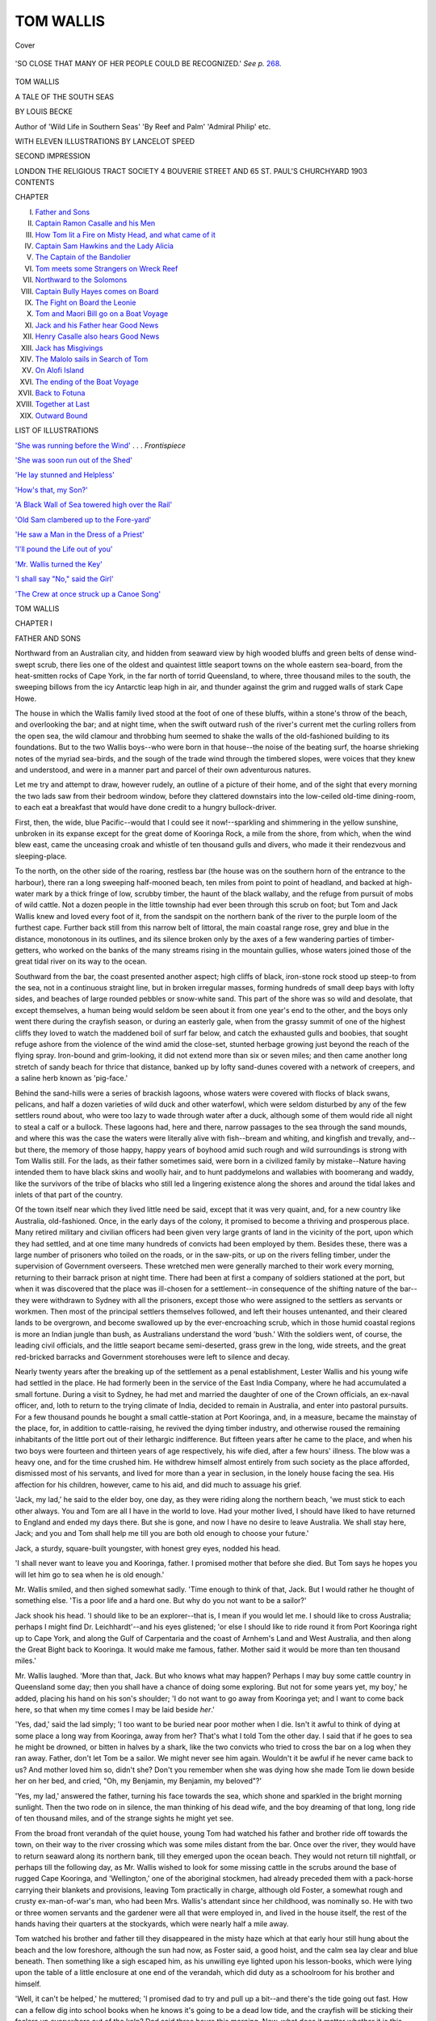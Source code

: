 .. -*- encoding: utf-8 -*-

.. meta::
   :PG.Id: 40705
   :PG.Title: Tom Wallis
   :PG.Released: 2012-09-07
   :PG.Rights: Public Domain
   :PG.Producer: Al Haines
   :DC.Creator: Louis Becke
   :MARCREL.ill: Lancelot Speed
   :DC.Title: Tom Wallis
              A Tale of the South Seas
   :DC.Language: en
   :DC.Created: 1903
   :coverpage: images/img-cover.jpg

==========
TOM WALLIS
==========

.. clearpage::

.. pgheader::

.. container:: coverpage

   .. vspace:: 3

   .. _`Cover`:

   .. figure:: images/img-cover.jpg
      :align: center
      :alt: Cover

      Cover

   .. vspace:: 3

.. container:: frontispiece

   .. _`'She was running before the Wind'`:

   .. figure:: images/img-front.jpg
      :align: center
      :alt: 'SO CLOSE THAT MANY OF HER PEOPLE COULD BE RECOGNIZED.'

      'SO CLOSE THAT MANY OF HER PEOPLE COULD BE RECOGNIZED.'  *See p.* `268`_.

.. vspace:: 4

.. container:: titlepage center white-space-pre-line

   .. class:: x-large

      TOM WALLIS

   .. class:: large

      A TALE OF THE SOUTH SEAS

   .. vspace:: 2

   .. class:: medium

      BY LOUIS BECKE

   .. vspace:: 2

   .. class:: small

      Author of 'Wild Life in Southern Seas'
      'By Reef and Palm' 'Admiral Philip' etc.

   .. vspace:: 3

   .. class:: medium

      WITH ELEVEN ILLUSTRATIONS BY
      LANCELOT SPEED

   .. vspace:: 3

   .. class:: medium

      SECOND IMPRESSION

   .. vspace:: 3

   .. class:: medium

      LONDON
      THE RELIGIOUS TRACT SOCIETY
      4 BOUVERIE STREET AND
      65 ST. PAUL'S CHURCHYARD
      1903

   .. vspace:: 4

.. container:: plainpage white-space-pre-line

   .. class:: center large

      CONTENTS

   .. vspace:: 2

   .. class:: left medium

      CHAPTER

   .. vspace:: 1

   .. class:: left medium

      I.  `Father and Sons`_
      II.  `Captain Ramon Casalle and his Men`_
      III.  `How Tom lit a Fire on Misty Head, and what came of it`_
      IV.  `Captain Sam Hawkins and the Lady Alicia`_
      V.  `The Captain of the Bandolier`_
      VI.  `Tom meets some Strangers on Wreck Reef`_
      VII.  `Northward to the Solomons`_
      VIII.  `Captain Bully Hayes comes on Board`_
      IX.  `The Fight on Board the Leonie`_
      X.  `Tom and Maori Bill go on a Boat Voyage`_
      XI.  `Jack and his Father hear Good News`_
      XII.  `Henry Casalle also hears Good News`_
      XIII.  `Jack has Misgivings`_
      XIV.  `The Malolo sails in Search of Tom`_
      XV.  `On Alofi Island`_
      XVI.  `The ending of the Boat Voyage`_
      XVII.  `Back to Fotuna`_
      XVIII.  `Together at Last`_
      XIX.  `Outward Bound`_

   .. vspace:: 4

.. container:: plainpage white-space-pre-line

   .. class:: center large

      LIST OF ILLUSTRATIONS

   .. vspace:: 2

   .. class:: left medium

      `'She was running before the Wind'`_ . . . *Frontispiece*

   .. vspace:: 1

   .. class:: left medium

      `'She was soon run out of the Shed'`_

   .. vspace:: 1

   .. class:: left medium

      `'He lay stunned and Helpless'`_

   .. vspace:: 1

   .. class:: left medium

      `'How's that, my Son?'`_

   .. vspace:: 1

   .. class:: left medium

      `'A Black Wall of Sea towered high over the Rail'`_

   .. vspace:: 1

   .. class:: left medium

      `'Old Sam clambered up to the Fore-yard'`_

   .. vspace:: 1

   .. class:: left medium

      `'He saw a Man in the Dress of a Priest'`_

   .. vspace:: 1

   .. class:: left medium

      `'I'll pound the Life out of you'`_

   .. vspace:: 1

   .. class:: left medium

      `'Mr. Wallis turned the Key'`_

   .. vspace:: 1

   .. class:: left medium

      `'I shall say "No," said the Girl'`_

   .. vspace:: 1

   .. class:: left medium

      `'The Crew at once struck up a Canoe Song'`_

.. vspace:: 4

 
.. _`FATHER AND SONS`:

.. class:: center x-large

   TOM WALLIS

.. vspace:: 3

.. class:: center large

   CHAPTER I

.. class:: center medium

   FATHER AND SONS

.. vspace:: 2

Northward from an Australian city, and
hidden from seaward view by high wooded
bluffs and green belts of dense wind-swept
scrub, there lies one of the oldest and quaintest
little seaport towns on the whole eastern sea-board,
from the heat-smitten rocks of Cape York, in the
far north of torrid Queensland, to where, three
thousand miles to the south, the sweeping billows
from the icy Antarctic leap high in air, and thunder
against the grim and rugged walls of stark Cape Howe.

The house in which the Wallis family lived stood
at the foot of one of these bluffs, within a stone's
throw of the beach, and overlooking the bar; and
at night time, when the swift outward rush of the
river's current met the curling rollers from the open
sea, the wild clamour and throbbing hum seemed
to shake the walls of the old-fashioned building to
its foundations.  But to the two Wallis boys--who
were born in that house--the noise of the beating
surf, the hoarse shrieking notes of the myriad
sea-birds, and the sough of the trade wind through the
timbered slopes, were voices that they knew and
understood, and were in a manner part and parcel
of their own adventurous natures.

Let me try and attempt to draw, however rudely,
an outline of a picture of their home, and of the
sight that every morning the two lads saw from
their bedroom window, before they clattered
downstairs into the low-ceiled old-time dining-room, to
each eat a breakfast that would have done credit
to a hungry bullock-driver.

First, then, the wide, blue Pacific--would that I
could see it now!--sparkling and shimmering in the
yellow sunshine, unbroken in its expanse except
for the great dome of Kooringa Rock, a mile from
the shore, from which, when the wind blew east,
came the unceasing croak and whistle of ten
thousand gulls and divers, who made it their
rendezvous and sleeping-place.

To the north, on the other side of the roaring,
restless bar (the house was on the southern horn of
the entrance to the harbour), there ran a long
sweeping half-mooned beach, ten miles from point
to point of headland, and backed at high-water
mark by a thick fringe of low, scrubby timber, the
haunt of the black wallaby, and the refuge from
pursuit of mobs of wild cattle.  Not a dozen people
in the little township had ever been through this
scrub on foot; but Tom and Jack Wallis knew and
loved every foot of it, from the sandspit on the
northern bank of the river to the purple loom of
the furthest cape.  Further back still from this
narrow belt of littoral, the main coastal range
rose, grey and blue in the distance, monotonous
in its outlines, and its silence broken only by the
axes of a few wandering parties of timber-getters,
who worked on the banks of the many streams
rising in the mountain gullies, whose waters joined
those of the great tidal river on its way to the
ocean.

Southward from the bar, the coast presented
another aspect; high cliffs of black, iron-stone
rock stood up steep-to from the sea, not in a
continuous straight line, but in broken irregular
masses, forming hundreds of small deep bays with
lofty sides, and beaches of large rounded pebbles
or snow-white sand.  This part of the shore was
so wild and desolate, that except themselves, a
human being would seldom be seen about it from
one year's end to the other, and the boys only went
there during the crayfish season, or during an
easterly gale, when from the grassy summit of one
of the highest cliffs they loved to watch the
maddened boil of surf far below, and catch the
exhausted gulls and boobies, that sought refuge
ashore from the violence of the wind amid the
close-set, stunted herbage growing just beyond
the reach of the flying spray.  Iron-bound and
grim-looking, it did not extend more than six or
seven miles; and then came another long stretch
of sandy beach for thrice that distance, banked
up by lofty sand-dunes covered with a network of
creepers, and a saline herb known as 'pig-face.'

Behind the sand-hills were a series of brackish
lagoons, whose waters were covered with flocks of
black swans, pelicans, and half a dozen varieties of
wild duck and other waterfowl, which were seldom
disturbed by any of the few settlers round about,
who were too lazy to wade through water after a
duck, although some of them would ride all night
to steal a calf or a bullock.  These lagoons had,
here and there, narrow passages to the sea through
the sand mounds, and where this was the case the
waters were literally alive with fish--bream and
whiting, and kingfish and trevally, and--but there,
the memory of those happy, happy years of
boyhood amid such rough and wild surroundings is
strong with Tom Wallis still.  For the lads, as
their father sometimes said, were born in a civilized
family by mistake--Nature having intended them
to have black skins and woolly hair, and to hunt
paddymelons and wallabies with boomerang and
waddy, like the survivors of the tribe of blacks
who still led a lingering existence along the shores
and around the tidal lakes and inlets of that part
of the country.

Of the town itself near which they lived little
need be said, except that it was very quaint, and,
for a new country like Australia, old-fashioned.
Once, in the early days of the colony, it promised
to become a thriving and prosperous place.  Many
retired military and civilian officers had been given
very large grants of land in the vicinity of the
port, upon which they had settled, and at one
time many hundreds of convicts had been employed
by them.  Besides these, there was a large number
of prisoners who toiled on the roads, or in the
saw-pits, or up on the rivers felling timber, under
the supervision of Government overseers.  These
wretched men were generally marched to their
work every morning, returning to their barrack
prison at night time.  There had been at first a
company of soldiers stationed at the port, but
when it was discovered that the place was
ill-chosen for a settlement--in consequence of the
shifting nature of the bar--they were withdrawn
to Sydney with all the prisoners, except those who
were assigned to the settlers as servants or
workmen.  Then most of the principal settlers
themselves followed, and left their houses untenanted,
and their cleared lands to be overgrown, and become
swallowed up by the ever-encroaching scrub, which
in those humid coastal regions is more an Indian
jungle than bush, as Australians understand the
word 'bush.'  With the soldiers went, of course, the
leading civil officials, and the little seaport became
semi-deserted, grass grew in the long, wide streets,
and the great red-bricked barracks and Government
storehouses were left to silence and decay.

Nearly twenty years after the breaking up of
the settlement as a penal establishment, Lester
Wallis and his young wife had settled in the
place.  He had formerly been in the service of the
East India Company, where he had accumulated
a small fortune.  During a visit to Sydney, he
had met and married the daughter of one of the
Crown officials, an ex-naval officer, and, loth to
return to the trying climate of India, decided to
remain in Australia, and enter into pastoral pursuits.
For a few thousand pounds he bought a small
cattle-station at Port Kooringa, and, in a measure,
became the mainstay of the place, for, in addition
to cattle-raising, he revived the dying timber
industry, and otherwise roused the remaining
inhabitants of the little port out of their lethargic
indifference.  But fifteen years after he came to the
place, and when his two boys were fourteen and
thirteen years of age respectively, his wife died,
after a few hours' illness.  The blow was a heavy
one, and for the time crushed him.  He withdrew
himself almost entirely from such society as the
place afforded, dismissed most of his servants,
and lived for more than a year in seclusion, in
the lonely house facing the sea.  His affection for
his children, however, came to his aid, and did
much to assuage his grief.

'Jack, my lad,' he said to the elder boy, one
day, as they were riding along the northern beach,
'we must stick to each other always.  You and
Tom are all I have in the world to love.  Had
your mother lived, I should have liked to have
returned to England and ended my days there.
But she is gone, and now I have no desire to
leave Australia.  We shall stay here, Jack; and
you and Tom shall help me till you are both old
enough to choose your future.'

Jack, a sturdy, square-built youngster, with
honest grey eyes, nodded his head.

'I shall never want to leave you and Kooringa,
father.  I promised mother that before she died.
But Tom says he hopes you will let him go to
sea when he is old enough.'

Mr. Wallis smiled, and then sighed somewhat
sadly.  'Time enough to think of that, Jack.
But I would rather he thought of something else.
'Tis a poor life and a hard one.  But why do you
not want to be a sailor?'

Jack shook his head.  'I should like to be an
explorer--that is, I mean if you would let me.
I should like to cross Australia; perhaps I might
find Dr. Leichhardt'--and his eyes glistened; 'or
else I should like to ride round it from Port
Kooringa right up to Cape York, and along the
Gulf of Carpentaria and the coast of Arnhem's
Land and West Australia, and then along the
Great Bight back to Kooringa.  It would make
me famous, father.  Mother said it would be more
than ten thousand miles.'

Mr. Wallis laughed.  'More than that, Jack.
But who knows what may happen?  Perhaps I
may buy some cattle country in Queensland some
day; then you shall have a chance of doing some
exploring.  But not for some years yet, my boy,'
he added, placing his hand on his son's shoulder;
'I do not want to go away from Kooringa yet;
and I want to come back here, so that when my
time comes I may be laid beside *her*.'

'Yes, dad,' said the lad simply; 'I too want to
be buried near poor mother when I die.  Isn't it
awful to think of dying at some place a long way
from Kooringa, away from her?  That's what I told
Tom the other day.  I said that if he goes to sea
he might be drowned, or bitten in halves by a
shark, like the two convicts who tried to cross the
bar on a log when they ran away.  Father, don't
let Tom be a sailor.  We might never see him
again.  Wouldn't it be awful if he never came
back to us?  And mother loved him so, didn't
she?  Don't you remember when she was dying
how she made Tom lie down beside her on her
bed, and cried, "Oh, my Benjamin, my Benjamin,
my beloved"?'

'Yes, my lad,' answered the father, turning his
face towards the sea, which shone and sparkled
in the bright morning sunlight.  Then the two
rode on in silence, the man thinking of his dead
wife, and the boy dreaming of that long, long
ride of ten thousand miles, and of the strange
sights he might yet see.

From the broad front verandah of the quiet
house, young Tom had watched his father and
brother ride off towards the town, on their way to
the river crossing which was some miles distant
from the bar.  Once over the river, they would
have to return seaward along its northern bank,
till they emerged upon the ocean beach.  They
would not return till nightfall, or perhaps till the
following day, as Mr. Wallis wished to look for
some missing cattle in the scrubs around the base
of rugged Cape Kooringa, and 'Wellington,' one
of the aboriginal stockmen, had already preceded
them with a pack-horse carrying their blankets
and provisions, leaving Tom practically in charge,
although old Foster, a somewhat rough and crusty
ex-man-of-war's man, who had been Mrs. Wallis's
attendant since her childhood, was nominally so.
He with two or three women servants and the
gardener were all that were employed in, and
lived in the house itself, the rest of the hands
having their quarters at the stockyards, which
were nearly half a mile away.

Tom watched his brother and father till they
disappeared in the misty haze which at that early
hour still hung about the beach and the low
foreshore, although the sun had now, as Foster said,
a good hoist, and the calm sea lay clear and blue
beneath.  Then something like a sigh escaped
him, as his unwilling eye lighted upon his lesson-books,
which were lying upon the table of a little
enclosure at one end of the verandah, which did
duty as a schoolroom for his brother and himself.

'Well, it can't be helped,' he muttered; 'I
promised dad to try and pull up a bit--and there's
the tide going out fast.  How can a fellow dig
into school books when he knows it's going to be
a dead low tide, and the crayfish will be sticking
their feelers up everywhere out of the kelp?  Dad
said three hours this morning.  Now, what does it
matter whether it is this morning, or this
afternoon, or this evening?  And of course *he* didn't
think it would be such a lovely morning--and
he likes crayfish.  I wonder if he will be angry
when I tell him?'  Then, stepping inside, he called
out--

'Foster, where are you?'  There was a rattle
of knives in the pantry, and then the old man
shuffled along the passage, and came into the
dining-room.

'What now, Master Tom?' he grumbled; 'not
at your lessons yet?  'Tis nine o'clock----'

'Yes, I know, Foster.  But, Foster, just look at
the tip of Flat Rock showing up already.  It's
going to be a dead low tide, and----'

'Don't you dare now!  Ah, I know what you're
going to say.  No, I won't have it.  Leastways I
won't argy over it.  And don't you disobey orders--not
if all the crayfish in Australy was a runnin'
up out o' the water, and climbin' trees.'  Then,
screwing his features up into an affectation of
great wrath, he shuffled away again.

Tom's face fell, and again a heavy sigh escaped
him, as he looked at the shimmering sea, and saw
that beyond the bar it was as smooth as a
mountain lake.  Then he quietly opened the Venetian
shutters of the dining-room, and let the bright
sunlight stream in.

'It's no use,' he said to himself, 'I can't work
this morning.  I'll try and think a bit whether I
shall go or not.'

Over the mantel in the dining-room was a marine
picture.  It was but rudely painted in
water-colours--perhaps by some seaman's rough hand,--and
the lapse of five and twenty years had dimmed it
sadly; but to Tom's mind it was the finest
painting in the world, and redolent of wild adventure
and romance.  It showed as a background the
shore of a tropical island, the hills clothed with
jungle, and the yellow beach lined with palm trees,
while in the foreground the blue rollers of the
ocean churned into froth against a long curve of
coral reef, on which lay a man-of-war, with the
surf leaping high over her decks, and with main
and mizzen-masts gone.  On the left of the picture
was a beautiful white-painted brig, with
old-fashioned rolling topsails and with her mainyard
aback; and between her and the wreck were a
number of boats crowded with men in uniform,
escaping from the ship.

Often when the house was silent had Tom, even
when a boy of ten, stolen into the room, and, sitting
cross-legged on the rug, gazed longingly at the
painting which, to his boyish imagination, seemed
to live, ay, and speak to him in a wild symphony
of crashing surf and swaying palm trees, mingling
with the cries of the sailors and the shrill piping
of the boatswain's whistles.  Then, too, his eyes
would linger over the inscription that, in two lines,
ran along the whole length of the foot of the
picture, and he would read it over and over again to
himself gloatingly, and let his mind revel in visions
of what he would yet see when he grew old enough
to sail on foreign seas, as his father and his uncle
Fred Hemsley had done.  This is what the
inscription said:--

'The Wreck of the Dutch warship Samarang
on the coast of Timor Laut; and the Rescue of
her Crew by the English brig Huntress, of Sydney,
commanded by Mr. William Ford, and owned by
Frederick Hemsley, Esquire, of Amboyna; on the
morning of May 4, 1836.'

.. vspace:: 2

.. class:: center white-space-pre-line

   \*      \*      \*      \*      \*

.. vspace:: 2

Half an hour later old Foster clattered suddenly
along the verandah, peered into the schoolroom, and
then into the dining-room, where Tom sat in a
chair--still gazing at the picture.

'Rouse ye, rouse ye, Master Tom.  Your eyes
are better than mine.  Here, look'--and he placed
Mr. Wallis's telescope in the boy's hand--'look
over there beyond Kooringa Rock.  'Tis a drifting
boat, I believe.  Kate tells me that it was in sight
an hour ago, before your father and Master Jack
went away, and yet the foolish creature never
told me.'

Tom took the glass--an old-fashioned telescope,
half a fathom long, and steadied it against a
verandah post.

'Have you got her?' asked old Foster.

'Yes, yes,' answered the boy, quickly, his hand
shaking with excitement; 'I can see her, Foster.
There are people in her ... yes, yes, and they
are pulling.  I can see the oars dipping quite
plainly.  What boat can it be?'

'Shipwrecked people, o' course.  What would
any other boat be doin' out there, a comin' in
from the eastward?  Can you see which way she
is heading?'

'Straight in for the bar, Foster.'

'And nothing but a steamer could stem the
current now, with the tide runnin' out at six
knots; an' more than that, they'll capsize as soon
as they get abreast o' Flat Rock, and be aten up
by the sharks.  Master Tom, we must man our
boat somehow, and go out to them.  Then we
can pilot them in to the bit o' beach under Pilot's
Hill, if the current is too strong for us to get
back here.  But how we're going to launch the
boat, let alone man her, is the trouble; there's
not a man about the place but myself, and it will
take the best part of an hour to send Kate or
any other o' the women to the town and back.'

'Never mind that, Foster,' cried the boy; 'look
down there on the rocks--there are Combo, and
Fly, and some other black fellows spearing fish!
They will help us to launch the boat, and come
with us too.'

'Then run, lad; run as hard as ye can, and
bring them up to the boatshed, an' I'll follow as
soon as I get what I want.'

Seizing his cap, Tom darted away down the
hill, across the beach, and then splashed through the
shallow pools of water on the reef towards the party
of aboriginals; whilst old Foster, calling out to
Kate and the other women to get food ready
against his return, in case it might be wanted for
starving people, hurriedly seized some empty
bottles and filled them with water; then,
thrusting them into Jack's fishing-basket, which hung
on the wall of the back verandah, he followed
Tom down to the boatshed, where in a few minutes
he was joined by the lad himself, and four stalwart,
naked black fellows and their gins, all equally
as excited as the old sailor.

The boat was a long, heavy whaleboat, but she
was soon run out of the dark shed under the hill,
and then into the water.

.. _`'she was soon run out of the shed'`:

.. figure:: images/img-020.jpg
   :align: center
   :alt: THE BOAT WAS SOON RUN OUT OF THE DARK SHED.

   THE BOAT WAS SOON RUN OUT OF THE DARK SHED.

'Jump in, everybody,' said old Foster, seizing
the steer oar, and swinging the boat's head round
to the open sea.





.. vspace:: 4

.. _`CAPTAIN RAMON CASALLE AND HIS MEN`:

.. class:: center large

   CHAPTER II


.. class:: center medium

   CAPTAIN RAMON CASALLE AND HIS MEN

.. vspace:: 2

Under the five oars--Tom tugging manfully
at the bow, though still panting with his
previous exertions--the boat soon cleared
the entrance to the little rocky cove, which, during
the old convict days, had been made into a fairly
safe boat harbour--the only one, except an
unfrequented beach under Pilot's Hill, for many miles
along the coast.  Five minutes after the oars had
touched the water she was fairly racing seaward,
for she was in the full run of the ebbing tide as
it swept through the sandbanks and reefs which
lined the narrow bar.  Then, as the water deepened,
and the current lost its strength, Foster shielded
his eyes with his hands from the blazing sun, and
looking ahead, tried to discern the approaching
boat.

'I can't see her anywhere!' he exclaimed
presently; 'easy there, pulling.  Perhaps she's in a
line with Kooringa Rock, and we won't see her
for another half-hour yet.  Jump up, Combo, and
take a look ahead.'

Combo, a huge, black-bearded fellow, with a
broad much-scarred chest, showed his white teeth,
drew his oar across, and sprung upon the after
thwart.  For two or three seconds he scanned the
sea ahead, then he pointed a little to the
northward of Kooringa Rock.

'I see um,' he said with a laugh; 'he long way
yet--other side Kooringa--two fella mile yet, I
think it;' then he added that the people in the
boat had ceased pulling, and that she seemed to be
drifting broadside to the southward with the current.

Old Foster nodded.  'That'll do, Combo, my
boy.  You've eyes like a needle.  I can't see for
the sun blaze right ahead.  Give it to her, lads;'
then he kept away a point or two to the southward,
so as to pass close under Kooringa Rock, against
the grim, weed-covered sides of which only the
faintest swell rose and fell, to sway the hanging
masses of green and yellow kelp to and fro.  At
any other time Tom's eyes would have revelled
in the sight, and at the swarms of fish of all
colours and shapes which swam to and fro in the
clear water around the rock, or darted in and out
amongst the moving kelp; but now his thoughts
were centred solely on the boat's present
mission--they were going to rescue what would most
likely prove to be shipwrecked people--perhaps
foreigners who could not speak English!  Oh, how
beautiful it was!  And every nerve and fibre in his
body thrilled with pleasure, as, with the perspiration
streaming down his face, he watched his oar,
and listened for the next word of command from
the old sailor.

For a brief minute or two, as the boat passed
along the base of the towering dome above, the
fierce sun was lost, and Tom gave a sigh of relief,
for although he had thrown off all but his shirt
and trousers, his exertions were beginning to tell
upon him, and he looked with something like envy
at the smooth, naked backs of Combo and his
sooty companions, who took no heed of the sun,
but whose dark eyes gazed longingly at the white
masses of breeding gulls and boobies which covered
the grassy ledges near the summit of the rock.
Then out again into the dazzling glare once more,
and Foster gave a cry--'Avast pulling!  There
she is, close to, but pulling away from us!'

Tom jumped up and looked, and saw the strange
boat.  She was not more than half a mile away,
and he could see the people in her quite plainly;
she was again heading towards the entrance to
the bar.

'Give way, lads,' said Foster; 'they're only pulling
three oars to our five, and we'll soon be within
hailing of 'em.  They can't make any headway
against the ebb, when they get in a bit further,
and are bound to see us afore many minutes.'

The crew--black and white--needed no
encouragement, and without a word bent to their
oars again, and pulled steadily on for less than a
quarter of an hour; then Foster stood up and
hailed with all the strength of his lungs; but still
the three oars of the strange boat were dipped
steadily though slowly, and she still went on.

'They're not looking this way,' muttered the
old man to Combo and his listening companions;
then Combo himself, drawing in a deep breath,
stood up and sent out a long, loud *Coo-ee-ee!*

As the strange weird cry travelled over the
waters, Foster and his companions watched intently,
and then gave a loud hurrah! as they saw the
rowers cease, and figures stand up in the other
boat; then presently there came back a faint
answering cry, and they saw an oar was up-ended,
as a sign that they were seen.  It stood thus for
a few seconds, then was lowered, and the strange
boat slewed round, and began pulling towards them.

'Steady, now steady,' said Foster, warningly, to
his crew, who began pulling with redoubled energy.
'Go easy; we'll be alongside in no time now.
Master Tom, in with your oar, and come aft here.
Take out a couple of those bottles of water, and
keep 'em handy, but put the others out o' sight
until I tell you.  There's a power o' men in that
boat, I can see, and I know what happens to a
man perishin' o' thirst, when he gets his lips to
water, and has no one to stand by him and take
a turn in his swallow.'

Tom stumbled aft pantingly, and did as he was
bid, and then, looking up, he saw the other boat
was not a hundred yards away, and appeared
crowded with men.  Then followed a wild clamour
of voices and cries, as the two boats touched
gunwales, and a strange, rugged figure, who stood
in the stern, cried out to Foster--

'Thank God, you are a white man!  Have you
any water?--ours was finished last night.'

'Enough to give you all a small drink,' replied
Foster, quickly, as he handed the bottles over to
him one by one, 'but we shall be ashore in
another hour.  Now, sir, tell some of your men
to get into my boat as soon as they've had a drink.'

Although the castaways were the wildest-looking
beings ever seen out of a picture-book,
they still preserved discipline, and one of them at
once began sharing out the water to the others,
whilst the man who was steering, with his hands
shaking with excitement, poured out a little into
a tin mug, handed the rest back to Foster with
an imploring look, and then sank on his knees in
the bottom of the boat beside a small, crouched-up
figure clothed in a dirty calico shirt.  As Tom
bent over to look, he saw that it was a child--a
little girl about five or six years of age.  She put
her hand out to the mug, and with her eyes
still closed drank it eagerly.

'No more, sir, just now!' cried Foster warningly
to the man, who, with a great sob of joy, and the
tears streaming from his haggard and sun-blackened
face, had extended his hand for the bottle,
'no more just now for the little one.  Pass her
into my boat, and get in yourself; but first take
some of this,' and he poured out a full drink.

The officer took it, drank half, and then
returned it.  'Is that all that is left?  Are you sure
that we are safe?  For God's sake keep what is
left for my child!'

'Ay, ay, sir.  Have no fear.  In another hour
we shall be ashore.  But hand me the little one,
sir--pass me a tow-line here, some o' you chaps;
an' you, Combo, an' Fly, an' the other chap, put
on all your beef, and pull with all your might....
Tom, you sit down there with the captain, an'
hold the babby....  Never fear, sir, he'll hold her
safe, God bless her, dear little mite! ... Cheer up,
sir; food an' rest is all she wants, an' all you an'
these other poor chaps want....  Pull, Combo,
my hearty; pull, Fly; send her along as she never
went before.'

Tom, unheeding the excitement of those around
him, as a tow-line was passed from the other boat
and made fast, and Combo and his two black
companions, aided by one of the castaway sailors,
bent to their oars and tautened it out, was gazing
into the face of his charge, who lay quietly
breathing in his arms, whilst her father, weak and
exhausted as he was, was telling old Foster his story
of disaster and death.  It was the first time in
Tom's life that he had ever held 'a baby'--as he
mentally termed the little girl--in his arms, and
under any other circumstances his youthful soul
would have recoiled from such a position with
horror.  But presently, as she turned her face to
his, and said in a thin, weak voice, 'Give me
some water, please,' he began to shake at the
knees, and feel frightened and intensely
sympathetic at the same time.

'Only a little, Master Tom; only a mouthful
at a time;' and old Foster, his face aglow with
excitement, handed him the bottle of water and
mug, and Tom carefully poured out about a wine-glassful,
and put it to the lips of what, to his mind,
seemed more like a dying monkey, with a wig of
long black hair, than a real human child.

As the boats drew near the little boat harbour
under Pilot's Hill, even the exhausted seamen in
the one which was being towed gave a faint cheer,
shipped their oars, and began to pull.  The sea
was still glassy smooth, for it was in November,
when a calm would sometimes last for three days
and more, only to be succeeded by a black
north-easterly gale.

Standing on the shore awaiting the boats were
nearly every one of Mr. Wallis's people, who were
presently joined by some few of the townspeople,
who had heard of something being afoot at the
Beach House, as the Wallis's place was called.

'Jump out, Master Tom,' cried Foster, as the
leading boat touched the soft, yielding sand, 'and
give the baby to Kate.  She'll know what to do.'

Tom, his chest swelling with a mighty dignity,
surrendered his charge to its father for the moment,
leaped out of the boat, and then held out his arms
again for it, as if he had been used to carrying
babies all his life; and Kate Gorman, a big-boned
red-headed Irishwoman, splashed into the water
with eyes aflame, and whipped the child away
from him, and then, followed by the other women,
and cuddling the now wondering child to her
ample bosom, she pushed through the rest of the
people, and strode up the grassy hill, leaving Tom
bereft of his dignity and importance together.

Food and drink in plenty had been brought by
the women, as Foster had ordered, and the famished
seamen, after satisfying themselves, lay down upon
the sweet-smelling grass above high water, to
stretch and rest their cramped and aching limbs,
before setting out to walk to Beach House along
the edge of the cliffs, for there was no other way.
And then there came to Tom the proudest moment
of his life, when old Foster, who was sitting on
the grass with the dark-faced, haggard man whom
he had addressed as 'Sir,' beckoned him to come
near, and, rising to his feet, said--

'An' this, captain, is Master Tom Wallis, sir,
the master's son.  I sarved with his mother's
father, an'----'

The captain stretched out his hand to the boy,
and grasped it warmly, as Tom hung his head and
shuffled his feet, his face a deep red the while
with delight.

'An' now, Master Tom,' resumed old Foster,
throwing back his chest and trying to speak with
great dignity, 'there's a great responsibility on us
until your father comes home.  Do you think you
can find him at Cape Kooringa, and tell him to
come back as quick as possible, inasmuch as there
is a party of sufferin' and distressed seamen
a-landed at his door, one of which is a infant, and
needs medical aid at once?'

Tom's face beamed.  'I can saddle a horse an'
be at the cattle camp at Cape Kooringa long before
sunrise.  Is there any other message, Mr. Foster?'

'Yes; tell your father that there are thirteen
men, includin' the captain, and one infant child.
Name of captain Raymon' Cashall, name of ship
Bandolier.  Ran ashore on the south end o'
Middleton Reef, on a certain date, slipped off again
and foundered in deep water.  One boat, with
chief mate and seven men, still a-missin'.  Can
you remember all them offishul details, Tom?'

'Yes, Mr. Foster,' said Tom, who had before
this heard the old sailor use similarly impressive
language when occasion demanded it.

'Then, as soon as you gets to the house, and
before you saddles your horse and goes off in
pursooance of your dooty, I rekwests that you will
rekwest Kate Gorman to send some person
(Mrs. Potter's boy will do) to meet me and the captain
and his distressed and sufferin' seamen, with two or
more bottles of brandy, and some water, the key of
the lazarette being in my room.  Please tell your
father that these are sufferin' an' distressed seamen,
with an infant as mentioned, with no clothes, the
ship having gone down sudden soon after strikin',
the second mate an' the captain's wife havin' died
through bein' drownded when the ship struck an'
washed overboard by a heavy sea, with two men, a
Bengalee steward, another man name unknown,
and a native nurse girl.'

With this rapidly delivered and puzzling message
beating kink-bobs in his already excited brain,
Tom started off, hot-foot.  The 'lazarette' he
knew to mean the cellar--Foster was fond of using
the term.  Kate Gorman had lived with them ever
since Jack's birth.

Kate, red-fisted, red-haired, and honest-hearted,
met the boy at the door, her rough freckled face
beaming with smiles, though her red-hot tongue
had a minute before been going unusually fast, as
she rated and bullied the under-servants for being
slow in bringing 'hot wather and flannels for the
blessed child.'

'The brandy shall Misther Foster have widin
twinty minutes by the grace av God, for I'll bust
open the dure av his lazzyrett widout trapasin'
about for his ould keys.  But not a step shall ye
move yoursilf till ye've aten and dhrunk somethin'
afore ye go ridin' along to Kooringa, an' the black
of the night a comin' on fast.'

And then the big Irishwoman, bustling and
bristling with importance, yet speaking in a low
voice on account of the 'swate blessed choild'--who
lay slumbering on a bed that in Kate's eyes
was for ever sacred--hurried first to the kitchen,
and then to the stables, and, before he knew it,
Tom's horse was ready saddled, and a huge dinner
steaming and smoking placed before him.

'I can't eat, Kate,' he said; 'it is no use my
trying.  I want to get to Kooringa Cape to-night.
I promised Foster.'

Kate bent down and clasped him in her arms.

'An' God go wid ye, Tom, me darlin'.  Shure
there's no danger, tho' 'tis a lonely ride along the
beach.  An', Tom, darlin', me swate, ask your
father to hurry, hurry, hurry.  For tho' I've niver
borne a child meself, 'tis plain to me it is that the
little one that lies a slapin' in your own mother's
bed, will niver, niver wake in this world, unless
some strathegy is done.  An' there's no docther
widin fifty mile av Port Kooringa; but the
masther is full av docthorin' strathegy.  So away
ye go, Tom, an' all the blessin's av God go wid ye.'

So Tom, with a thrill of exultation and pride,
led his horse down the hill to the shore, and
springing into the saddle, set off at a steady trot
along the long curving beach, towards the grey
loom of Kooringa Cape, fifty miles away.





.. vspace:: 4

.. _`HOW TOM LIT A FIRE ON MISTY HEAD, AND WHAT CAME OF IT`:

.. class:: center large

   CHAPTER III


.. class:: center medium

   HOW TOM LIT A FIRE ON MISTY HEAD, AND WHAT CAME OF IT

.. vspace:: 2

Restraining his desire to put his horse into
a gallop, Tom went steadily along for the
first eight or ten miles, riding as near as
possible to the water's edge, where the sand was
hard, though by this time the tide was rising, and
he knew that in another hour he would have to
leave the beach entirely and pick up a cattle-track,
which ran through the thick scrub, a few hundred
yards back from high-water mark.  Although the
sun was still very hot, a south-easterly breeze
had sprung up, and its cooling breath fanned the
boy's heated face, and gave an added zest to
the happiness of his spirits, for he was happy
enough in all conscience.  Here was he, he thought,
only thirteen years of age, and the participator
in the rescue of a shipwrecked crew, the full tale
of whose disaster had yet to be told.  Where, he
wondered, did the Bandolier sail from, and whither
was she bound, when she ran ashore at Middleton
Reef?  Oh, how heavenly it would be to-morrow,
when he, and his father, and Jack were back at
home, listening to the story of the wreck!  And what
strange-looking, tattooed sailors were those with the
reddish-brown skins, and the straight jet-black
hair like Red Indians?  South Sea Islanders, of
course! but of what Islands?  And how long
would they stay at Port Kooringa?  Oh, how
beautiful it would be if they could not get away for
a long time, so that he might make friends with
them all!  Perhaps some of the brown men with the
tattooed arms and legs would teach him to talk their
language, and tell him about their island homes,
where the palm trees grew thickly on the beaches,
and the canoes floated upon the deep blue waters
of the reef-encircled lagoons!  Perhaps Captain
Casalle might take a liking to him, and--he bent
over his saddle and flushed with pleasure at the
mere thought--and take him away when he got
another ship.  Oh, he did so hope that his father
and the captain would become friends; then it
would be so much easier (the 'it' being his father's
consent to his becoming a sailor).

And so with such thoughts as these chasing
quickly through his imagination, he was at last
recalled to the present by the sound of splashing
about his horse's feet, as the spent rollers sent
every now and then thin, clear sheets of water
swashing gently up the sand.

'Come, Peter, old chap,' he said, patting his
willing horse on the neck, 'we must get up out of
this on to the track, it's getting too soft;' and
jumping off, he led the animal straight up over
the loose, yielding sand which lay between the
water's edge and the fringe of the scrub.  Taking
a drink from his canvas water-bag as he reached
the end of the sand, he mounted again, and was
soon riding along the track, which ran through a
forest of native apple, whose thick umbrageous
canopies of dark green shut out the sunlight so
effectually, that the sudden transition made it
appear as if he had moved from light to
semi-darkness.  From the leafy crowns of the trees,
and stretching across or hanging in giant loops
upon the ground, or swinging high above, was a
network of great snaky vines, black, brown, and
mottled, and so full of water that, as Tom well
knew, he had but to cut off a four-foot length
to obtain a full quart of the clear though astringent
liquid.  Now and then, as his horse's shoeless feet
disturbed the loose carpet of fallen leaves, a
frightened wallaby would bound away with heavy
thumping leaps into the still gloomier shadows on
the left, or down towards the ocean, whose softened
and lulling murmur sounded as if the shore on
which its waves curled and broke were miles and
miles away, instead of scarce more than a stone's
throw; though now and then, when the sea breeze
rustled the dome of green above, it sang its
never-ending song in louder tone.  Sometimes there
came a whirr of wings, as with harsh screaming
notes a flock of green and golden parrakeets,
intent upon feeding on the ripe wild apples, would
flash by, and their cries perhaps be answered by
the long-drawn-out note of a stock-whip bird.

The end of the first belt of scrub at last, and
Tom emerged out into the open again--a wide
stretch of dried-up swamp, along the seaward
margin of which the track led in a waving line of
white, hardened clay.  Far back on the other side
were clumps of tall, melancholy swamp gums, and
beyond these the thickly timbered spurs of the
coast range, standing out clearly and sharply in
the blaze of the sinking sun.

'Come, Peter, my boy, it's getting cooler now,
and you shall have a drink when we get to the
Rocky Waterholes, behind Misty Head;' and Peter,
tough old stock horse, to whom fifty miles, with such
a light weight and easy-handed rider as was Tom,
was a matter of no hardship, shook his clean-cut
head, and giving an answering snort, set off at a
steady swift canter, glad to be free of the curse of
pestering flies, which in the sunlight hung about
his nostrils, and crept into the corners of his big
black eyes.  An hour later, and just as the sun had
sunk, a blazing ball of yellow, behind the purpling
range, Tom drew rein at a spot known as the
Rocky Waterholes--a series of small deep pools
of limpid water at the back of a headland, whose
high bold front rose stark from the sea.  He had
still five and twenty miles to ride before reaching
the cattle-camp at Kooringa Cape, where he
expected to find his father and Jack--unless, indeed,
he met them returning driving the missing cattle,
which was hardly likely, without they had met
with them near a great fresh-water swamp at the
back of Misty Head.  Anyway, he thought, he
would give Peter a bit of a spell for half an hour.
If his father and Jack were already returning,
they would be almost sure to stop at the Rocky
Waterholes, and wait till the tide fell again--which
would be towards dawn--instead of trying
to drive the cattle along the track through the
scrub in the darkness, and run the risk of some
of them breaking away, and being lost.

Leading Peter up to one of the Waterholes, he
let him drink his fill, and unbuckling the ends of
the bridle, turned the animal adrift to feed upon
the sweet grass and juicy 'pig-face' growing lower
down.  Then a sudden inspiration came to Tom.
He would light a fire on the top of Misty Head;
it would only take a few minutes, and if his father
and Jack happened to be near, they would be
sure to come and see who had lit it, and thus he
could not possibly miss them.

The landward side of the head was mostly
covered with a dense thicket, resembling the English
privet, but as it did not reach higher than his waist,
Tom forced his way through, and with some
difficulty reached the summit--a little cleared space
less than half an acre in extent, and free of scrub,
but covered with coarse, dry grass about a foot
high, swaying and rustling to the wind, which as
the sun set had freshened.  Lower down, on both
sides, were a number of thick, stunted honeysuckles;
and feeling his way very cautiously--for
a slip meant a fall of two hundred feet or
more into the sea below--Tom began to collect
some of the dead branches, and then returned
with them to the top.  Once he had lit a fire,
he would have light enough to show him where
to find a thicker log or two, for there were many
dead honeysuckles about, he knew, as the place
was familiar to him.  Pulling up some of the
dried grass, and placing some twigs on the top,
he struck a match and lit the heap.  It blazed up
crisply, and in a few minutes he could see his
surroundings clearly.

'That's all right,' said Tom to himself; 'now for
some big logs, and then I'll be off.'

Fifty feet away the gnarled and rugged branches
of a dead and fallen honeysuckle stood revealed
in the firelight, and he walked toward it.  Taking
hold of one of the largest branches, he began to
drag it towards the fire, when he felt a smart puff
of wind, and then heard an ominous crackle behind
him, and then followed a sudden blaze of light--the
long grass around the fire had caught, and a
puff of wind had carried the flames to the scrub!
Too late to avert the disaster, Tom dropped the
log with a cry of terror, for he knew what a
bush-fire at that dry time of the year meant; and,
most of all, he dreaded the anger of his father for
his carelessness.  For a moment or two he stood
gazing at the result of his folly; and then a cry
of alarm broke from his lips as another eddying
gust of wind came, and the flames answered with
a roar as they swept through the scrub with a
speed and fury that told Tom that in a few
minutes they would be leaping and crashing into
the timber on the other side of the Rocky
Waterholes, and thence into the ranges beyond.
And then, too, not only was his own retreat cut off,
but the fire on the summit was eating its way to
windward, and unless he could find some place of
retreat on the sea-face or sides of the head, he
stood a very good chance of becoming a victim to
his own stupidity.  As he looked about, undecided
whether to try to get in advance of the flames by
forcing his way through the dense jungle of the
north side, down to the water, and then
clambering along the rocks to where he had left his
horse, or get over the edge of the cliff to a place
of safety, there came another bursting roar, and a
huge wall of flame sprang up and leapt and
crashed through the gums and other lofty trees
which grew close to the landward side of the
Waterholes--the bush itself had caught.  And as
Tom gazed in guilty fear at the scene of devastation,
he saw his horse break through the stunted
herbage above the beach on the north side and
gallop down to the water, where he stopped,
terrified at the sudden rush of fire, and, no doubt,
wondering what had become of his master.

The sight of the horse standing there on the
beach in full glare of the flames, which now were
lighting up the sea and hiding the land beyond
in dense volumes of blood-red smoke, as the wind
carried them inland, filled the boy's heart with a
new fear--for his father and Jack.  Perhaps at
that moment they were between Misty Head and
the range.  If so, then they were in imminent
danger, for he knew that, unless they were near
the beach, they would be cut off and perish, for
now the wind, as if to aid in the work of
destruction, was blowing strongly.  A prayer that they
might be far away at Kooringa Cape rose to his
lips, and then, as he saw Peter still standing and
looking about in expectancy, he, like a brave lad,
pulled himself together.  He would climb down
the north side of the head, before the fire, which
was steadily working downward to the water, cut
him off from the mainland altogether, and kept
him there until morning.  Force his way down
through the close scrub he could not, for the
rapidly creeping flames, feeding upon the dried
leaves and undergrowth, would overtake him
before he was halfway down; but there was, he
knew, a break in the density of the scrub, caused
by a zigzag and narrow cleft in the side of the
head, reaching from near the summit to the
boulders of blacktrap rock at the foot.  A few
minutes' search showed him the most suitable
spot from where to begin the descent, and guided
by the light of the fire--which revealed every
leaf and stone as clearly as if it were broad
daylight--he soon reached the top of the cleft, which
for the first fifty or sixty feet ran eastwards
towards the beach, and then made a sudden and
downward turn to the sea.  The sides, though
terribly rugged, afforded him excellent facilities
for descent, as, besides the jutting stones which
protruded out of the soil, tough vines and short
strong shrubs gave him good support.

'Easier than I imagined,' said Tom to himself,
thinking of the pride he would have in relating
his feat to Jack in the morning; 'now here's the
beginning of the straight up-and-down
part.'  Grasping the thin stem of a small stumpy tree,
with prickly leaves, known to the boys as
'bandy-leg,' he peered over.  Suddenly he felt that the
tree was yielding at the roots; he flung out his
left hand for further support, and clutched a vine
about as thick as a lead pencil.  It broke, and,
with a gasp of terror, poor Tom pitched headlong
down, bounding from side to side, and crashing
through the stunted herbage, till he struck the
bottom, where he lay stunned and helpless, and
bleeding from a jagged cut on the back of his
head.

.. _`'He lay stunned and Helpless'`:

.. figure:: images/img-043.jpg
   :align: center
   :alt: HE STRUCK THE BOTTOM, WHERE HE LAY STUNNED AND BLEEDING.

   HE STRUCK THE BOTTOM, WHERE HE LAY STUNNED AND BLEEDING.

For some time he lay thus, and then, as returning
consciousness came, he groaned in agony; for,
besides the wound on his head, the fingers of his
left hand were crushed, and he felt as if the arm
were half torn from the socket.  Wiping the dust
and rubble, with which he was nearly blinded,
from his face, he drew himself up into a sitting
position, and began to feel his left arm from the
shoulder down, fearing from the intense pain that
one or more bones were broken; but in a few
moments he found he could bend it.  Groping
about carefully--for the spot where he had fallen
was in darkness, though he could discern the sea,
not far below, still gleaming dully from the light
of the fire--he found that the soil and rocks about
him were quite dry and warm to the touch;
evidently, therefore, he was some distance from
the base of the head and above high-water
mark.  Slowly and painfully he crawled towards
the opening, and discovered that he was about
twenty feet over the water, just at the point
where all vegetation ceased and bare rock began.

Already he was feeling thirst, and had he been
able to use his left arm, he would have climbed
down to the sea and swum round to the beach,
where he felt sure that Peter was still awaiting
him, with the water-bag hanging to the saddle
dees.  He leant his back against a rock, for now
a deadly sickness came over him, and he went off
into a long faint.

.. vspace:: 2

.. class:: center white-space-pre-line

   \*      \*      \*      \*      \*

.. vspace:: 2

Ten miles away, and camped near a grassy
headland known as the Green Bluff, was a party
of eleven men, three of whom were watching the
red glow of Misty Head; the rest were lying upon
the grass, sleeping the sleep of exhausted nature.
The three who watched were Mr. Wallis, Jack,
and the black stockman, Wellington; those who
slept were the first mate and seven of a boat's
crew of the Bandolier.  Only a few hours previously
the latter had made the coast at the mouth
of a small fresh-water creek, running into the sea
at the Green Bluff, and were discovered there by
Jack, who was tailing some cows and calves on the
bank, whilst his father and Wellington were
looking for the rest of the missing cattle further up
the creek.  The moment Jack heard the officer's
story, he ran to the pack-horse, which was quietly
standing under the shade of a mimosa, unshipped
the packs (containing cooked beef, damper, and
tea and sugar) and lit a fire, whilst one of the
sailors filled the big six-quart billy with water from
the creek.  Then, picking up his father's shot-gun
which was carried on the pack-horse, he loaded it
with ball, jumped on his horse again, cut off a cow
with a year-old calf from the rest of the mob,
drove them a little apart from the others, and sent
a bullet into the calf's head.  Without wasting
time to skin the animal, the half-famished seamen
set about cutting up and cooking it (having first
devoured the piece of cooked beef and damper).
Then waving his hand to the officer, and telling him
that he would be back with his father in an hour
or less, Jack set of at a gallop in search of him.
The officer, a tall, hatchet-faced New Englander,
nodded his head--his mouth being too full to
speak--and then turned his hollow eyes with a look
of intense satisfaction and solicitude upon the
frizzling and blood-stained masses of veal.

Towards sunset, Mr. Wallis, Jack, and Wellington
came cantering down along the bank of the creek,
and the genial, kind-hearted squatter, though the
advent of the shipwrecked men meant the
abandonment of his search for the rest of the cattle,
and the loss of much valuable time, sprang from
his horse, and shook hands warmly with the
officer, as he congratulated him upon his safe
arrival.

'You must camp here with us to-night,' he said,
'and perhaps to-morrow as well, or at least until
such time as you and your men are sufficiently
recovered to walk to Port Kooringa.  In the
morning, however, I shall send my black boy on
in advance, and he will meet us with some more
provisions.  For the present we can manage--the
creek is alive with fish, fresh beef is in
plenty'--pointing to the grazing mob of cows and
calves,--'and you and your men, above all things, need
rest.  Now, tell me, do you smoke?'

'Smoke, mister?' and the man's voice shook; 'ef
I get a smoke I'll just be in heaven.  But I can't
do it here, with those poor men a-looking at me.
Every one of them is as good a man as me, although
I did hev ter belt the life out of them sometimes.'

Mr. Wallis slipped his pipe, tobacco pouch, and
a box of matches into the officer's hand.  'Go down
to the creek and lie down there and smoke,' he
said with a smile; 'I wish I had more tobacco for
your men.'

As the mate crept away like a criminal, clutching
the precious pipe and tobacco in his gaunt,
sun-baked hand, Wellington cried out, and pointed
towards Misty Head--

'Hallo! look over there!  Big feller fire alonga
Misty Head.'

Mr. Wallis turned and watched, and as he saw
the lurid flames and huge volumes of smoke rise,
and then sweep quickly down the incline of the
head, toward the dark line of bush beyond, he
could not repress a groan of vexation and anger,
for he knew that, with such a strong breeze, the
whole coast would be aflame in a few hours, and
hundreds of miles of country on Kooringa Run be
swept in its devastating course, and cause him to
lose some thousands of pounds.  Then in addition
to this, and of more importance to his generous
mind--for money itself held no sway on a nature
such as his--was the fact that he and the
shipwrecked seamen would have to make their way to
Port Kooringa along the beach as the tide served,
for they could not for some days traverse the
burnt-out country at the back of the many
headlands and capes, as the ground would be a furnace
covered with ashes.

Towards midnight, Wellington, who was on
watch, roused his master, and reported that the
fire was rapidly travelling towards the Green Bluff,
and would be upon them in an hour.  This was
serious, for there was no beach to which they could
retreat on either side of the bluff for many miles,
and the country on the opposite side of the little
creek was, though free from scrub, clothed in long
grass, which a single flying spark would set ablaze.

Awakening the officer, he explained the situation
to him, and suggested a way of escaping from the
danger which menaced them by taking to the boat,
putting to sea, and making direct for Port Kooringa
at once.

Tired as were the mate and his men, they at
once acquiesced.  The cattle and horses were
driven across the creek, and left to take care of
themselves, the boat's water-breaker filled, and the
saddles and other gear were placed in the boat,
only just in time, for already the heat of the flames
was getting oppressive.  There was but little surf
at the mouth of the creek, and the instant the
boat had passed through it, the ragged sail was
set, and she slipped through the water.

'Don't go too close to Misty Head,' said Mr. Wallis
to the officer; 'there is always a strong
tide-rip there.'

The officer altered the boat's course.

Poor Tom, just as the daylight broke, saw her
sail pass about a mile off.  He stood up and
shouted till he was hoarse; and then, when he
realized that she was too far off for him to be
heard, or even seen in such a position, sat down
and wept, forgetting his bodily pain in his anguish
of spirit.

But, as the sun rose, his thirst became overpowering,
and rising to his feet with a prayer for
strength upon his lips, he began to make his way
along the foot of the rocks.  His arm was less
painful now, but three of his fingers were black,
swollen, and useless, and the wound in his head
every now and then made him faint.  When
half-way to the beach, he saw that the water was
sufficiently shallow for him to wade ashore on the
clear, sandy bottom, instead of toiling over the
rocks, so getting down at a spot where it was not
over his knees, he first immersed his whole body
and then bathed his head and face.  The stinging,
smarting sensation caused him fresh pain, but he
set his teeth and bore it manfully, knowing that
the salt water would do the cut on his head more
good than harm, even though it made it bleed afresh.

With renewed courage--for the cool water had
revived him wonderfully--he waded along cheerfully,
his thoughts now turning to his father and
Jack, for whom he was not at all alarmed, knowing
that both of them were too good bushmen to be
caught by a bush fire, no matter how suddenly it
had come upon them.  If they were camped at
Kooringa Cape, there was no danger for them at
all, as a few miles this side of it there was a wide
tidal river, and if they had been anywhere near
the Rocky Waterholes when the fire started they
would have sought safety on one of the small
islands in the Big Swamp.  Anyway he would be
home to-morrow, or the next day, if he had to
keep to the beach--and no doubt would meet
some one coming to look for him; for unless
Peter had met his father's party, the animal was
bound to make for home, and be seen by some
person.  Then that boat!  Of course it must have
been the missing boat from the Bandolier--no
other boat would be coming down the coast, surely!
Oh, if he were only home to know!  But a drink
first before he decided what to do.

Stepping out of the water on to the hard dry
sand, Tom ascended the bank, and then a cry of
dismay escaped from him--the Rocky Waterholes
were surrounded by a belt of blazing logs, and it
was impossible for him to approach within a hundred
yards, and the holes themselves were not to be
seen!

Tom returned to the beach to consider.  He
*must* get a drink, and there was none to be had
on the way back home, except from the thick
vines in the scrub through which he had ridden the
previous morning.  But was there any scrub left?
As far as he could see to the southward, the coast
was still burning, and even if the scrub where the
vines grew had escaped, he could not cut one,
for he had lost his knife when he fell.  Well, he
must try and get along the beach and round the
cliffs, further on, to the creek at the Green Bluff.
There was always deep running water there; and
now he began to think of nothing else--he must
get a drink, or he could never attempt to walk all
the way to Port Kooringa.  Oh, if he could but
get to the creek quickly! he thought, as, taking
off his boots and socks, which were filled with
coarse gritty sand, he tied them together with the
laces, and set out along the hard beach.  If it
were only five miles of such easy walking as the
first two, he would soon reach there; but the
remaining three were the trouble--three miles of
rocky shore, under a blazing sun, and with his
head making him feel strange and faint.

Never once halting, the lad kept steadily on,
trying hard not to lose courage, for every minute
he felt his strength failing him, and a strange
buzzing noise was in his ears, and the yellow
sand seemed to dance and twist about and sink
away from his feet.  Oh for a drink, a drink!
A long drink would set him right again, he kept
repeating to himself; there was nothing really
much the matter with him except his head.

At last he came to the end of the beach, put
on his boots, and began to climb over the first
point of rocks.  This took him much longer than
he anticipated, and he slipped and fell heavily
once or twice.  Then came a succession of small
deep bays, the shores of which were covered with
smooth loose pebbles, giving way to every step,
and terribly exhausting to walk over.  Then
again another point--a flat reef of rocks running
out some distance into the sea, dangerous,
slippery, and covered with a greasy green weed, and
awash at high water.  Tom had never before
walked along this part of the coast, and at any
other time its wild loneliness would have pleased
his Nature-loving imagination--now it appalled
and terrified the poor boy, who, though he did
not know it, was rapidly becoming physically
exhausted from the injury to his head, which was
more serious than he imagined.

Once over the wide stretch of smooth rocks, he
took heart again; Green Bluff, now black and
smoking, seemed quite near.  Another little bay,
and then another, and panting and half frantic
with excitement and thirst, Tom stumbled blindly
over the loose stones and gravel, which were heaped
up in ridges on the narrow foreshore.  Surely, he
asked himself, there could not be many more of
these dreadful stony winding bays, backed up by
steep walls of rock.  Once more a high point
obstructed him; and now an insensate rage took
possession of him.  With blazing eyes, and
parched and cracking lips, he sprang at the great
boulders, slipping and falling again and again, to
rise with bleeding hands and face, a dazed
determination in his whirling brain to get to the
water at the Green Bluff in spite of everything.
Trembling in every limb, he succeeded in getting
round--and then stopped, his face white with
horror: on the opposite side of the bay a long
stretch of cliff rose sheer up from the deep blue
water at its base.  And then a sudden blackness
shut out the world, and he sank down upon the
shingle in despair.





.. vspace:: 4

.. _`CAPTAIN SAM HAWKINS AND THE LADY ALICIA`:

.. class:: center large

   CHAPTER IV


.. class:: center medium

   CAPTAIN SAM HAWKINS AND THE LADY ALICIA

.. vspace:: 2

Thirty miles to the eastward of Breaksea
Spit, which lies off Sandy Cape, on the
coast of Queensland, a little tubby and
exceedingly disreputable-looking brig of about
two hundred tons burden was floundering and
splashing along before a fresh southerly breeze,
and a short and jumpy head swell.  By the noise
she made when her bluff old bows plunged into a
sea and brought her up shaking, and groaning, and
rolling as she rose to it and tumbled recklessly
down the other side, one would have thought that
the Lady Alicia was a two thousand ton ship, close
hauled under a press of canvas, and thrashing her
way through the water at thirteen or fourteen
knots.  Sometimes, when she was a bit slow in
rising, a thumping smack on her square
old-fashioned stern would admonish her to get up and
be doing, and with a protesting creak and grind
from every timber in her sea-worn old frame, blending
into what sounded like a heart-broken sigh, she
would make another effort, and drop down into the
trough again with a mighty splash of foam shooting
out from her on every side, and a rattling of
blocks, and flapping and slapping of her ancient,
threadbare, and wondrously-patched canvas.

Aft, on the short, stumpy poop, a short stumpy
man with a fiery-red face, keen blue eyes, and
snow-white hair, was standing beside the helmsman,
smoking, and watching the antics of the venerable
craft--of which he was master and owner--with
unconcealed pride.  His age was about the same
as the brig, a little over fifty years; and this was
not the only point in which they resembled each
other, for their appearance and characteristics bore
a marked similarity in many respects.

In the first place, the Lady Alicia was a noisy,
blustering old wave-puncher, especially when
smashing her cumbrous way through a head sea, as she
was doing at present.  But despite her age and
old-fashioned build, her hull was still as sound as
a bell; and Captain Samuel Hawkins was a noisy,
blustering old shell-back, especially when he met
with any opposition; and despite his age and
old-fashioned and fussy manner, his heart was not only
as sound as a bell, but full to overflowing with
every good and humane feeling, for all his forty
years of life at sea.

Secondly, the Lady Alicia had antiquated single
'rolling' topsails (which were the skipper's especial
pride, although they invariably jammed at critical
moments during a heavy squall, and refused to
lower, with all hands and the cook straining
frantically with distended eyeballs at the
down-hauls), and Captain Hawkins wore antiquated
nether garments with a seamless bunt, and which
fastened with large horn buttons at his port and
starboard hips, and this part of his attire was the
object of as much secret contempt with his crew as
were the hated rolling topsails, though the old man
was a firm believer in both.

Thirdly, the Lady Alicia carried stun sails (which
was another source of pride to her master, and
objects of bitter hatred to the mate, as useless and
troublesome fallals); and Captain Hawkins wore a
stove-pipe hat when on shore in Sydney, the
which was much resented by many of his nautical
cronies and acquaintances, who thought that he put
on too many airs for the skipper of the Lazy Alice,
as they derisively called the old brig.  But no one
of them would have dared to have said anything
either about the brig's stunsails or sailing qualities,
or her master's shore-going top-hat in his hearing;
for the old man was mighty handy with his fists,
and a disrespectful allusion to his own rig, or to
that of his ship, would entail a quick challenge, and
an almost certain black eye to the offender.

And, fourthly, the brig had been built for the
Honourable East India Company, and in the
Honourable East India Company's service old
Samuel, then 'young Sam,' had served his
apprenticeship to the sea; and, in fact, as he
stood there on his own poop-deck, the most
unnautical observer could not but think that he had
been born for the Lady Alicia, and that the Lady
Alicia had, so to speak, been built to match the
personal appearance of her present commander,
despite her previous thirty years of buffeting about,
from the Persian Gulf to Macassar, under other
skippers.

Presently, turning to the helmsman, a huge,
brawny-limbed Maori half-caste, who had to stoop
to handle the spokes of the quivering and jumping
wheel, the master took his pipe from his mouth,
knocked the ashes out upon the rail, and said--

'Well, William Henry, we're doing all right, hey?'

The Maori, deeply intent upon his steering, as
his keen dark eye watched the lumping seas ahead,
nodded, but said nothing, for he was a man of few
words--except upon certain occasions, which shall
be alluded to hereafter.  Seated on the main hatch,
the second mate and some of the crew were
employed in sewing sails; for although the brig was
jumping about so freely, and every now and then
sending sheets of foam and spray flying away from
her bows, the decks were as dry as a bone.
Further for'ard the black cook was seated on an
upturned mess-tub outside his galley door, peeling
potatoes into a bucket by his side, and at intervals
thrusting his great splay foot into the nose of
Julia, the ship's pig, which, not satisfied with the
peelings he threw her, kept trying to make a rush
past through the narrow gangway, and get at the
contents of the bucket.

Just before seven bells, the mate, who did such
navigating work as was required, put his head up
out of the companion, sextant in hand, and then
laying the instrument down on the skylight, turned
to the skipper.

'He says he feels bully this morning, and wants
to come on deck.'

The little squat skipper nodded, hurried below,
and in a few minutes reappeared with a bundle
of rugs and rather dirty pillows, which he at once
proceeded to arrange between the up-ended flaps
of the skylight, then he hailed the black gentleman
potato-peeler.

'Steward' (the term cook was never used by the
worthy old captain), 'come aft here and lend a hand.'

'Ay, ay, sah,' replied the negro, in his rich,
'fruity' voice, 'I'se comin', sah;' and with a final
and staggering kick with the ball of his foot on
Julia's fat side, he put the bucket inside the galley,
slid the door to, and followed the captain below,
whilst the mate, a young, dark-faced, and
grave-looking man, swiftly passed his sun-tanned hand
over the couch made by the skipper, to see that
there were no inequalities or discomforting lumps
in the thick layer of rugs.

And then, curly wool and sooty black face first,
and white head and red face beneath, up comes
Tom Wallis, borne between them into life and
sunshine again; but not the same Tom as he was
ten days before--only an apology for him--with
a shaven head, and an old, wan, and shrunken
face, with black circles under the eyes, a bandaged
foot, and left hand in a sling.

'Gently, there now, steward, gently does it.
Hallo! youngster, you're laughing, are you?  Right
glad am I to see it, my lad.  Steady now, steward,
lower him away easy....  There! how's that, son?'

'Thank you, sir,' said Tom, as the two men
laid him down upon the rugs.  'Oh, how lovely
it is to see the sky again!  Where are we now, sir?'

.. _`'How's that, my Son?'`:

.. figure:: images/img-060.jpg
   :align: center
   :alt: 'THANK YOU, SIR,' SAID TOM, AS THE TWO MEN LAID HIM DOWN.

   'THANK YOU, SIR,' SAID TOM, AS THE TWO MEN LAID HIM DOWN.

'Thirty mile or thereabout nor'-east o' Sandy
Cape.  How's the foot?'

'Much better, sir, thank you; but I think I might
have the things off my hand now.  I can move
all my fingers quite easily.'

Hawkins turned to the mate.  'What do you
think, Mr. Collier?'

The grave-faced young mate nodded, sat down
beside the lad on the edge of the skylight, and
taking Tom's hand out of the sling, began to
unwind the bandages from his fingers, which he
examined critically, and, pressing them carefully,
asked the lad if he felt much pain.

'No, sir,' said Tom, lying manfully, as he looked
into the officer's eyes--so calm, patient, and quiet,
like those of his own father--'not much.'

'Then we'll have these off,' said Collier, as with
a kindly smile he unfastened the bandages; 'but
you won't be able to use that foot for another
week or two.'

'I don't know how I managed to cut it,' said
Tom, as he lay back with a sigh of relief, and
watched the brig's royalmasts make a sweeping arc
through the air as she rolled from side to side.
'I put on my boots when I came to the rocks
beyond Misty Head.'

Captain Hawkins laughed.  'You was *non compos
mentis* of the first class and stark naked in a
state of noodity, and when we saw you spread-eagled
as it were on the beach, and put ashore
to see whether you were dead or alive we couldn't
see a stitch of clothing anywhere, could we, William
Henry?'

The Maori helmsman nodded his head affirmatively,
and then, as eight bells were struck, and he
was relieved at the wheel, he came and stood beside
the master and mate, and a pleased expression
came into his somewhat set and heavy features
when Tom put out his hand to him.

'It was you who saw me first, and saved my
life, wasn't it?' he said; and then with boyish
awkwardness--'I am very much obliged to you,
Mr. William Henry.'

The big half-caste took Tom's hand in his own
for a moment, and shuffling his bare feet, muttered
in an apologetic tone that 'it didn't matter much,'
as he 'couldn't help a-seeing' him lying on the
beach.  Then he stood for'ard.

'Do you know who *he* is, young fellow?' said the
skipper, impressively, to Tom, as soon as the big
man was out of hearing.

Tom shook his head.

'That's Bill Chester, William Henry Chester is
his full name he's the feller that won the
heavy-weight championship in Sydney two years ago
didn't you never hear of him?'

Tom again shook his head.

'Well you know him now and it'll be something
for you to look back on when you comes
to my age to say you've shook hands with a man
like *him*.  Why he's a man as could be ridin' in
his own carriage and a hobnobbin' with dukes
and duchesses in London if he'd a mind to; but
no he ain't one of that sort a more modester man
*I* never saw in my life.  Why he stood his trial
for killin' a water policeman once and only got
twelve months for it the evidence showin' he only
acted in self-defence being set upon by six of
them Sydney water police every one of 'em being
a bad lot and dangerous characters as I know;
and the judge saying that he only stiffened the
other man under serious provocation and a lenient
sentence would meet the requirements of the case;
seventeen pound ten me and some other men
give the widow who said that she wished it had
happened long before and saved her misery he
being a man who when he wasn't ill-usin' sailor
men was a-bootin' and beltin' his wife eleven
years married to him although he was in the
Government service I'll tell you the whole yarn
some day and....  Now then where are you
steerin' to?  I don't want you a cockin' your ears
to hear what I'm sayin'.  Mind your steerin'
you swab an' no eaves-droppin' or you'll get a lift
under your donkey's lug.'

The man who had relieved 'William Henry'--a
little, placid-faced old creature, who had sailed
with Hawkins ever since that irascible person had
bought the Lady Alicia when she was lying in
Port Phillip, deserted by her crew, twenty years
before, said, 'Ay, ay, sir,' and glued his eyes to
the compass--although he had no more intention
of listening to the skipper's remarks than he had
of leading a mutiny and turning the brig into a
pirate.  He had been threatened with fearful
physical damage so often during his score of
years' service with the boisterous old captain, that
had it been actually administered he would have
died in a fit of astonishment, for 'old Sam' had
never been known to strike one of his hands in
his life, although he was by no means averse, as
mentioned above, to displaying his pugilistic
qualifications on shore, if any one had the temerity
to make derogatory remarks about his wonderful
old brig.

Swelling with importance, the old man, after
glaring at the man at the wheel for a moment or
two, turned to the mate--

'Mr. Collier this young person being an infant
in the eyes of the law and this ship being on
Government service and to-day being his
convalescency as it were I shall require you to verify
any or whatsoever statements as shall appear to
be written in the log of this ship.  I know my
duty sir and I hereby notify you that I rely on
you to assist and expiate me in every manner;'
and the fussy little man waddled down the
companion way with a kindly nod at Tom.

Tom began to laugh.  'He talks something
like old Foster, Mr. Collier--the old man I was
telling you about.'

The mate smiled.  'He's a good old fellow, my
lad, good, and honest, and true; and now that he
is out of hearing, I may tell you that, ever since
you were brought on board he has studied your
comfort, and has never ceased talking about you.
Three days ago, when you were able to talk, and
tell us how you came to be where we found you,
he was so distressed that he told me that he was
more than half inclined to turn the brig round and
head for Sydney, so that you might be enabled
from there to return to your father.'

Tom's eyes filled at once.  'My poor father!
He will never expect to see me again;' and then,
as his thoughts turned to home and all that was
dear to him, he placed his hands over his face,
and his tears flowed freely.

The officer laid his hand on his shoulder.  'Try
and think of the joy that will be his when he sees
you again, Tom.  And, above all, my dear boy,
try and think of the mercy of Him who has spared
you.  Try and think of Him and His goodness and----'

He rose to his feet, and strode to and fro on
the poop, his dark, handsome features aglow with
excitement.  Then he stopped, and called out
sharply to a couple of hands to loose the fore and
main royals, for the wind was now lessening and
the sea going down.

Ten minutes later he was again at Tom's side,
his face as calm and quiet as when the lad had
first seen it bending over him three days before,
when he awoke to consciousness.

'I promised you I would tell you the whole
yarn of your rescue.  There is not much to tell.
We were hugging the land closely that day, so
as to get out of the southerly current, which at
this time of the year is very strong.  We saw the
fire the previous night, when we were about thirty
miles off the land, and abreast of Port Kooringa.
Then the wind set in from the north-east with
heavy rain-squalls, so the skipper, who knows
every inch of the coast, and could work his way
along it blindfolded, decided to keep in under the
land, and escape from the current; for the Lady
Alicia'--and here his eyes lit up--'is not renowned
for beating to windward, though you must never
mention such a heresy to Captain Hawkins.  He
would never forgive you.  About four o'clock in
the afternoon we went about, and fetched in two
miles to the northward of Misty Head; and Maori
Bill, the man who was here just now, and whom
the skipper calls "William Henry," cried out, just
as we were in stays again, that he could see a
man lying on the beach.  The captain brought his
glasses to bear on you, and although you appeared
to be dead, he sent a boat ashore.  There was a
bit of a surf running on the beach, but Harry
took the boat in safely, and then jumped out, and
ran up to where you were lying.  He picked you
up, and carried you down to the boat--you were
as naked as when you first came into the world,
Tom,--and then brought you, just hovering between
life and death, aboard.  Your left foot was badly
cut, left hand swollen and helpless, and, worse than
all, you had a terrible cut on the back of your
head.  And here you are now, Tom, safe, and
although not sound, you will be so in a few days.'

Tom tried to smile, but the old house at Port
Kooringa, and the sad face of his heart-broken
father, came before his eyes, and again his tears
flowed, as he thought of the anguish of those he
loved.

'Oh, Mr. Collier, that day was the happiest day
of my life!  When I was riding along the beach,
I felt as if I was moving in the air, and the
sound of the surf and the cry of the sea-birds
... and the wavy, round bubbles that rose and floated
before me in the sunshine over the sand ... and
I was so glad to think that I could tell father and
Jack about Foster and I going out in the boat to
the shipwrecked sailors, and bringing them ashore.
And I'm so sorry for being so foolish as to light
a fire on Misty Head, when the country was so
dry.  Poor father, I wish I could tell him so
now!  Of course he will think I am dead;' and,
in spite of himself, his eyes filled again, as he
thought of his father's misery and worn and
haggard face.

'Don't fret, my boy.  It cannot be helped.
And any day we may speak a ship bound to
Sydney or Melbourne, in which case you will
soon be back home; anyhow, the Lady Alicia
should be in Sydney Harbour in four months from now.'

Then the mate gave Tom some particulars about
the nature of the voyage.  The brig was really,
as the captain had said, on Government service,
having been chartered by the New South Wales
authorities to convey a boat to Wreck Reef--a
dangerous shoal about two hundred miles
north-east of Sandy Cape, and the scene of many
disastrous wrecks.  The boat, with an ample supply
of provisions and water, charts and nautical
instruments, and indeed every necessary for the relief
of distressed seamen, was to be placed under a
shed on an islet on the reef, where it would be
safe and easily visible.  During the past four or
five years, so the mate said, several fine ships had
run ashore, and the last disaster had resulted in
terrible privations to an entire ship's company,
who for many months had been compelled to
remain there, owing to all the boats having been
destroyed when the vessel crashed upon one of the
vast network of reefs which extend east and west
for a distance of twenty miles.

From Wreck Reef the brig was to proceed to
Noumea, in New Caledonia, where she had to
discharge about a hundred tons of coal destined for
the use of an English gunboat, engaged in
surveying work among the islands of the New Hebrides
group.

'So you see, Tom,' added Mr. Collier, 'there's
every probability of your seeing something of
the South Sea Islands--if New Caledonia may
be called one.  We were there last year on the
same errand, carrying coal for the naval people--in
fact, old Sam always gets a charter of this sort;
he is well known to them all, and although he is
not much of a navigator, a better sailor man never
trod a deck; and, in spite of the brig being a
slow sailer, she is, like her master, always to be
depended upon.  I have been with him now for
more than three years, and during that time we
have had several Government charters, of which
the old man is very proud of speaking.  He has
many little vanities, which you must take care not
to offend: one is that the brig is a remarkably
fast sailer; another is his harmless habit of
exaggerating her performances to any stranger whom
he may meet; another is that those four old
useless six-pound carronades which lumber up the
main deck are likely to be of immense service to
the colony of New South Wales, should the Russians
ever make a descent on Sydney Harbour.  They
were in the brig when he bought her--she once
carried ten such popguns--when she was employed
in the China Seas, and I believe had occasion to
use them more than once.  However, if you want
to please him, just ask him one day to let the
crew go to quarters for gun-practice.  The magazine
is in the lazarette--you'll see the hatch just under
the cabin table,--and every two weeks he has what
he calls an inspection: there's enough round shot
down there to load a ten-ton cutter.  There really
was a Russian scare in Sydney some years ago--long
before I joined the brig, before you were
born, in fact; and old Sam went mad with delight
when the Governor hired the Lady Alicia, to cruise
up and down the coast to watch for the hostile
fleet.  However, he'll tell you all about it some
day.  But about the most amusing of his
eccentricities is this--whenever we are entering port
he likes to do so in style, and nearly drives the
crew and myself crazy by rigging stunsail gear,
and crowding the old ship with unnecessary and
useless canvas; but he really believes that his
friends are eaten up with jealousy at the fine
appearance he imagines she presents.  But there,
I must leave you now.'

Presently the skipper's head appeared again.

'My boy me and Mr. Collier and the second
officer as is customary shortly after noon take
refreshment; will you take a glass of Madery
which I can recommend being a consistent invidel
myself for many years with liver.'

'Thank you, sir,' said Tom, as the kind old
fellow brought him a glass of very good Madeira
indeed, and watched him drink it.  Then the
skipper bustled below again, to take his mid-day
tot of brandy-and-water with his officers.





.. vspace:: 4

.. _`THE CAPTAIN OF THE BANDOLIER`:

.. class:: center large

   CHAPTER V


.. class:: center medium

   THE CAPTAIN OF THE BANDOLIER

.. vspace:: 2

Nearly two long months had passed
since Tom had lit that fateful fire on
Misty Head, and Mr. Wallis, his hair
somewhat greyer, and his face more deeply lined,
was sitting with the captain of the Bandolier upon
the grassy side of the bluff overlooking the bar.
Both were smoking, and watching the figures of
Jack and the little girl, who were on the beach
below, Jack fishing, and the child wandering to
and fro, busied in picking up seaweed and shells,
and running up every few minutes to show them
to the lad.  Away to the northward, the headlands
showed grey and soft through the misty sea haze
which floated about the shore, and as Mr. Wallis
let his gaze rest upon them, he leant his face upon
his hand, and sighed heavily.

'Wallis,' said the seaman presently, and
speaking in a low voice, as he resumed the
desultory conversation they had begun when
they first sat down on the bluff to wait until
Jack and little Nita returned to them, 'I want
you to believe me when I say that there is not
an hour of my life in which I do not feel that but
for me this heavy blow would never have fallen
on you.'

'Do not say that, Casalle.  It was to be, and
you do wrong to reproach yourself for the calamity
with which it has pleased the Almighty to afflict
me, and for which you are in no way responsible.
And your sympathy has done much to help me.
Heavy as is the sorrow which has come upon us
both, we should yet reflect that we have no right
to cry out in bitterness of spirit: for even though
your wife was taken from you in that night of
horror with awful suddenness, your little one was
spared to comfort you; my boy was taken from
me, but his brother is left.  And as time goes on
we shall begin to understand, Casalle, and even
the dreadful manner of their deaths will in God's
own time cease to be such an ever-present and
heart-breaking reflection as it is to us now.'

The master of the Bandolier made no answer.
He had not that hope which to some men is a
source of such sublime strength, when all the
sweetness and joy and sunshine of life is snatched
suddenly away, and the whole world becomes dark
to the aching heart.  But although he made no
response to his companion's fervid speech, he
felt its truth, and envied him the possession of
such a deep-seated fount of calm, unquestioning faith.

During the two months that had elapsed since
he and his men had landed at Port Kooringa, a
warm feeling of friendship had grown up between
him and his host; and now that the time was
drawing near for them to part--for he was to
leave the quiet hospitable house under the bluff
on the following day--he had tried to express his
gratitude for the unceasing kindness and generosity
which he, his child, and his officers and men had
received at the hands of the owner of Kooringa Run.

Presently Wallis rose.  'Come, let us go down
to Jack and Nita.  They have forgotten our
existence, I believe; Jack is too busy pulling in
whiting and sea-bream to even turn his head to
see where we are, and Nita won't leave him, you
may be sure.'

Casalle laughed softly.  'Yes, they get on well
together, don't they?  I wonder how long it will
be before I see her again,' he added wistfully.

'Not very long, I hope,' said the squatter,
cheerfully, 'not long--for all our sakes.  And, although
I know what a wrench it will be for you to leave
her, I am sure you are doing wisely in giving her
to us until she is old enough to manage your
house in Samoa, when you give up the sea
altogether, and settle down a prosperous planter.  And
I do not think that you will be long absent from
her at a time.  I shall certainly expect to see you
again in less than two years.'

The captain shook his head.  'I lost all I had
in the world in the Bandolier, except her
insurance.  That will enable me to buy a small
schooner to begin trading again; but I shall have
to get long terms from the Sydney merchants for
my trade goods.  And I don't see how I am likely
to see Kooringa again in two years--I'll have to
make Samoa my headquarters for the next five, I fear.'

'My dear fellow,' said the squatter, 'you shall
do no such thing--I mean that I am determined
not to lose sight of you for five years.  Make
Samoa your headquarters if you will, but I might
as well tell you now what I want you to do for
me.  I want you to let me be your banker.  I am
not a very wealthy man, but I can well spare four
or five thousand pounds.  And I have written to
Sydney to have that sum placed to your credit in
the Bank of Australasia.  Look upon it, if you
have luck in your trading ventures, as a loan; if,
unfortunately, you should meet with further
misfortune, consider it as a gift, given freely and
with sincere pleasure by one friend to another.
With this sum you can get at least one of the
vessels you need, and have enough capital left to
buy all the trade goods you require, and pay for
them, instead of handicapping yourself by giving
bills to the Sydney merchants.  There is nothing
more harassing and deterrent to a man's energies,
than to know that his credit and reputation are
in the hands of people thousands of miles away.
Therefore, my dear Casalle, don't give a bill to
any one.  If you find that five thousand pounds
will not pull you through, my agent in Sydney will
come to your assistance....  There, there, don't
say another word.  'Twould be "a moighty poor
wurruld, indade," as Kate Gormon says, if we
can't help one another.  And then I don't want
you to touch the Bandolier's insurance money.
A thousand pounds is not much; leave it to
accumulate for little Nita.  Then again, as to
your crew's wages, which you were intending
to pay out of the insurance--that is all settled too.'

The seaman's eyes filled.  'Wallis, what can I
say?  How can I tell you what I feel?  I never
had a friend in my life till I met you.  My father,
who was a native of Funchal, was killed in a boat
accident when I was a boy of ten.  He was a
rough Portuguese whaler, and after his death my
mother was left in poverty, and died when I was
away at sea, on my first voyage.  My one brother,
who was seven years older than me, also went to
sea.  I have never seen him since, but heard that
long after he had passed as second mate, he
returned to our native island, only to find that our
mother was dead, and that I had gone.  Until
I met my wife, who was a native of the New
England States, I led the wildest, the most
dissolute----'

The master of Kooringa held up his hand.
'Never mind that, old man.  There are not
many--men such as you and I, wanderers on the face
of the earth--who can show a clean sheet.  Like
you, I was sent out into the world when a mere
boy; but I was less fortunate than you, for instead
of a life of honourable hardship, I was led to look
forward to--by my parents' influence--to one of
ease.  You, perhaps, were driven to dissipation
when on shore, by the rough life of a whaleship's
fo'c'sle.  I led a dissipated and worthless
existence, because I was cursed with ample funds, and
but few of my many associates in India, during
all the time I was in the Company's service, had
any other thought but of leading a short life and
a merry one, or else making as much money as
possible and returning to England to live upon it.
And like you, a good woman came to my rescue.
Now, my dear fellow, let us say no more on
this subject.  Come, let us see what Jack has
caught.'

Too overcome to find words to express his
gratitude for such unlooked-for generosity from a
man who, two months before, had been an utter
stranger, the captain could only wring his
companion's hand in silence.

In another day or two he would have to say
good-bye to little Nita and the master of
Kooringa; for the antiquated paddle-wheel coasting
steamer William the Fourth, which called at Port
Kooringa every three months, was then in
harbour loading with hides and timber for Sydney,
and he had taken passage by her.  Brooker, the
chief mate, and the whole of the crew, had
preceded him some weeks by a sailing vessel, and
were awaiting him in Sydney, for no one of them
but wanted to sail with him again--and indeed
the feeling that existed between captain and crew
was something more like comradeship than aught
else.

But here I am again, drifting away to leeward,
and never a word about the Bandolier herself, and
how she came to such mishap, and what happened
between the time of that unlucky fire and now--when
the two men and Nita and Jack are walking
slowly home to spend their last night together in
the old house which faced the restless bar.

.. vspace:: 2

.. class:: center white-space-pre-line

   \*      \*      \*      \*      \*

.. vspace:: 2

When the missing boat had sailed past Misty
Head at dawn on the day following the fire,
Mr. Wallis had told the officer that they should reach
the boat-harbour just below his house in another
three or four hours; but misfortune overtook
them.  Twice was the boat, despite the officer's
careful handling of her, filled with lumping seas
and swamped, and in this dangerous situation
furious rain-squalls burst upon them, and lasted
almost without cessation for two hours.  So
darkness had set in ere they landed at the little
boat-harbour, drenched and exhausted, and the
first intimation Captain Casalle had of the safety
of the missing men was by being awakened out
of a deep slumber by his American mate, who
was standing at his bedside wringing his hands.
He was soon followed by Mr. Wallis, who
congratulated the master of the Bandolier most
warmly upon his escape, and then added a few
words of sympathy for the loss of his wife--the
mate already having given him some particulars of
the disaster to the ship and the manner of the
poor lady's death.

The moment he had entered the house, old
Foster had told him of Tom's departure the
previous day, and expressed some alarm when he
found that his father had not seen him, and
Mr. Wallis himself could not repress a feeling of
anxiety.  This he tried to put away, by thinking
that the lad would be sure to turn up early on.
the following morning.  Many things, he knew,
might have happened to delay Tom's return--primarily
the fire, which might have caused him
to make a wide detour, or else ride on hard to
Kooringa Cape to avoid it; or perhaps--and this
he thought very probable--the boy had had to
take to the beach and wait till the fire burnt out
before going on to the Cape.  Nothing, however,
could be done until morning, and in the morning
they would be sure to see Tom safely back, none
the worse for his adventure.  He was a brave lad,
and the bush and its ways were a second nature
to him.

Late that night, as the father and son were
talking over the exciting incidents of the previous
day, the captain of the Bandolier tapped at the
dining-room door and then entered, followed by
his mate.  In a moment Mr. Wallis was on his
feet and making his visitors comfortable, whilst
big red-haired Kate brought in liquor, cigars, and
pipes.  Then until long past midnight the three
talked, and solemn-faced Jack listened with
devouring interest to the full tale of the wreck of the
Bandolier.

She was a barque of nearly four hundred tons,
and Casalle's own vessel.  He, from the time he
was a lad of fifteen till he was nearly forty years
of age, had sailed in American whaleships.  From
'green hand' he had risen step by step from
boat-steerer to junior officer, then to first mate, and
finally to master; and then, having saved enough
money to embark on a venture of his own, and
believing that a fortune awaited him in the South
Seas as a trader, he had bought the Bandolier, and
sailed her out to Samoa.  Here he purchased land
from the natives for a trading station, and refitted
the barque for her future voyages among the island
groups.  His wife, a young American girl, whom he
had married in New London, Connecticut, six
years before, had accompanied him with their little
daughter; and whilst he was away in the Bandolier
cruising through the New Hebrides and Solomon
Islands, she remained in charge of the trading
station.  From the very first he had been fortunate,
and at the end of two years he decided to take a
cargo of coco-nut oil and other island produce to
Sydney, sell it there, instead of disposing of it in
Samoa, and invest the proceeds in a fresh supply
of goods, which would practically give him a
monopoly of the island trade from Samoa to the
far-away Marshall Islands.  But, as he expected
to remain in Sydney for some months whilst the
Bandolier underwent extensive repairs, he
determined that his wife and child should accompany
him.  Then, as he thought it very likely he would
be able to pick up for a low price in Sydney a
small schooner of about a hundred tons, which he
intended to use as a tender to the barque, he
shipped ten extra native sailors--Tahitians, Savage
Islanders, and Rotumahans--just the sort of men
he wanted for the work in which the new vessel
would be engaged.

'We made a splendid run from Samoa till we
were, as I thought, fifty or sixty miles north of
Lord Howe's Island,' Casalle went on to say.
'Then the weather became squally and generally
dirty, and at four o'clock on the afternoon of the
following day I decided to heave-to for the night,
not wishing to attempt to run by the island in the
dark, my chronometer being unreliable.  Just before
sunset a big, full-rigged American timber ship, with
her decks piled high with lumber, came racing up
astern.  Just as she was abreast of the Bandolier,
the squall before which she and my own vessel
had been running died away, and as we were
within easy hailing distance I spoke her, and asked
the captain for his approximate position.  Much
to my satisfaction, it agreed with mine within a
mile or two, so I kept on, expecting to pass Lord
Howe's Island about midnight.  The American
ship, which was keeping the same course, soon
drew away from us when the next squall came,
for the Bandolier was under short canvas.

'About ten o'clock we were running before what
appeared to be a steady breeze, although the sky
was dull and starless.  My wife and I were having
a cup of coffee in the cabin, and little Nita was
fast asleep, when, without a word of warning, the
ship struck heavily.  The moment I got on deck
I saw that there was no hope of saving the ship,
for her bows were jammed into a cleft of a reef,
and she was tearing her bottom to pieces aft, for
every sea lifted her, and she soon began to pound
violently upon the rocks.  The native crew worked
well--we carried but two white seamen exclusive
of my first and second mates--and we got two of
the boats away safely, under the chief mate and
boatswain, each one with a fair amount of
provisions and water.  Most unfortunately, my poor
wife refused to leave the ship in either of these
boats, declaring she would not leave till I did, in
the third and last boat; she, however, permitted
Mr. Brooker here--my chief mate--to take the
little girl with him.  Then the child's nurse--a
young Samoan native girl--satisfied that her charge
was in safety, begged to remain with her mistress.
Poor Solepa, her affection cost her her life.  Five
minutes after we struck, the ship began to fill very
rapidly, and I to fear that, before we could get
clear of her in the third boat, she would swing
round, slip off into deep water, and founder, for,
although she was still bumping aft with every sea,
she had worked free for'ard.

'Despite the darkness, however, we managed to
get the boat ready for lowering, the second mate
and two native sailors jumping into her, so as to
cast her clear of the falls, and bring her astern the
moment she touched the water.  This they
succeeded in doing, and at that moment, and whilst
the steward, a sailor, and myself, were standing by
ready to lower my wife and the native girl into
the boat, the ship gave a sudden heavy roll to
starboard and crashed over on her bilge.  Then a
black wall of sea towered high over the buried rail,
and fell upon us.  What happened immediately after
will never be known, for I was knocked almost
senseless by the sea, which tore my wife from
my arms, and then swept us all over the side
together.

.. _`'A Black Wall of Sea towered high over the Rail'`:

.. figure:: images/img-085.jpg
   :align: center
   :alt: THE SHIP GAVE A SUDDEN ROLL AND CRASHED OVER HER BILGE.

   THE SHIP GAVE A SUDDEN ROLL AND CRASHED OVER HER BILGE.

'When I came to, many hours later, I was lying
in the mate's boat, and learnt from him that not
only had my wife and those who stood with me
on deck perished, but my young second mate and
his two hands as well; for the same sea which
carried us overboard, doubtless capsized the boat,
then hanging on under the counter on the port
side, and drowned them all.  When morning broke
we were about five miles off the southern end of
Middleton Reef.  A wild hope that some of them
might yet be alive impelled me to head back for
the reef itself, although I knew it was generally
covered at high water.  With the two boats we
pulled right round it--nothing, nothing, Wallis,
but the leap and roar of the thundering surf upon
the coral barrier.  As for the old Bandolier, she
had slipped off into deep water and disappeared.

'My own escape from death was marvellous.
The waiting boats had, in the darkness, been
actually carried over the reef through the surf into
smooth water beyond; then they pulled out through
a narrow passage on the lee side, and returned to
the scene of the wreck to look for the third boat.
Suddenly the mate's boat fouled the wreckage of
the deckhouse, mixed up with some of the for'ard
spars and canvas, and in getting clear of it I was
discovered lying dead, as was thought, on the side
of the house.  Whether I was washed there, or
managed to swim there, I cannot tell.  One of
the South Sea Islanders jumped overboard, got
me clear, and swam with me to the boat.  Then
when daylight came ... as I have said ... we
went back to the reef.'

He ceased, for he could speak no longer, and
Brooker, the rough American mate, with a soft,
kindly light in his usually stern eyes, took up the tale.

'And then, yew see, Mr. Wallis, we had nothing
to do but to keep away for Australia.  So I went
into the small boat, and for about ten days we
kept together; then one night it came on to blow
mighty hard from the south'ard, and when
daylight came the captain's boat was not in sight,
and I hed nothin' else to do but keep right on.
And now here we are all together again, and thet
little Nita sleepin' as sound and happy as if there
was no sich things as misery and death in the
world.'  Then he added savagely, 'I should just
like to come across that galoot of a skipper who
was the cause of it all.  Why, mister, instead of
our being where we thought we were, we were
just running dead in for Middleton Reef.  I guess
he had a narrow shave himself, but, anyway, I
hope to see the feller piled up somewhere before
I quit sea-goin'.'

Then the two men rose and retired to their
rooms, leaving the squatter and his son to pace to
and fro on the verandah and watch for daylight
and Tom.

And then when daylight came, and the sea mist
lifted from the long, long line of curving beach, and
Foster, glass in hand, joined his master to scan the
yellow sand, and they saw naught to break its
outlines but the whitening bones of a great fin-back
whale, cast ashore a year before, the master of
Kooringa Run turned to the old sailor with trouble
in his eyes.

'Foster, I fear something has gone wrong with
the lad.  Even if he had lost his horse, he should
have turned up by now.  He is too smart a boy
to have let the fire head him off into the ranges.
And yet where else can he be?  Anyway, there
is no time to lose.  Jack, you and Wellington
must saddle up at once, cross the river high up,
and work down from the range till you come to
the edge of the burnt country, then follow that
right along to Kooringa Cape.  I'll take Combo
and Fly, and go along the beach between the bar
and Misty Head.  Most likely I'll meet him
footing it home.  But hurry, lad, hurry.'

Before noon that day Jack and Wellington were
searching the country at the foot of the ranges,
and Mr. Wallis and his party were examining the
beaches beyond Misty Cape.

But never a trace of Tom could be found, though
his horse came home next day.  The heavy
rain-squalls had obliterated any tracks made on the
beach itself: and so when, after a week's steady
search, in which all the surrounding settlers joined
Tom's shirt and trousers were found lying buried
in the sand, by the action of the sea, the
heart-broken father bent his head in silence, and rode
slowly home.

And that night, as he and Jack sat with hands
clasped together, looking out upon the wide
expanse of the starlit ocean, and thinking of the face
they would never see, and the voice they would
never hear again, they heard poor Kate Gorman,
who had just laid her little charge to sleep, step
out into the darkened garden, and, crouching on
the ground, wail out the sorrow her faithful heart
could no longer suppress.

Oh, Tom, Tom! the babby that was your
mother's own darlin' an' mine, an' mine, an' mine!'

Old Foster came softly over to her.  'Hush,
Kate, hush!  The master will hear you; don't
make it harder for him than it is.'





.. vspace:: 4

.. _`TOM MEETS SOME STRANGERS ON WRECK REEF`:

.. class:: center large

   CHAPTER VI


.. class:: center medium

   TOM MEETS SOME STRANGERS ON WRECK REEF

.. vspace:: 2

When the Lady Alicia, after bruising and
pounding her noisy way over the sea for
ten days, made Wreck Reef, and dropped
anchor under the lee of the one little islet enclosed
within the wide sweep of many lines of leaping
surf, the ship's company were astonished to find
the place occupied--a boat was drawn high up on
the beach, and five ragged fellows were standing
on the sand awaiting the landing of the people
from the brig.  As soon as Captain Hawkins set
foot ashore, one of them, who appeared to be the
leader, held out his hand, and in good English
said he was glad to see him.  He and his comrades,
he said, were the only survivors of an Italian barque,
the Generale Cialdini, which had run ashore on the
coast of New Guinea, and after great hardships
they had reached Wreck Reef some days before,
and were now resting, on their way to the
mainland of Australia.

Old Sam eyed him critically for a moment or
two, then said quietly--

'You want water and provisions, I suppose?'

The man nodded an eager assent; and indeed
he and those with him presented a wretched
appearance, for their faces and bodies showed
traces of severe hardship.

'Very well,' said Hawkins, 'I'll give you both if
you'll come alongside.  My boat's crew will lend
you a hand to get your boat into the water
again.'  Then he drew the man aside a little, and added,
'And look here mister don't you spin me any more
cuffers about that Italian barque and New Guinea.
I know where you come from right well and as
my ship is on Government service I ought to collar
the lot of you and hand you over to the Sydney
police but I don't want to be bothered with you
and there's an end of it and what is more, I'll do
what I can to help you'--here he grinned
humorously--'I'll even give you a passage back to New
Caledonia if you like.  I am bound to Noumea.'

The stranger started back, his leathern-hued
visage paled, and such a despairing look came into
his wild eyes, that old Sam was sorry for his jest.

'There don't get scared I mean you no harm;
but at the same time, for reasons of my own I
don't want your company here.  Have you any
idea of what part of the coast of Australia you're
going to?'

A sigh of relief broke from the man, then he
answered in perfect English--

'I will not try to deceive you.  We escaped from
Noumea thirty-eight days ago, and reached this
place a week since.  I do not know what part of
the coast to steer for.  A year ago a party of ten
prisoners escaped, and reached some place in
Queensland safely; none of them were ever brought
back to Noumea.  And we are prepared for death--better
to die of thirst on the ocean than live in
such agony and despair.'

The old man nodded, then mused.  'Look here
food and water I would give you in any case but
I'll tell you why I am so disposed to assist you.
When I was coming up the coast I picked up a
boy lying on the beach he was not able to tell me
who he was or where he came from for two weeks
and then it was too late for me to land him at any
settlement.  Now we want to send a letter to his
father.  Will you promise me to do your best to
try and get that letter forwarded?  I'm not playing
any game on you you can see the boy and read
the letter if you like when you come off to the ship.'

'I swear to you that I will act honestly,'
answered the convict, who was trembling with
excitement, 'I shall do my best.  And now I, too,
will be open.  When I and my comrades saw
your vessel early this morning, we planned to
attempt to capture her if she anchored here, and
had not too many men on board.  We thought
she might be only a small schooner, with not more
than five or six men.'

'Thank you kindly mister.  You've got the
mug of a born pirate I must say.  However I
bear you no ill-will and I'll trust you with that
letter.  If you don't send it on you'll never have
a day's luck in your life and be the two ends and
bight of a lyin' swab into the bargain.  Have you
got a compass?  No!  Why didn't you steal one
when you pirated the boat?  Might as well be
hung for a sheep as for a lamb, sonny.  Now
there's your boat ready; follow me off to the ship
but don't come aboard and I'll see that
everything you want is passed down to you letter
included and I'll give you a boat compass as
well.  All you've got to do is to steer due west
till you sight the Great Barrier Reef which you
ought to do to-morrow night; then run the reef
down southerly till you come to the first opening--you
will find plenty of boat passages--then once
you are inside steer west again for Cape Manifold
which you'll see thirty or forty miles away.  Then
follow the coast southerly again till you come to
the settlement in Keppel Bay.  If you don't like
landing there you can go on to Port Curtis--there's
a lot o' people there but I don't think they
will trouble to ask you many questions.  A new
gold field has been discovered a little distance
back from there.  Like as not you'll find half a
dozen vessels lying there without crews so if you
don't care to go on to the gold fields you'll find
you'll have no trouble in getting a ship to take
you away.  But mind don't forget about the letter.'

The convict's eyes glistened with pleasure, and
his face worked.  'I repeat that I will be true to
the trust you are placing in me--I swear that
this letter shall reach the person for whom it is
intended.  I am an escaped convict, and a few
hours ago I was ready to turn pirate rather than
be taken back to New Caledonia.  Why I am
what I am, I cannot now tell you, but I am not a
criminal, that I swear to you--only a despairing
and desperate man on the verge of madness,
through unmerited suffering and wrong.'

He spoke these last words with such a passion
and emphasis, that old Sam was impressed.

'Well there's many a wrong done.  But you
ain't a Frenchman are you?'

'No, I am an American, and a seaman.  But
five years in a chain gang have made me look as
I look now....  Now, sir, I am ready to follow
you.  But before you go, will you let me take
your hand?  It will be something for me to
remember.  Come, sir, do not refuse me.'

The old seaman held out his hand.  'There you
are mister; if that will do you any good there
it is.'

'It will, it *has*, sir.  I shall never see you again,
but I shall never forget you.  And some day it
may be that you may hear the name of Henry
Casalle spoken--Henry Casalle, sentenced to
transportation for life for mutiny, and for the murder
of the captain of the ship Amiral Jurien de la
Graviere; and as God is my witness, sir, I am an
innocent and unjustly condemned man.'

Hawkins looked at him keenly.  'If you are
lyin' to me, you ought to be struck dead in your
tracks; but I don't believe you are.  Now I'll get
aboard, and get the boy to write that letter.'

In ten minutes the energetic little man was on
board the brig again, and giving Mr. Collier orders
to get some provisions and water ready.  Then he
beckoned to Tom to come below.

'Tom my son you've got a longish head for a
person of your age being an infant in the eyes of
the law.  Now cock your ears and listen.  Those
fellers who are comin' off in that boat are escaped
convicts from New Caledonia and I am giving them
assistance to get to the mainland.  The leader of
'em seems to be honest enough--or else he's a
flamin' out-an'-out liar--and he's promised to see
that your father gets a letter if you give him one.
Now don't start askin' questions I believe the feller
means to act all square and shipshape an' there's
every chance of your father getting the letter in
another month or two.  I'm doing a disrespectful
thing to the Government just on your account by
aidin' and abettin'--no more an' no less under any
circumstances.  But I'll chance it anyway.  So
just you write.'

So Tom, beaming with joy at the opportunity,
set to work, with the skipper standing over him
and dictating:--

.. vspace:: 2

.. class:: left medium white-space-pre-line

   \ \ \ 'Brig Lady Alicia: Wreck Reef,
   'Lat. 22° 10' 25" S., Long. 155° 30' E.

.. vspace:: 1

'MY DEAR FATHER,

'I was rescued by Captain Samuel Hawkins,
of the brig Lady Alicia, bound to the above and
New Caledonia, and wish to state I have received
every comfort, she being on Government service and
he desiring to present his respects to you in every
possible manner whatsoever, and to inform you that
for reasons not herein specified this letter may not
reach you owing to extraneous and futile
circumstances.  The master of the said brig will use all
and every promiscuous endeavour to forward me
(the said Thomas Wallis) to Australia by Her
Majesty's ship Virago from Noumea, should she as
aforesaid be returning to Sydney previous to the
aforesaid brig Lady Alicia, also to inform you that
clothing and all such supernumaries shall be duly
attended to on arrival at Noumea, where Captain
Samuel Hawkins is duly respected.

.. vspace:: 1

.. class:: left medium white-space-pre-line

   'Your affectionate Son,
      'THOMAS WALLIS.'

.. vspace:: 2

'That'll do, Tom, that'll do.  Put it in an
envelope and address it to your father, but don't close
it, and be ready with it in ten minutes.  Steward
get a gallon of rum and five pounds of tobacco for
these shipwrecked and distressed foreign seamen
who are coming alongside and bring it on deck to
me and ask Mr. Collier for that boat compass in
his cabin.'

Poor Tom, too dazed and muddled to know
what he was doing, was just about to place his
letter in the envelope, when the mate came below
for the compass.  He showed what he had written
to Collier, who could not help laughing.

'Write another, Tom, as quick as you can, and
enclose it.  Otherwise I'm afraid your poor father
will think you have gone mad.  Hurry up, Tom.
Tell your father that you are well, and that you
are writing very hurriedly, as a boat is waiting.
And say that there is a chance of your being able
to get back to Australia by the Virago some time
within six months.  Perhaps it will be as well to
say nothing about these Frenchmen--your letter
might be opened, and might lead to the poor
wretches being captured by the Queensland police.'

Tom set to work with renewed vigour, and
contrived to convey to his father as nearly as possible
all that had befallen him since that direful day on
Misty Head.  Then he went up on deck with the
letter.

The boat with the five 'shipwrecked and distressed
foreign seamen' was lying alongside, and
old Sam was bustling up and down the poop,
puffing and grumbling about being delayed on
Government service 'by a lot of blessed foreigners.'

A large bag of biscuits, some tinned meats, and
other provisions were being passed down into the
boat, and Tom stared with astonishment when two
of the sun-baked creatures thrust their hands into
a sugar bag containing raw potatoes, and began to
eat them with the greatest zest imaginable.  Their
leader stood quietly aft, holding the steer oar,
looking straight before him, and giving
mono-syllabic orders to his crew regarding the stowage
of the water and provisions.  Once only he looked
up and caught sight of Tom, who was standing
just above him, letter in hand; he pulled off his
battered and blackened straw hat and bade him
good day in low tones, then turned again to watch
his comrades.  Brief as was the glance which Tom
had of the man's features, they seemed somehow
to be familiar to him--to remind him of just such
another type of face he had seen somewhere--the
jet-black hair and eyebrows, and the deep-set and
somewhat stern-looking eyes beneath.  Where had
he seen such a face before?  Then he remembered--the
captain of the Bandolier!  Yes, the
resemblance was most striking, although the man before
him was not so tall, and his beard and moustache
were short and stubbly.  Tom was too interested,
however, in the men generally to let his mind
dwell on the peculiarity of the resemblance, and
soon forgot all about it.

As soon as the convicts had stowed the boat
properly, the leader looked up at the master of
the brig, and said in French, 'I am quite ready, sir.'

'Well, here's the letter--it's not closed, you see.'

'I do not wish to read it, sir,' said the convict,
'therefore I beg you to close it.'

'Oh, all right, just as you please.  There, there
it is.  Now, is there anything else I can do for
you?  No?  Well, good-bye.  Let go that line there.'

The boat's painter was cast off, the steersman
flung her clear of the ship, the big lug sail was
hoisted, and then, following the leader's example,
the rest of the wild-looking creatures stood up,
waved their hats and caps in farewell, and called
out adieu.  In ten minutes the boat was slipping
out of the lagoon into the long sweep of the ocean
swell, and then she was hauled up a point or two,
and headed off westward.

'Well, that's satisfactory,' said old Sam to the
mate.  'It's a good job we didn't get here a week
sooner, and provide these coveys with a brand new
boat and gear worth three hundred pounds.  Now
let's get to work, Mr. Collier and get her over the
side.  Tom my bantam d'ye want to have a run
ashore?  There's any amount of crayfish out on
the reef, and the water is full of whopping blue
gropers.  Ask William Henry to give you his
fish-spear and you can prod it into one for our dinner.'

Highly delighted, Tom fled along the deck,
secured the spear from the Maori--who had taken
a great liking to the boy--and was at once put
ashore, where, his mind now free from anxiety to
a certain extent, he revelled in the joys of chasing
and spearing some splendid fish, for, as the captain
had said, the shoal water inside the reef was
literally swarming, not only with brilliant,
blue-scaled gropers, but half a dozen other kinds of fish.
In less than an hour he had secured enough to last
the ship's company for a couple of days, and then
burying them in the sand, to protect them from the
sun till the boat returned, he started off to
investigate some wreckage at the further end of the
island.  The history of these time-worn timbers
had been told him by old Sam--they were the
remains of the Porpoise and Cato, two Government
vessels, lost there August 3, 1815, and on one of
which the gallant and ill-fated Matthew Flinders
was a passenger on his way to England, a third
vessel, the transport Bridgewater, sailing away, and
leaving them to their fate.

In less than a week the shed was built, the
boat safely housed, and a flagstaff erected, and
then the little islet was left to its loneliness again,
and the never-ceasing roar of the surf upon the
network of reefs and shoals which surrounded it,
and once more the old brig's bluff bows were
dipping into the blue, as he braced up sharp for
her long beat against the trade wind to New Caledonia.

Thirteen days later she entered Noumea
Harbour through the Dumbea Pass, and there
awaiting her was her Majesty's paddle-wheel steamer
Virago, Commander Bingham.  As soon as possible
the brig hauled alongside the warship, and the
blue-jackets were at work on the coal, whilst old
Sam, swelling with importance, and using the
longest words he possibly could, was relating the
story of Tom's rescue to the captain and first
lieutenant; and presently Tom himself was sent
for, and, dressed in a best suit of the mate's
clothes, three sizes too large for him, he soon
made his appearance.  The captain and his officers
treated him with much kindness, made him stay
to lunch, and got him to tell his story over again.
Offers of clothing were made to him on all sides,
and a smile went all round when old Sam, who
was sweltering in a heavy frock-coat, and wearing
a brilliant green tie with a huge nugget of gold
as a scarf-pin, begged them 'on no account
whatsoever to trouble,' as he was going ashore with the
young gentleman to buy him all that was needed,
'in order that he may be in a manner of speaking
assimilated with the proper conditions of
irrefutable society without regard to expense on my
part, I being sure that his father will do the square
thing with me.'

After lunch the commander told the master of
the brig that the Virago was not returning to
Australia for another four or five months, when
another ship would be sent to relieve her in her
surveying work among the islands.  'I am sorry,
Mr. Hawkins, that this is so.  Nothing would give
me greater pleasure than to take your young
friend to Sydney, but, as you see, you will be
there long before we are.  I trust that the letter
he sent by those gentry you met at Wreck Reef
will be delivered safely.  Oh, and by the way,
you need not, of necessity, when reporting that
incident to the authorities here--er--er mention
that you--er imagined these men were escaped
prisoners.'

Old Sam shut one eye.  'I've my log to show
'em.  "Five men only survivors of Italian barque
Generale Cialdini wrecked on coast of Noo Guinea,
etsettery."'

The officer smiled.  'I see, I see, Mr. Hawkins.
But you have behaved very humanely--and wisely
as well, in not letting them on board to mix with
your crew; it might have led to some unpleasantness
here with the authorities.'

Early on the following morning the Cyclope,
an ancient-looking corvette, arrived from Sydney
with mails from France for the Governor and
garrison, and the commander of the Virago went
ashore to lunch with the captain at the Governor's
house.  When he returned, he sent for old Sam,
and said--

'Mr. Hawkins, I have something to tell you that
will, I think, interest you.  The Governor had for
three months been expecting the arrival of a large
vessel--a transport--with stores for the garrison
and convicts.  She was despatched from Saigon,
in Cochin China, nearly six months ago, and now
news has reached Sydney by an island trading
vessel that a large French ship was reported by
some natives to have been lost on the coast of
New Britain, and all hands either drowned or
murdered by the inhabitants of a large village
there.  The Governor fears that this is the missing
transport, and is most anxious to ascertain the
truth.  He has, however, no vessel available for
such a long voyage--the Cyclope cannot be spared,
and there are but two very small schooners, neither
of which is fit for such a task, especially as the
crew of the transport may all be alive, and would
have to be brought here.  Now, he is most anxious
to charter your brig to proceed to New Britain and
search the coast.  I told him I would send you to
see him, so you had better go ashore at once.
I should think you will find such a charter highly
remunerative, and your knowledge of that part of
the South Seas will be invaluable to you.'

Old Sam, scenting a fat charter, was profuse in
his thanks, and hurried off on shore, taking
Mr. Collier with him as interpreter.  Meanwhile the
work of coaling the Virago went on vigorously,
and by six in the evening the brig had hauled off
from her side, and all hands were employed in
cleaning and washing down.

The little man was soon back, bustling with
excitement, having practically come to terms with
the Governor, and the brig was to begin taking in
stores as quickly as possible.  As the Virago was
to leave soon after daylight, Tom went on board
to say good-bye to the commander and his officers,
and, much to his delight, the former presented him
with a handsome double-barrelled gun, with ample
ammunition; told him to write again to his father,
and leave the matter with the Governor, in case
the Cyclope might return to Sydney; said that
old Sam was a thorough old gentleman, who would
make a man and a sailor of him, and shaking
the lad's hand warmly, bade him good-bye.

For many hours that night Tom sat listening to
the mate and captain discussing their future
proceedings; then, unable to sleep, he went for'ard
and woke up the Maori half-caste, and with him
began fishing till dawn.  Then, as the first rays of
sunrise lit up the hills, the smoke began to pour
from the Virago's yellow funnel, the boatswain's
whistles piped shrill and clear in the morning air,
the great paddle-wheels made a turn or two,
and churned under the sponsons, the boats were
hoisted in, and the tramp, tramp of the
blue-jackets' bare feet sounded on the decks as the
capstan was manned and the heavy cable came
in, and then the old-fashioned war-vessel pointed
her nose for Havannah Pass, and steamed slowly
away for the New Hebrides.

For the next few days every one on board the
Lady Alicia was kept busy preparing her for sea.
The Governor was sending an officer from the
Cyclope to nominally command, but who was
really to rely upon old Sam's judgment and advice
in everything, until the survivors--if there were
any--of the transport were found.  If any seamen
could have been spared from the Cyclope, some
would have been sent, but old Sam energetically
assured the Governor that they would not be
needed.  He, however, did not demur to taking
on board thirty rifles and a plentiful supply of
ammunition.

Everything was ready at last, and then came
the last day of the ship's stay in Noumea.  The
skipper had gone ashore to receive his final
instructions, and Mr. Collier and the second mate
were pacing the deck together, looking out for his
boat, and whistling for a breeze to spring up, for
a dead calm had prevailed since early dawn, and
the day had become swelteringly hot, so hot that
even the marine infantry sentries guarding the
convicts working on the foreshore of the harbour
were handling their rifles very gingerly, for the
steel barrels were as hot to the touch as a burning
coal, and the bare, treeless hills at the back of the
newly-formed town seemed to quiver and tremble,
and appeal for rain to slake their parched and
sun-baked sides.  Out in the harbour lay, covered
with awnings fore and aft, the Cyclope, a hulking,
wall-sided old French corvette, which had been
stationed at Noumea ever since Tardy de
Montravel founded the settlement, ten years before.
Nearer inshore was a tiny French schooner, and
between her and the warship was the Lady Alicia.
For'ard, on the latter's deck, were Master Thomas
Wallis and the black cook, the latter being
engaged in instructing Tom how to polish a shark's
backbone, and make it into a walking-stick fit for
a gentleman of quality.

Nearly five months had passed since Tom had
first appeared on board the brig, and his always
brown face was now browner still; and as he
rubbed away at the shark bone his honest, grey
eyes seemed full of content; and, indeed, he was
happy enough.  For now he was to have, he felt
sure, further adventures.

'De ole man's a mighty long time ashore,' said
the coloured gentleman presently; 'I guess he
ain't comin' aboard till he's shown these yere
Frenchers the proper way to wear a stove-pipe
hat an' long tail-coat.  He's been an' gone an'
took Maori Bill with him--"my servant," he calls
him now; an' he's filled Bill's pockets with 'bout
six pound o' tobacco cut up inter small chunks,
an' Bill hez ter drop 'em along the road, so ez
them poor convicts workin' on the chain gang
can pick 'em up when dey sentries isn't lookin'.'

'It's very kind of him, Joe,' said Tom.

The negro nodded.  'Oh yes; he's right 'nuff
dat way, is de ole man.  It's on'y when he gits
usin' dem big high-class college words dat he
makes himself contemptuous.  Why, sometimes I
hez to hold on tight to somethin', for fear he'll see
me laughin', and start out on me.  Hullo, dere he is
comin' down to the jetty with the French officer,
and dere's the blessed breeze comin' too.'

Ten minutes later, Captain Hawkins, perspiring
profusely in his shore-going garments, and
accompanied by a pleasant-faced young naval officer
dressed in white duck, stepped on deck, and in
the most dignified and awe-inspiring manner
asked Mr. Collier if he was 'prepared to heave up.'

'All ready, sir.'

'Thank you Mr. Collier.  Then please get
the hands to loose sails and man the windlass
without delay.  Mr. Collier this is Lieutenant de
Cann of the Cyclope Mr. de Cann, Mr. Thomas
Wallis will you step below, sir, and see if your
cabin appurtenances and gear generally are
concomitant with all and any natural expectations.
One moment, Mr. Collier, before you start heavin'
up, Mr. de Cann is doing me the honour to drink
a bottle of Tennant with me, and I will thank you
to join us.  Tom my bantam lay aft here and
wet your whistle.'

Five minutes later he was in his sea togs
stamping about on deck, and bawling and roaring
out the most dreadful threats of violence to his
crew, as a 'pack of fat lazy good-for-nothing
swabs only fit to scrub paint work or clean out a
stable instead of eatin' good vittels.'

A boat was coming alongside from the warship
with some of De Caen's fellow officers to wish
their shipmate good-bye, and old Sam was
determined to show them how he could do things.

The French officer looked inquiringly at Tom
as he heard the din overhead, and Tom laughed.

'That is only his way, Mr. de Caen, and I
really think the men don't mind it a bit.
Mr. Collier says they like it, and that if the captain
didn't bully them when he's getting the ship
under way or shortening sail, they would be
afraid he was becoming ill.  Look, here's the
steward come for a bottle of Hollands to "grease
the windlass," and you'll find that as soon as we
are clear of the port that Captain Hawkins will
call all the men aft, make them a funny little
speech about good conduct, and give them more
Hollands.'

'Ah, I see, I see.  I did hear from Captain
Byng that your captain was very droll sometimes.'

'Boat from the Cyclope alongside, sir,' said
Tarbucket, a native sailor, unceremoniously putting
his head down through the skylight, and receiving
at the same time a tremendous thwack on his
back from old Sam's open hand for his want of
manners.

The Frenchmen jumped on deck, bade De Caen
a hurried good-bye, and then descended into their
boat again, as the old Lady Alicia, dipping her
ensign to the Cyclope, began to slip through the
water before the freshening breeze.





.. vspace:: 4

.. _`NORTHWARD TO THE SOLOMONS`:

.. class:: center large

   CHAPTER VII


.. class:: center medium

   NORTHWARD TO THE SOLOMONS

.. vspace:: 2

Once clear of the dangerous expanse of
reefs which surround the entrance to
Noumea Harbour, the captain hauled up
to the N.N.W. and ran along under the land, the
brig going in gallant style, for the water was
smooth and the wind fresh and steady.  Before
reaching Noumea, old Sam had bent his best suit
of sails, and painted the ship inside and out, so
that she now cut quite a respectable appearance
below as well as aloft; and now, as he stood at
the break of the poop, smoking a huge cigar, his
fat little body swelled with pride.  De Caen had
expressed his admiration at the manner in which
he had worked the brig out through the Dunbea
Pass; also he had complimented him upon the
serviceable condition and smart appearance of the
four carronades and their gear generally.

This had gone to the skipper's heart, and he
was struggling with two emotions--one of which
was to joke with his crew, as was usual with him
when in a good temper; and the other was to
treat them with dignified hauteur in the presence
of the French officer.  He decided upon a middle
course by unbending to Tom--he could not
possibly remain silent for a whole quarter of an
hour.  So, calling the lad to him, he pointed out
the various headlands and bays on the line of
coast, with every one of which he was familiar.
The day was clear and bright, with a cloudless
sky of blue, and Tom could not but be enchanted
by the panorama of tropical beauty which was
unfolded before him as the vessel quickly opened
out bay after bay and beach after beach, with a
background of the loveliest green imaginable
rising beyond; and here and there the curious
conical-shaped and thatched roofs of a native
village could just be discerned embowered in a
forest of coco-nut palms.

'And a murdering lot of ruffians they are, too,
Tom, these New Caledonia Kanakas; no better
now than they were fifteen years ago, before the
Frenchmen took the place.  Why I can tell you if
anybody can all about 'em.  I was in the
sandal-wood trade with Captain Paddon, of Annatam--old
Jimmy Paddon who is living in Sydney now
worth millions.  Do you see that narrow bay in
there?  Well, that's Uaran; it's a big village full
of the most poisonous niggers as ever polished
teeth on a man's thighbone.  I was partner with
Paddon.  We had a little fore-and-aft schooner
called the Kirribilli which he sailed about the
coast while I kept to this brig meeting him now
and again at Noumea, Levuka in Fiji, or Tongatubu
in the Friendly Islands or any other port
agreed upon.

'Well, one day as Jimmy Paddon was sailing
along the coast, just about where we are now
four miles off Uaran he sprung his mainmast and
ran in there to anchor and fish it.  He knew the
place pretty well and was friendly with the two
head chiefs who sometimes visited his trading
station at Noumea; so when one of 'em came
aboard with a lot of his people they were allowed
to have the run of the decks and he came down
into the cabin, smoked a pipe with Jimmy, and
then went ashore, saying he would send off some
food for the crew as a present.  Towards four or
five o'clock a whaleship was sighted about four
miles off the land; and as it was falling calm,
Jimmy decided to pull out to her and try to buy
a bolt or two of canvas.  He took four hands
with him leaving the mate and six others on
board.  He got the canvas and started back
for the schooner just after dark, one of the
whaleship's boats coming with him with her second
mate and five hands, to buy some pigs from the
natives.  She was lying nice and quiet but was
showing no light anywhere and there wasn't a
sign of any one on deck.  In a moment he
thought something was wrong, so they stopped
pulling and hailed--no answer.  "Pull up, lads," he
said, and they ran alongside, and as the poor chap
who was pulling bow oar stood up and caught
hold of the rail, a tomahawk came down like a
flash and cut off his hand, and in a moment the
schooner's decks were alive with natives, who
began firing at the boat, killing another man
before it could be pushed off again; and then the
blacks, seeing the whaler's boat coming, began to
jump overboard and swim ashore.

'They, of course, meant to wait till Jimmy and
his boat's crew were all on deck, and then club
them, but one of 'em was in too much of a hurry
and begun work too soon, and that spoilt their
plan.  As soon as the other boat came up they
lit a boat lantern, and Jimmy and the rest went
on board; and there were the decks just smothered
in blood, but no trace of the mate and the rest of
the men.  But it was easy to know where they
had been taken to, for the cannibals' drums were
beating, and every now and then the saucy
niggers would send a bullet flying out, and then
give a yell together.  The schooner was gutted
of most everything of any value--arms, ammunition,
trade goods, and even the sails and standing
rigging were cut to pieces.  Jimmy wasn't long
in hoisting lights for assistance, slipping his cable,
and towing out towards the ship, which helped
him to get the schooner to Noumea.  And that
there job cost us nigh on four hundred pounds,
let alone the loss of the poor mate and the other
men who went into the niggers' gullets.'

Tom was deeply interested in the skipper's
story--only one of hundreds of such tragedies as
were then of common occurrence throughout the
savage Western Pacific, and even at the present
day are still enacted among the murderous and
cannibalistic natives of the Solomon Group and
the German Islands of the Bismarck Archipelago.

For three days the brig ran steadily along the
coast of New Caledonia, till D'Entrecasteaux Reefs
being cleared, the captain and De Caen held a
consultation.  The latter was in favour of laying a
direct course for New Britain.  The former thought
that the brig should work through the Solomon
Islands, where they would be sure to meet with
trading vessels, from which they might obtain
valuable information; furthermore, he contended
that if any of the survivors of the Marengo (the
missing transport) had escaped in boats, they
would be almost sure to steer for Noumea by way
of the Solomons, where not only was there a
likelihood of meeting with trading vessels, but where
they could obtain fresh supplies of water and food
from numberless islands, many of which being
uninhabited, they could land at and refresh without
danger.  Then again, both he and Mr. Collier
pointed out to De Caen that the boats, by
working through the smooth waters lying between the
two chains of islands which form the vast
archipelago of the Solomon Group, would, when they
reached San Christoval, the last island of the
cluster, have but five hundred miles to traverse to
reach the nearest land--the Huon Islands, off the
coast of New Caledonia itself--instead of a long
and trying voyage of sixteen hundred miles across
the open sea, without even sighting a single island,
did they endeavour to make a direct course from
New Britain to Noumea.

De Caen followed old Sam's reasoning very
closely, and could not but be convinced of the
soundness of his arguments.  The general chart of
the Western Pacific was spread out upon the cabin
table, and he looked at it thoughtfully.

'It is possible, Captain Hawkins, that the officer
in command of the boats--if, alas! there is an
officer alive--may have steered for the coast of
New Guinea, rounded the Louisiade Archipelago,
and kept away for the Australian coast.'

'That's true enough, Mr. de Cann, but if they
have done that it's no use our looking for them
now and our orders are to search northward--through
the Solomons if we like, if not, then along
the coast of Noo Britain for the relicks if any are
available.  At the same time I am under your
orders if you like to tell me to steer west for
Whitsunday Pass on the Great Barrier Reef and then
work up along the coast to the Louisiades.'

'Certainly not, captain!  I merely advanced a
supposition.  I have the most absolute faith in your
very excellent judgment and superior knowledge.
Let us steer north for San Christoval, and trust
that good fortune may attend our search.'

Old Sam's red face beamed with a childish
pleasure, and he gurgled something out about 'the
intense relevancy of the satisfaction it gave him to
be in such complete and personal discord with
Mr. de Cann,' and that he 'sincerely trusted they would
always remain as such.'  Then he strutted away,
and bawled out an order to the second mate to
tell the cook to kill the pig, as the creature
'discommoded and dirtied the decks with continuous
incessity and was always rubbing itself against one
of the carronades and suffusing the ship with its
intolerability.'  (As a matter of fact, he had no
ill-feeling against poor Julia, but thought it rather
undignified to have the creature poking about the
main deck with a naval officer on board.)

These were happy days for Tom.  Between
himself and the quiet, self-contained young mate
there already existed a feeling of friendship, which
grew stronger day by day.  The advent of De Caen,
an educated and travelled man, whose usually refined
and dignified manner but concealed a disposition
that in reality was brimming over with an almost
boyish love of merriment and an ardent spirit of
adventure, was another source of pleasure to him;
and both of the grown men seemed to vie with
each other, as the days went on, in instructing a
mind so open and ingenuous, and so quick to receive
impressions for good; for whilst Collier gave him
lessons in navigation and practical seamanship, De
Caen talked to him of the world beyond the
Southern Seas, of the history of his own country,
and was delighted to find that Tom knew a good
deal of his (De Caen's) pet hero, the adventurous
Dupleix, and of his struggle with Clive for the
supremacy of India in the early days of 'John
Company.'

And then in the evenings Collier would tell him
tales of his own adventures in the South Seas, tales
that made Tom's heart beat quicker as he listened,
for the quiet, grave-eyed young officer had faced
death and danger very often, from one side of the
Pacific to the other.

'The South Sea Islands are a bit different, though,
Tom, to what they were fifty, ay, twenty years
ago,' he said, with a smile; 'but even Captain
Hawkins, who pretends to grumble at the changes
that have occurred, admits that us sailor-men have
much to be thankful for.  The missionaries--English
missionaries, I mean--have done a lot for us, quite
apart from what they have done for the natives.
And yet most trading captains have not a good
word for the missionary.'

'Why is that, Mr. Collier?'

'For many reasons, Tom.  One is because
the advent of the missionary means less profit to
the trader, less prestige to him as the one white
man on one particular island.  The trader wants
to sell his grog and his firearms, and he ruins and
destroys the natives; the missionary comes to
elevate and redeem them.  Tom, my boy, you
should read what English missionaries have done
in the South Seas!  It is a better tale than that
of the victories won by British troops upon the
blood-stained field of battle; for the victories of
the missionary have brought peace and happiness
instead of tears and sorrow to the vanquished.
Look here, Tom.'

He took down a book from the shelf over his bunk.

'Here, look at this.  It is the narrative of the
first voyage of John Williams to the South
Seas--John Williams, who gave up his life for Christ
under the clubs of the savage people of Erromanga.
Here you will read the story of those first
missionaries.  Some of them, perhaps, were better fitted
for the task than others; but all were eager to
teach the gospel of Jesus Christ.  And they taught
it well.  Some of them, like Williams, gave their
lives for those whom they had come to help; others
lived and worked and died, and no one hears of
them, Tom.  But though they have no earthly
monument to record their good work, God knows
it all, Tom; God knows it all.'

One morning at breakfast De Caen was telling
Collier some stories about the characters of the
convicts in New Caledonia, and of their continual
attempts to escape to Australia in small and
ill-equipped boats.  Once, he said, a party of nine
desperate creatures hurriedly made a raft by tying
together some timber intended for the flooring of
the Governor's house, and with a few bottles of
water and a bag of flour to sustain them during a
voyage of more than a thousand miles, set out to
reach Australia.  They actually succeeded in
clearing the reefs surrounding Noumea, when the
raft came to pieces, and the poor wretches were
devoured by sharks, in the presence of the crew
of a vessel entering Dumbea Pass.

'Quite recently,' continued the French officer,
'five men, three of whom were seamen, managed,
through the negligence of their guards, to escape
in a good boat.  Their leader, an American by
birth, had been sentenced to penal servitude for
life, for the murder of the captain of a French
ship, of which he was chief officer.  He always
protested his innocence, and at his trial in
Bordeaux said that the steward was the guilty
man.  Our Governor, who is very just and humane,
once told my captain that he believed his assertions;
and indeed the poor fellow was innocent; for the
Cyclope brought an intimation from France to that
effect, and instructions to set him at liberty.  This
was told to me by the Governor the day after the
Cyclope arrived from Sydney.'

Old Sam nearly choked himself with a large
mouthful of bread, and then said--

'What might his name be Mr. de Cann?'

'Casalle--Henri Casalle.'

'Casalle!' Tom echoed; 'why, that was the name
of the captain of the Bandolier; and the man we
saw at Wreck----'

The captain gave him a furious kick beneath
the table, upset his own cup of coffee, and
jumping up from his seat, uttered a yell at the
helmsman at the same time.

'Now then, mutton head, where *are* you
steering to?  Excuse me Mr. de Cann, but that
fellow who is steering is the continual cause of my
flamatory objections.  I could tell you some
queer things about him.  He is a native of
Rotumah--ever been there, sir?--fine island with
remarkable lucidity of climate one of Natur's
handmaidens as it were only waiting to be tickled
with a hoe to laugh with the utmost profligacy.
Tom, as you have finished will you be so good as
to go on deck and tell the second mate to hoist
out a barrel of pork I want to see the head
taken off being American pork I'm dubious about
it if there's anything in the world that disturbs
my naval and automical principles it's stinking pork.'

De Caen waited until he had finished, then
added--

'The Governor was much distressed to think
that this unfortunate man may never learn of his
pardon, for if he and his companions succeed in
reaching Australia, they will most likely never be
heard of again.  Once they get to any of the
gold-fields in New South Wales or Victoria, it will
be impossible to trace them.'

Collier nodded assent, and then in his quiet
manner remarked that, as one of the five was an
innocent man, he hoped they had all reached
Australia in safety.  Then, seeing that old Sam
was looking very uncomfortable, he said nothing
further, and the subject was dropped.

Under clear, cloudless skies, and with the brave
south-east trade wind blowing steadily all day,
and dropping to a faint air at night, the Lady
Alicia made steady progress to the northward till
within a hundred miles of San Christoval.  Then
it fell calm, and for two days the brig lay sweltering
upon a sea of glass, under a fierce, relentless
sun, and rolling heavily to a long sweeping swell
from the eastward.  On the morning of the third
day, the wind came away from the westward, and
blew in sharp, short squalls, attended by thick,
driving rain, which, rising black and lowering on
the sea-rim, changed to a dull grey and then to
snowy white, as it came rushing and roaring down
upon the ship.

Just before noon the sun came out for a brief
space, and Maori Bill, who happened to be aloft,
called out that a sail was in sight right ahead, and
standing down towards the brig.  Mr. Collier at
once went aloft, and there, not three miles away,
was a large white-painted vessel carrying
single-topsails, like the Lady Alicia, and running with
squared yards before the wind.

For the moment Mr. Collier could not make out
whether she was a barque or a brig, as she was
coming 'dead on,' but presently she lifted to a
high sea and yawed a bit, and he saw that she
was a brig of about 500 tons.  In an instant he
hailed the captain.

'Please come aloft, sir, at once.'

Old Sam waddled along the deck, and then
clambered up to the fore-yard beside his mate.

.. _`'Old Sam clambered up to the Fore-yard'`:

.. figure:: images/img-126.jpg
   :align: center
   :alt: SAM CLAMBERED UP TO THE FORE-YARD BESIDE HIS MATE.

   SAM CLAMBERED UP TO THE FORE-YARD BESIDE HIS MATE.

'What is she, Mr. Collier?' he began, and then
he gave a gasp of rage, mingled with alarm, as his
eye lit upon the stranger.

'May I be shot if it isn't Bully Hayes's
brig!  I've never seen the Leonie but that's her
sure enough for I've heard all about the look
of her.'

'Yes, that is the Leonie, sir.  I knew her when
she was in the China trade, before Captain Hayes
stole her.  There is no other vessel like her in the
South Seas.  He means to speak us, at any rate--if
he intends no further mischief--and he can
sail rings round us, so it is no use our trying to
get away from him.  What will you do, sir?'

'Fight him,' said the little man energetically,
'fight him like I would any other pirate--for he
is a pirate and nothing else.'  Then he bawled to
the second mate to stand by to wear ship, and in
another five seconds was on deck, followed by
Collier.

The helm was put hard up, the yards squared,
and the old brig put nearly before the wind,
which was her best sailing point, and which would
give those on board another hour to prepare.  Old
Sam, though really bursting with excitement, gave
his orders quietly and calmly, and then turned to
Lieutenant de Caen, who was thoroughly at a loss
to understand why the brig's course had been so
suddenly altered by the appearance of another ship.

'Mr. de Cann least said is soonest done as it were
so with your permission I will call the hands aft
and if you do not care to participate in my remarks
you are free to do so.  All hands aft.'

The crew, headed by Maori Bill, trooped along
the main deck and stood in a group in front of
the poop, from which the skipper spoke.

'My lads, I'm not running away from that ship,
which is commanded by Captain Bully Hayes, an
out-an-out pirate.  I mean to fight him that's all
I have to say and I hope you will not disgrace
me and this ship which is on foreign service.
Bos'un, cast off the housings and clear the guns
for action.  Mr. Collier you and the steward pass
up the small arms.  Mr. Todd you and two hands
pass up ammunition for the carronades and if I
see any man funking his mother won't know him
again.  Mr. de Cann you may depend upon me
to collorate any suggestions you may make you
being as it were my superior in such a case as is
now protruded.  Stations men and don't disgrace
me and Mr. de Cann.  Tom you can bring up
that flash gun of yours and stand by me here;
every little helps and it is a poor heart that never
rejoices so cheer up my lad.  I will never let you
come to harm through a refuted pirate.  Mr. de
Cann, this ship is to all intents and purposes a
French ship as it were and I am willing to obey
your orders I am confident that we can smash this
fellow but you must let me have my own way and
propagation of ideas which is to lie low and let
him come close to and then let drive at him with
the carronades unless he begins pounding at us
beforehand with his two big guns which I believe
he carries being stolen property like the ship
herself.  Why, he is the man who sunk a
Portuguese gunboat in the East Indies five years ago.
Certainly he only fired one shot at her but it did
the trick and she sunk and when the American
commodore at Hongkong tried to arrest him he
sent him a letter and said it was an accident and
that if it wasn't an accident it was a joke.'

The French officer, who could scarcely follow
old Sam's rapid utterances, but quite understood
that the strange vessel meant mischief, was quickly
enlightened by Mr. Collier in a few words.

'Captain Hayes is the most notorious man in
the Pacific, and his crew have the reputation of
being a band of unmitigated ruffians.  That very
vessel you now see he carried off out of Singapore
five years ago, and since then he had been cruising
among the Islands, trading, pearl-shelling, and
engaging in native wars.  A Portuguese gunboat
tried to capture him off Macao--he sunk her with
one shot.  He has been chased all over the
Pacific by English and American cruisers, but
never yet caught.  At the same time, I do not
believe all that is said about him and his savage
nature, but he certainly is a dangerous man.'

During the few minutes which had elapsed since
the stranger was sighted, the utmost activity had
prevailed on board the Lady Alicia.  Nearly
two-thirds of the eighteen men she carried were
determined, resolute fellows, who had stood by their
captain in many a fight with the savage natives
of the Solomon and New Hebrides Group; and
they were well able to work the four carronades,
though rifles were more to their liking.  The small
arms on board consisted of fifty Enfield rifles and
cutlasses, and then, in addition to these, were the
thirty rifles brought on board by Mr. de Caen.  These
were breech-loaders, which had only been adopted
by the French Navy a year or two before.  They
were a Swiss invention, heavy and awkward to
handle, but yet very effective.  These were brought
up by the lieutenant's orders, and he at once
proceeded to load them, aided by Tom.  Meanwhile,
old Sam had his carronades loaded in readiness,
and the decks of the little vessel presented the
appearance of those of an old time ten-gun brig
going into action.

The strange vessel was now rapidly overhauling
the Lady Alicia, and Tom, as he stood beside the
French officer on the poop, could not repress his
admiration of the beautiful sight she presented as
she rose and sank to the swelling seas--with her
snowy white canvas glinting and shining against
the sun.  For some minutes the little group
watched her in silence; then Hawkins, noticing
how very quickly she was coming up, turned
quietly to the mate.

'Hands to the braces.  Mr. Collier, let him
come up as quick as he likes, I'm ready for him.'

The yards were braced up, and the brig laid to
her former course; the stranger at once followed
suit, and as she sailed three feet to the one of the
Lazy Alice, she was soon within hailing distance.
On decks were a number of naked natives, some
of whom were standing on the top-gallant fo'c'sle.
Aft, on the quarter deck, a big black-bearded
man, dressed in pyjamas, was standing beside the
helmsman, smoking a cigar.

The strange ship came sweeping on, then suddenly
kept away, so as to pass astern of the Lady Alicia.

As she surged past, the big man walked over to
the rail, and drawing one hand carelessly through
his flowing beard, he nodded to Captain Hawkins,
and said with a laugh--

'Good morning, captain.  Will you be so good
as to back your main-yard and let me come
aboard?  But you won't hurt me, will you?'

Before old Sam could frame a reply, the strange
brig came to the wind swiftly and noiselessly, a
whaleboat which hung on the port quarter was
lowered, and pulled over towards the Lady Alicia,
the big bearded man steering.

'Back the main-yard, Mr. Collier,' said old
Sam, quietly.  'Let him come aboard and see how
we look.'





.. vspace:: 4

.. _`CAPTAIN BULLY HAYES COMES ON BOARD`:

.. class:: center large

   CHAPTER VIII


.. class:: center medium

   CAPTAIN BULLY HAYES COMES ON BOARD

.. vspace:: 2

The boat drew alongside, and the tall
bearded man climbed up the rope
ladder hung on the side amidships,
and then jumped lightly on the deck, where he
was met just inside the gangway by Captain
Hawkins, who had descended from the poop.

'How do you do, captain?' said the stranger,
affably, extending his hand.  'My name is
Hayes;' and then, as his bright blue eye took
in the surroundings, and he saw the brig's crew
standing by the guns, and a group of armed men
on the poop deck, he gave a loud hearty laugh,
so genuine and spontaneous that old Sam stared
at him in astonishment.

'I asked you not to hurt me, and of course
you won't.  So you, too, think that poor Bully
Hayes is a bloodthirsty pirate!  Come, shake
hands, my red-faced little fighting-cock.  I like
you all the better for your pluck.  There, that's
right;' and seizing the skipper's unwilling hand
in his own, he shook it with tremendous vigour;
'but please make your men put away those rifles
and cutlasses.  I'm such a nervous man, and
the sight of any one with a gun in his hand makes
me both mad and frightened, so that I can't help
knocking him down, just to protect myself.'

'What is it you want on board my ship,
Captain Hayes?' said old Sam, pointedly.

'My dear sir, do not look at me in that distant
manner,' and he clapped his sun-browned hand
on the captain's shoulder, 'it pains me.  You've
rolling topsails, I see.  How do you find them
answer?  Bonnets trouble you?  Mine are
perfection.  You must come on board and see my
ship.  Come, now, my dear sir, *don't* look so
angry.  I'm not at all a bad fellow, I can assure
you, nothing so black as I am painted.'

'Well, you mustn't blame me,' said old Sam,
more graciously, 'you've got the name anyway;
but I must say you don't look like----'

'Like a cut-throat, Captain----'  He paused.

'Hawkins, if you please.'

'Captain Hawkins, I'm glad to meet you.
Now, can you sell me a few bags of rice and
some casks of molasses for my native passengers?
I've a hundred and twenty blackbirds on board,
bound for Samoa, and I'm afraid I'll run short of
rice.'

'I can do that,' said Hawkins, delighted to find
that his visitor had no evil intentions.

'Thank you very much.'  Then, going to the
side, he hailed his boat's crew and told them to
pass up a bag of dollars; and when old Sam asked
him below to have a glass of wine, he again laughed
in his boyish and apparently unaffected manner.
'Certainly, captain, with pleasure.  You have
passengers, I see,' he added, indicating Mr. de Caen
and Tom, but politely ignoring the pile of rifles
lying on top of the skylight.

'Yes,' said the skipper, 'Mr. de Cann, of the
French Navy lieutenant of the Cyclope and
Mr. Tom Wallis--Captain Hayes.'

The moment the visitor heard the words 'French
Navy,' a swift gleam of light passed over his
handsome face; but he bowed courteously to the
officer, and together the three men went below
and seated themselves at the table, whilst the
steward placed refreshments before them.  In less
than ten minutes, so engaging was Hayes's
outspoken yet polite manner, that both Hawkins and
De Caen were laughing and talking with him as
if they had known him for months.

'Where are you bound to, sir?' asked Captain
Hawkins, again filling his visitor's glass; 'you
have a lot of natives on board.  Where are they
from?'

'I am bound to Samoa.  The natives are from
various islands to the northward.  I recruited them
for the German planters in Samoa.  They are a
very savage lot, and'--here he smiled--'although
I hate to have armed men about a ship's deck,
we have to keep our weather eye lifting, or we
might lose the ship some day.  Now, tell me,'
he added pleasantly, 'where are you bound to,
Captain Hawkins?'

'To the Solomons and Noo Britain, captain;'
and then, with an air of pride which he tried hard
to conceal, 'We're under charter to the Governor
of Noo Caledonia to make a search for relicks
human or otherwise of a French transport loaded
with exigencies for the garrison and convicts at
Noumea.'

'Ah,' said Hayes, quickly, 'so you're looking for
the Marengo?'

De Caen and Hawkins sprang to their feet.
'Yes.  Do you know anything about her?'

'Yes, I do,' he answered curtly, with a harsh
inflexion in his hitherto modulated tones.  'I can
tell you all about her, and where to find the ship's
company--on a certain condition.'

'What is it?' said De Caen, with a contemptuous
shrug of his shoulder; 'is it a question of
money?'

An angry flash came from Hayes's blue eyes.
'Be careful how you speak, or you'll get no
information from me.  I don't want money for
putting you on the right course to rescue your
countrymen--though I have little cause to love
them--your admiral at Tahiti sent a rotten old
gunboat to the Paumotus to chase and harry me
from one island to another, when I was a
legitimate trader.  I could have captured that gunboat
on two separate occasions, had I desired it, and
made a bonfire of her for her confounded meddling.
And now that I have said so much, I might as
well tell you both, that if I had wanted to do
this old hooker of a brig any harm, and had
acted up to the reputation I have of being a
pirate, I could have knocked you to pieces in
half an hour, although you do carry four
carronades--I've something better than those.'  Then he
added, with a hard laugh, 'Perhaps you would like
me to show you.'

There was a brief silence, then De Caen said
smoothly--

'I am sorry for my remark, Captain Hayes.
I did not wish to offend you.  But surely no
seaman would try to take advantage of
shipwrecked people?'

'I do not wish to do *them* any harm, but I want
to do myself a considerable lot of good; and it
rests with you entirely whether I tell you where
to find them, or let you go and look for them--and
a pretty search you will have, I can assure you.'

De Caen thought a moment.  'Anything that
it is in my power to do I will do; but surely you
will tell me this first, are the survivors in danger?'

Hayes laughed.  'Ah, that's a clever question,
and I should not answer it until you have heard
my condition, and have given me your answer.  But
I shall.  They are not in danger, and, furthermore,
not a single life was lost when the ship was
wrecked.  This,' he added slowly, and watching
old Sam's and De Caen's faces, 'was told me by
Commander Goigoux himself when he boarded
my vessel a few weeks ago.'

De Caen's face flushed with pleasure.  'I am
pleased indeed.  Now, sir, tell me what it is you
wish me to do.'

'Steady there, if you please, Mr. de Cann,'
interrupted Hawkins, 'before you go making any
promises.  Now look here Captain Hayes without
wishing to cast inflections on your mere verbose
statement I would like you to show us some proof
that you are not playing us a trick, and that you
did see Captain Gee--go.  I've heard that you
are very fond of a joke, and----'

'That is all right, my little bantam.  I----'

'Bantam!--you overgrown turkey-cock!' began
the old man furiously, when the French officer
placed his hand on his arm, and then looked
appealingly at Hayes, who was regarding Hawkins
with an amused smile.

'For goodness' sake, Captain Hawkins, do not
let us quarrel.  Captain Hayes, I am sure, would
not act so heartlessly.'

'No, indeed I would not.  And there, Captain
Hawkins, I meant nothing offensive to you.  You're
a white man to your backbone.  I've heard all
about you and this fine vessel of yours years ago,
from Captain Bannister, who sailed with you as
mate when you were in the blackbirding trade--as
I am now.'

The fat little man was mollified in an instant.
'Joe Bannister is a good friend of mine but I
was never a "blackbirder"--I got my natives
honest square and fair--and if you withdraw
"bantam" I regret "turkey" both of which are
good birds alive or dead;' and he laughed at his
own wit as he held out his hand.

Hayes smiled good-naturedly as he grasped it,
and then resumed--

'Now the captain, officers, and crew of the
transport would be aboard my ship this moment but
for three things.  In the first place, I had on
board two hundred and twenty natives, which are
worth nearly two thousand pounds to me delivered
in Samoa; and Captain Goigoux would not
guarantee me more than fifteen thousand francs for
taking him and his men to Noumea; therefore, as
a business matter, I could not accept his offer.
In the second place, the Governor of New
Caledonia might seize me and my ship for some little
differences I had with the admiral at Tahiti.  To
be perfectly plain, I would have brought the
shipwrecked people away, but did not want to risk
losing both my ship and my liberty for six hundred
pounds.  But I told Captain Goigoux that I would
try to send him assistance; and if you will give
me your promise that you will endeavour to get
the Governor of New Caledonia to have the orders
for my arrest issued by the Governor of Tahiti
cancelled, I will tell you where you can find Captain
Goigoux and his ship's company.  Have I made
myself clear to you?  I told him then what I tell
you now.'

'I will certainly do all in my power for you
with the Governor,' said De Caen; 'for such a
service as you propose to render me he will be
grateful.'

'I hope so,' said Hayes, quietly.  'I have been
hunted from one end of the Pacific to the other
for five years.  I bought land in the Gambier
Group, settled down, and would be a rich man by
now if the Governor of Tahiti had not driven me
out of the Paumotus, and then outlawed me for acts
I was driven to commit through the interference
of the greedy priests and the persecution of his
deputy-governor.  Now, about the Marengo.  She
went ashore in the straits between New Britain
and New Ireland, and broke up very quickly.
All the boats but two were smashed in the surf,
but the crew all got to shore safely, and a number
of stores were saved.  From the spot where the
ship was lost they made their way to Mioko
Harbour, in the Duke of York Island, where you
will find them.  Half of them are down with
fever at one time or another, but otherwise they
are safe.  They built a cutter from the wreck to
carry them to Noumea, but she was accidentally
burnt, and when I left they were beginning
another; but sickness hinders the work, and the
natives have twice attacked them.'

He stopped, and then with a twinkle in his eye,
as he looked at old Sam, took a letter from his
pyjama jacket and went on.

'And here is a letter addressed to the
commander of any French ship of war, the naval
officer in charge at Noumea, or the French Consul
at Sydney or Melbourne.  It was written by
Captain Goigoux.  No doubt you will open it,
Mr. de Caen.'

De Caen took the letter from his hand with an
eager exclamation, and at once read it.

'I thank you very much, Captain Hayes.  You
have made our task easy for us.  And the
Governor will not forget that Captain Goigoux
here writes that you gave him many very necessary
articles to aid him in building and fitting out the
second vessel he is constructing, and would not
accept any payment.  For myself I thank you
very sincerely.'

'And so do I,' said old Sam; 'and believing in
the old axleiom that one good turn deserves
another I won't charge you for the rice and
molasses no one ever said I don't know how to
recipercate in the same way a good or bad action,
under any circumstances so put up those dollars
captain and your good health.'

They drank together, and then Hayes rose to
leave, with the remark that he must not delay, as
two of his officers and a dozen of his men were
suffering from fever, and that with so many
dangerous natives on board he had to exercise
great care, only letting fifty on deck at a time,
and these were carefully watched.

'I have never been caught napping yet,' he
added, 'but I'll be honestly glad when I'm rid of
my cargo this time; for they are all recruited
from the north end of New Ireland, and are as
savage a lot of beggars as ever ate roast man.  If
they came from various islands they would be safe
enough, I could play one lot against the other, if
any party of them plotted to take the ship; but
all coming from one place, I have had an anxious
time, with so many of my men sick.'

'Have you plenty of arms, Captain Hayes?'
said the master of the Lady Alicia.  'I can spare
you ten or a dozen rifles.'

'Thank you, I have plenty; more than we could
use--if we have to use them.  My brig, as you
may have seen, is flush-decked, which is another
disadvantage; but I have a white line painted
across the after part, and another just above the
fore hatch.  Whenever one of them steps over
either of these lines, he gets a crack on the head
from a belaying pin, to make him remember.  So
far, we have had no serious trouble.  I treat them
kindly, and none of my officers or men hit a man
unless he is obliged to do so for our common safety.'

Old Sam nodded.  'Ay, ay, once let 'em think
you're frightened it's a case of bloodshed and
murder.  But you'll have to be careful, captain.'

Just as they were leaving the cabin, the mate
entered.

'The rice and two casks of molasses are in
Captain Hayes's boat, sir; but I don't think it safe
to lower the other barrels--she won't stand it in
such a lumpy sea.  She's too deep as she is.'

The two captains went on deck and looked over
the side.

'Drop our own whaleboat into the water,
Mr. Collier,' said Hawkins, 'and put the two casks
into her.  Then take a couple of hands with you
and get back as quick as you can.'

Hayes thanked him for his good nature.  'I'm
sorry to cause you so much trouble.  I would
have brought another boat as well, but could not
spare the hands.  Now, won't you come aboard
yourself, and have a look at my cargo?'

Old Sam shook his head, and made his usual
remark, about not being able to leave his ship
when on Government service.

'Can't I go with Mr. Collier, sir?' put in Tom,
quickly; 'I'd give anything to go.'

'Would you, my cockerel?  Well, I don't know.
What do you think, Captain Hayes?'

Hayes laughed.  'Yes, let him come, captain.
He'll see what a "blackbirder" looks like.  Come
with me in my boat.'

Tom was delighted, and presently slid down the
boat falls and waited.

Then Hayes, after giving Hawkins some important
particulars about the entrance to Mioko Harbour,
bade him and De Caen farewell, with wishes
for a speedy voyage, got over the side into his
own boat, which shoved off, and followed that of
the mate.

'You'll get wet before you get alongside,
Captain Hayes!' cried Hawkins, pointing to a
rain-squall which was approaching.

The big captain made some jesting reply, and
then Hawkins went below to discuss the important
news they had learnt with the French officer, leaving
Mr. Todd to attend to the ship.





.. vspace:: 4

.. _`THE FIGHT ON BOARD THE LEONIE`:

.. class:: center large

   CHAPTER IX


.. class:: center medium

   THE FIGHT ON BOARD THE LEONIE

.. vspace:: 2

Mr. Collier's boat, being much lighter than
that belonging to the Leonie, and manned
by Maori Bill and three stalwart natives,
soon left the latter some distance astern.  The two
brigs had now drifted about a mile and a half
apart, and presently Hayes, looking at the coming
squall, said--

'We'll have to bring to for a while until----'  The
rest of his words were lost in the hum of the
wind and the tropical rain, which descended upon
the boat with a noise like the simultaneous falling
of thousands of great forest trees; and had not
Tom seized a bucket used as a baler, and set
vigorously to work, the boat would have filled.
For ten minutes Hayes kept her head to wind,
then the rain ceased as if by magic, and the sun
shone out as brightly as ever.

'It's all over, my lad,' said Hayes, as he swung
the boat round again, 'and--oh, the natives have
broken loose.  Pull, boys, pull for your lives!'

As he spoke, there came the sound of rifle shots
from the Leonie, followed by the roar of a heavy
gun, answered by yells and savage cries; and
Tom saw that the brig was lying all aback, and
her after part was crowded with struggling
figures.

'Pull, boys, pull!' shouted the captain, as a
second gun was fired; 'the mate is firing into
them with the two after guns.  Ah, bravo!' he
added, as a third heavy report came from the
Lady Alicia; 'the brig is coming to assist us.
Bravo, little man, bravo!'

Tom, who at the first alarm had sprung to
double-bank the after oar, took a hurried glance
astern, and saw that his own ship was indeed
running down with squared yards towards the
Leonie.  Old Sam had evidently fired one of his
carronades, to let Hayes know he was coming.

For the next five minutes no word was spoken,
as the dark-skinned seamen panted and bent to
their oars, and Hayes, his face now set hard and
cruel-looking, kept his eyes on his ship, from
which came the continuous crack of small arms.

As the boat swept on, he stooped down, and
from the stern locker took out half a dozen
broad-bladed tomahawks and six short Snider carbines
with belts, and filled cartridge pouches and threw
them at his feet.  The four native seamen showed
their white teeth and grinned savagely.

In another two or three hundred yards they
overtook Mr. Collier's boat, which was lying to,
waiting for the Lady Alicia.

'I wish I could help you, sir,' shouted the mate
quickly, as Hayes passed, 'but we are unarmed.
Tom, jump overboard, and I'll pick you up.'

But Tom either could not or would not hear, as
he tugged away at his oar, although Mr. Collier
continued to shout and gesticulate.

"Stay where you are,' said Hayes; 'you need not
come on deck.  Now, look out, boys.  I'll lay you
alongside at the fore-chains.  Avast pulling there
for a bit, and take these.'

In a few moments each man had buckled on his
cartridge pouch, thrust a tomahawk through his
belt, loaded his carbine, and placed it in readiness
beside him.  Then once more they seized their
oars, and as they dashed alongside, and the bow
oarsman grasped the fore-chains, a chorus of savage
yells sounded above, as the body of a white
sailor was thrown over the side, to fall into the
boat.

'Up you come!' roared Hayes to his boat's crew
as, tomahawk in hand, he sprang up the chains
and disappeared over the bulwarks, followed by the
men, leaving Tom alone in the boat, gazing with
horror-struck eyes at the ensanguined form lying
across the midship thwart on which it had fallen.
The sight was too much for him, though his courage
quickly returned.

Seizing the painter, he hurriedly made it fast,
then ran aft, picked up the remaining carbine, and
with his heart thumping against his ribs clambered
up after the others, and jumped down on deck,
landing on the top of some dead natives lying
between the bulwarks and the for'ard deckhouse.

For a moment or two he was dazed, not only at
the sight of the awful carnage the decks presented,
but with the din, and smoke, and yells, and curses
that filled the air.  The fore deck was covered with
dead and dying savages, and the main filled with
a swaying, surging mass of naked figures, half of
whom were pressing towards the after deckhouse,
to which the survivors of the crew had been driven,
and the others surrounding the giant figure of
Hayes and his boat's crew, who were hacking and
hewing their way through them with their hatchets;
for, after the first few shots, they had been unable
to use their carbines again.

Hardly knowing what he was doing, Tom raised
his Snider to his shoulder, and sent his first bullet
into the packed mass before him.  Then quickly
jerking out the empty case, he slipped in another
cartridge and fired again.

'That's good!' shouted a voice above him; 'jump
up here, young feller, quick!'

Loosely coiled on top of the deckhouse was a
huge coir hawser, and in the centre of it was the
man who had called Tom.  He was evidently
wounded, for he was in a sitting position.  Putting
one foot through a port in the deckhouse, Tom
clambered up, and took his place beside him.

'Quick!  Lie down, and fire into 'em there on the
starboard side,' said the wounded man; 'my arm
is nearly broken, and I'm no good.  Ah! that's
it!' he cried, as Tom began firing steadily into a
crowd of savages on the starboard side, who were
so tightly jammed together that every shot did
deadly work.  'Hurrah! the skipper's through into
the house, and one man with him.  Look out,
young feller, they've seen us.  I oughtn't to have
brought you up here.  Jump down again, and over
the side, and swim round to the stern.  Don't
mind me, youngster, I'm done for.  Even if I was
all right, I can't swim.'

'I'll help you,' panted Tom, putting another
cartridge into the breach, 'and the boat is here
under the chains.'

In an instant they were on their feet, jumped
down, and got over the side into the boat just in
time, for half a dozen enemies made a savage rush
at them, and one, springing up on the rail, hurled
a club at Tom.  It struck the barrel of his Snider,
and sent it flying out of his hand into the sea.

The sailor, although his right arm was almost
useless, and he had received a slashing cut across
his ribs, quickly severed the painter with his
sheath-knife, and then, pushing the boat off, he put an oar
out, and, with Tom's aid, worked the boat round
to the stern of the brig.

'The mate and some other sick men are in the
cabin; the ports are open, and we can get in, if you
heave the painter through, and have it made fast.'

Breathless and excited as he was, Tom, without
answering, did as he was told, and as soon as the
boat was under the square stern of the brig, he
called out--

'Stand by there, and catch this line.'

A man's face appeared at the port, and, as Tom
hove the line, he caught it, and then called out--

'All fast.'

Leaving the wounded sailor--who protested that
he was quite comfortable--in the boat, Tom, with
the aid of the painter, got through the port and
into the main cabin, just as Hayes rushed down
the companion.

'Where is the steward, Mr. Kelly?' he said to
the man who had spoken to Tom, and who was
lying on cushions on the transoms.

'Dead, sir;' and Kelly pointed to a prone figure
near the cabin table.  'He was one of the first to
be cut down when the niggers rushed the after
guard.  I did what I could for him, but he did
not last long.'

Hayes bent down and looked into the face of
the dead man.

'Poor Manuel! poor Manuel!' he muttered,
and drawing off the tablecloth he spread it
over the body.  Then, as he turned to speak to
his chief officer again, he caught sight of Tom.
'Ah, my boy, I'm glad you are safe.  Mr. Kelly,
we have beaten the natives back for the present,
but they have possession for'ard and below in the
'tween decks.  But there are two boats coming
from that brig, and I hope we can avoid further
bloodshed.'

The mate, a tall, thin American, who was hardly
able to stand through weakness, was about to make
some reply, when the boats were reported
alongside, and then a second later a hoarse cry rang
out--

'Fire!  The ship is on fire, sir!'

Hayes leapt up the companion way, followed by
Tom, and saw, as he gained the deck, that smoke
was issuing from the fore part of the main hatch,
which was open.  And at the same moment, and
as the men from the Lady Alicia, headed by old
Sam and Collier, sprang on deck, the natives
streamed up from below from both fore and main
hatchways, and again attempted to get possession
of the deck.  So sudden was their onslaught that
most of the white men, although they shot five or
six of the foremost, were driven back aft to the
deckhouse, leaving Mr. Collier, Maori Bill, and
Tom cut off and surrounded by a score or so of
blood-maddened savages, all armed with clubs and
tomahawks.  Old Sam, a gigantic American negro
belonging to the Leonie, and half a dozen of
Hawkins's men, made a dash to their aid, and
slashed their way through to them with their
cutlasses--for they were unable to use their rifles.
Tom and Mr. Collier were down, and not knowing
whether they were alive or dead, their rescuers
picked them up and then fought their way aft again.
Then Hayes, with rage and despair in his heart,
as he saw the smoke increase in volume, called
out to Hawkins to make a stand with his men on
each side of and in front of the deckhouse.

'Keep them at bay for another five minutes.
I shall show them no mercy now!'

Utterly undaunted by the steady and deadly
fire which had been poured into them by the crew
of the Lady Alicia and the crew of the Leonie,
the natives made the most determined efforts to
overwhelm them by sheer force of weight alone.
Then Hayes's voice was heard--

'Stand back there!--this will settle the business.'

He and some of the Leonie's crew had loaded
the two guns with heavy charges of nuts and bolts,
nails, and whatever other bits of iron which could
be found in the deckhouse.

The guns were quickly run forward, until their
muzzles were almost touching the naked bodies
of the savages, and then fired by Hayes and the
big negro.

For a moment or two after the bursting roar of
their discharge there was silence; and even Hayes,
maddened and desperate as he was, could not help
shuddering when he saw the awful sight the main
deck presented.

Driving all who were left alive of the now
cowed and terrified natives down into the
fore peak, Hayes and Hawkins turned their
attention to the fire, leaving their own wounded
to be attended to by Mr. Todd and Lieutenant
de Caen, both of whom now appeared with a
fresh party of men from the Lady Alicia to assist.

The fire was fortunately confined to the after
part of the 'tween decks, and the hands from the
Lady Alicia turned to with such hearty good-will
that two hoses were soon at work; and a cheer
went up when, after ten minutes' vigorous pumping,
the smoke rapidly decreased, and a party were
able to descend and completely extinguish it.

Then old Sam and Hayes, blackened with
smoke and all but exhausted, went aft to the
deckhouse.  Todd met them with a grave face.

'Mr. Collier is dying, Captain Hawkins, and
wishes to see you; and that poor lad is pretty
badly hurt too.'

Sitting in the centre of the house, and supported
by De Caen, poor Collier was breathing his last,
his dark features fast paling with the coming
dissolution of soul from body.

Above, in one of the berths, lay Tom, with
closed eyes and bandaged head.  In all the
remaining bunks--six in all--there was either a
sick or a wounded man.  Tom had received a heavy
blow on his forehead, and another on his ribs from
a club; the mate had been cut down with a
tomahawk.

As Hayes and the captain of the Lady Alicia
entered, and Tom heard old Sam's voice, he
opened his eyes, and vainly tried to sit up.

'My poor boy, my poor boy!' said the old
seaman, stepping over to him, and taking his hand,
'are you badly hurt?'

'Not much, sir; but I got a tremendous crack
on the side, that pains terribly,' said Tom in a
faint voice.  'Oh, how is poor Mr. Collier, sir?'

Hawkins shook his head sadly.  'Going fast
my lad, going fast!' he said, as he turned away
from Tom to kneel beside the young mate, who
was feebly asking for him.

Tom saw the skipper's old white head bend
close to Collier's face, and the two men speaking
to each other.

Then a brief pause, and then Collier called out
distinctly--

'Tom!'

'Yes, Collier,' replied Tom.

'Good-bye, Tom, my dear lad.  I cannot see
your face; good-bye.'

He made a faint motion of farewell with his
hand, leant his head against old Sam's shoulder,
and Tom covered his face, and sobbed under his
breath.  When he looked again, De Caen and the
captain were gone, and the still figure of his
friend was lying on the deck with his face covered
with old Sam's blue-and-white silk handkerchief.
Seven of the Leonie's crew of thirty had been
killed, and as many more wounded; and as soon
as possible the bodies of the former were brought
on the quarter deck and made ready for burial,
together with that of the first mate of the Lady
Alicia.

For some little time, as the two brigs sailed
along within a few cable lengths of each other,
Hayes and the master of the Lady Alicia paced
the quarter deck and talked of the fight.  The
old man was deeply distressed at the death of
Collier, and Hayes, worried as he was with his
own troubles, was touched at the spectacle of his
grief.

'I am sorry, for your sake, that we ever sighted
each other, Captain Hawkins,' he said; 'more than
that I cannot say.  I do not want to speak of my
own losses; but I do want you to believe me--I
am sorry, very sorry.'

Old Sam drew his hand across his eyes.  'It
cannot be helped,' he answered huskily, 'and I
only did for you what was my duty as a man, and
what I believe you would have done for me if I
stood in the same danger; but I would rather have
lost my ship and all I have in the world than that
poor young fellow.  A better seaman never trod
a deck, and a better, cleaner livin' man never drew
breath, an' he's gone with a clean sheet too.'

Hayes nodded, and smoked on in silence for
another half a dozen turns, then said--

'About that poor boy, Captain Hawkins.  His
back is badly hurt, and if you take him away with
you, the chances are that he will die of fever when
you get to New Britain.  This is the rainy season,
and that some of your ship's company will be laid
up with fever is a dead certainty.  He will never
recover from even a slight attack.'

Old Sam groaned.  'Poor lad! what can I do?
Believe me, sir, I'd as lief die myself as see him
go.  It would just about finish me if I had to
write to his father and----'

'Leave him with me,' said Hayes, quickly.  'I
pledge you my honour as a man to take good
care of him.  With this westerly weather we shall
make a quick run to Samoa.  If he is not better
by the time we get to Apia, there are two good
doctors there.  And from Samoa he will soon get
a chance to return to Australia.  I will pay his
passage.  If you take him with you, you are risking
his chances of recovery, strong as is his
constitution.  Mr. de Caen,' turning to the Frenchman,
who had joined them, 'do you not think so?'

De Caen did think so, and so it was decided
that Tom should remain on board the Leonie, and
old Sam and De Caen went to bid him farewell.

'Tom my hearty,' said the skipper, after he had
explained to the lad the reasons for his decision,
'you have to get well without any prevarication
and go home to your father and brother and tell
them that old Sam Hawkins isn't a bad old
shellback with all his delimits and sincrasses as it
were and that he knows his duty and proper
evolutions, and you'll have Maori Bill with you
to remind you of me and the old Lady A--for
Mr. de Cann is a gentleman and is going to do
mate's duty in place of poor Mr. Collier and I've
given Captain Hayes the loan of Maori Bill and I
want you Tom to never disremember that if you
never see old Sam Hawkins again, that his last
words were always do the straight thing and keep
clear of drinkin' and swearin' and dirty conduct
and do your duty and give my honoured requests
to your father and eat all you can, the more
vittels you stow away under the bunt when you
have broken bones the more they get settled up as
it were and inform their natural functions on the
germinus through which the pores circulate.
Good-bye my boy, and God bless you and never
say die under any exemplifications no matter
where or how rigidous.'  And the kind-hearted
old sailor wrung Tom's hand so warmly that even
had not the lad's overwrought feelings at parting
with him brought the tears to his eyes, the energy
of the farewell would have done so.  Then De
Caen came and bade him good-bye in his effusive
French fashion, much to Tom's discomfiture--for
what lad with British blood in his veins likes
being kissed by a man?--and promised to write to
him from Noumea.  Late in the afternoon both
brigs hove to.  Mr. Collier's body was placed in
one of the boats from the Lady Alicia, and Hayes
once again bade Hawkins and De Caen good-bye.

Maori Bill, whose own chest, with Tom's effects,
had been sent on board the Leonie, shook hands
with his captain and Mr. de Caen in silence, and
then quietly walking through the men assembled
on the main deck, descended to the boat in which
the body of the mate was laid, lifted the rug
which covered it, and pressed his face to the dead
man's hand, and uttered a short *tagi*, or cry of
mourning.  Then returning to the deck, he stood
awaiting the orders of his new captain.

As the two boats pulled quickly away towards
the Lady Alicia, Hayes waved his hand to De
Caen and Hawkins, and then beckoned to Maori Bill.

'Bill, come here.  I want you to do the second
mate's duty.  He will take Mr. Kelly's place.  I
know that you are a good man, and will stand no
nonsense.  Stand by me, and I will stand by
you.  Call the hands aft.'

The crew trooped aft silently, and Hayes said,
curtly--

'Men, this man here is the second mate now,
instead of Mr. Harvey, who will take Mr. Kelly's
place until Mr. Kelly is able for duty again.
Remember that he is an officer now, and "Mr. Chester."'

Then, turning to a coloured man who was now
doing duty as steward, 'Serve out some grog.'

Grog was served out liberally to the hands as
they stood, and then Hayes brought the brig up
a couple of points, so as to increase her speed.
The breeze had now freshened, and for an hour
or so the two vessels kept the same course.

As the sun began to dip into the western
sea-rim, Hayes hove-to and hoisted the American
colours half-mast.  The Lady Alicia also brought
to, and half-masted both British and French colours.

Standing in the waist with bared heads, Hayes
and most of the crew waited till the bodies of the
seven murdered men were brought from aft, and
laid side by side on the deck.  Then, as he said
in low but distinct tones the words, 'We therefore
commit these bodies to the deep, to be turned
into corruption,' the canvas-shrouded forms were
launched overboard in succession as quickly as
possible.

Scarcely had the last body plunged towards its
resting-place two thousand fathoms deep, when
Hayes called out in a harsh voice--

'Turn to again, Mr. Harvey.  East by south is
the course.  Steward, serve out some more grog
to the men.  Mr. Harvey, lower the colours, and
then run them up again and dip to the Lady Alicia.'

He strode aft again, and Tom, lying and
listening in his bunk in the deckhouse, heard him
suddenly burst out into an awful torrent of
blasphemy, cursing his ill-luck: his officers, who
'could let a lot of naked niggers take charge of
the ship, and kill seven men who were as good
and better men than any one of them,' and the
crew themselves for being such a lazy, useless lot
of loafers and dead-beats, who deserved to have
their throats cut.  And, he added savagely, he
would show them what he thought of such a lot of
crawling, useless 'soldiers,' who were not fit to be
left in charge of a canal boat tied up to a horse's tail.

He ceased as suddenly as he began, and then
coming to the door of the deckhouse, peered in
and spoke to the fever-stricken and wounded men
in such suave and kindly tones, that Tom could
scarcely believe the evidence of his own senses.

'And how are you, my boy?' he said, coming
over to him, and placing his hand on his knees
with almost fatherly kindness.  'Do you think
you can bear moving?  I want to have you down
in the cabin, where you will be more comfortable
than in this house.  You can lie on one of the
transom lockers, where you will get plenty of air
through the stern ports.  The mate will be near
you, and you and he will have to make a race to
see who gets on his pins first.'

Tom smiled.  'Just as you please, sir; but I don't
want to give too much trouble.'

Hayes nodded.  'That's all right.  You're to be
the leading invalid on board the Leonie, and all
hands and the cook are to stand by and wait on
you.'  Stepping outside, he called out--

'Send a couple of hands here, Mr. Harvey, to
carry Mr. Wallis below; and tell Charlie to come here.'

'Charlie' was the sailor with the injured arm,
who, as soon as Tom was lifted out of his bunk,
appeared with his arm in a sling, contentedly
smoking a pipe.

'How are you, Charlie?' said Hayes.

'Right as rain, sir.  I guess you've made a good
job of it, sir,' indicating his arm.  'Hallo, young
feller, how are you?  Here, shake;' and he put out
his left hand to Tom; 'my right arm is parcelled
up like a half dollar roll of preserved Tahiti
bananas.  Young feller, I reckon thet you hev the
makin's of a general in you.  If it hadn't been for
him, captain, I wouldn't be here now.  He's grit to
the backbone.'

Tom was lifted up carefully by two of the crew,
and carried below to a comfortable, amply cushioned
lounge on the transoms, where he was greeted by
the sick mate, whose legs were so enormously
swollen from the effects of fever and quinine that
he was unable to stand.  Otherwise he was
perfectly sound, and in full possession of a truly
remarkable fund of vituperative expressions, some
of which, when he heard Tom let an expression
of pain escape him, he hurled at the two men who
brought him down.  Neither of them, he asserted
with many unnecessary oaths, had the strength to
lift a sitting hen off her nest, nor the will to pull
their mothers out of a fire; also that as soon as he
'got around' again he would haze their worthless
lives out of their useless carcases for their
clumsiness, and derive unalloyed pleasure from seeing
them go over the side feet first with a round shot
at their heels.

The men, both of whom were Chilenos, grinned
and made no reply.  They were used to him, for,
ruffian and brute as he was to them occasionally,
they yet had a liking for him, born out of their
constant association with him in the face of danger
and death.  And Tom, though the man's language
and merciless severity shocked and horrified him,
later on learned to respect the many good traits
in his character, chief of which were his
unswerving devotion and loyalty to Hayes, his iron
resolution and dauntless courage, and his restless,
untiring energy and watchfulness in all that
concerned his duty and care of the ship.  Then, too,
he had a sense of humour, grim enough, perhaps
inborn, perhaps unconsciously acquired from Hayes,
who, in his bursts of temper, would kick an
offending seaman all round the deck, down the
companion-way, and bawl out 'Arnica!' to the
steward simultaneously.

Unable to sleep from the pain he suffered, Tom
was rather glad than otherwise that the mate,
from the same cause, was rather restless, and
disposed to be very communicative.  The night
was brilliantly clear and bright from the light of
myriad stars; and from the widely opened stern
ports he and Tom, who were lying near each other,
watched the bubble and boil of the phosphorescent
water in the brig's wake as it went hissing astern.
Mr. Kelly, in expectation of one of his frequent
attacks of ague, was heavily wrapped up in blankets
and rugs, so that only his face was visible.

'We have the breeze set steady now, I believe,'
he said, 'and ought to sight Vanikoro in a couple
of days.  Were you a passenger on that brig?'

Tom gave him the history of his adventures, to
which the American listened with great interest,
and in return he gave Tom an account of the
origin of the attempt to capture the Leonie by the
natives.

When Hayes left to board the Lady Alicia the
brig was in charge of the second mate, who had
with him the carpenter and boatswain, the latter
being stationed for'ard to watch the natives--about
forty--who were on deck at the time.  The
chief mate himself, the third officer, and two boys
who were suffering severely from fever, were
lying down in the main cabin, and in the after
deckhouse were two or three other sick men, and
two more were lying on mats under the topgallant
fo'c'sle, being attended to by Manuel, the
half-caste Portuguese steward.  On the topgallant
fo'c'sle were two white seamen armed with rifles
and cutlasses; another stood guard over the main
hatchway, keeping watch upon the remaining
hundred and eighty savages in their quarters in
the 'tween decks, and two other men armed with
cutlasses only were stationed one on each side of
the deckhouse aft.  Between the deckhouse and
the bulwarks were two brass guns (heavily charged
with slugs and bullets), but these had their
housings on, on account of the rain-squalls, and were
not instantly available at the moment they were
wanted.  The rest of the crew, who were not
armed, but whose rifles and cutlasses were handy
for use in the for'ard deckhouse, or in their own
bunks, were dispersed about the decks, engaged
in various work, utterly unsuspicious of any danger.

Suddenly, and in the midst of a heavy, drenching
rain-squall, the forty natives on deck sprang
upon the crew, killed the two sentries up for'ard
and the one at the main hatch, and were instantly
joined by many others from below, the poor seaman
on guard there being cut down as he was attempting
to unhook the ladder and drop it below.  A third
party, who had cut a hole through the forward
bulkhead, made their way on deck through the
fore-scuttle, and armed with tomahawks and clubs
united with their fellows, and made a determined
rush aft, driving before them most of the unarmed
seamen.  Fortunately, the men who were on sentry
in the alley-ways beside the house made good use
of their Sniders, and so gave their comrades time
to obtain arms from both the deckhouse and main
cabin.  Then it was that the second mate
succeeded in firing the two guns.  The discharge from
the first cut a lane through the swarming savages
on the port side; the second, through being badly
pointed in the mad confusion, did but little damage.

'Then,' added the mate,' you fellows came along;
an' I guess I felt pleased.  I couldn't get up to
take part in the proceedin's myself--had to stay
down here and load rifles and pass 'em up on
deck.  Anyway it's been a mighty bad business all
round....  Seven of our men gone, one of yours,
and ninety valooable----'

'Don't,' said Tom shudderingly, covering his
face with his hands; 'don't say any more--it was
too horrible.'

The American desisted at once, when he saw
how even the memory of the dreadful scenes
affected the lad's mind.

The morning of the third day broke bright and
glorious.  Overhead a vault of cloudless blue,
beneath, the gently heaving bosom of a sea
shimmering and glinting and sparkling in the clear,
warm sunshine, with here and there groups of
white birds floating lazily upon its surface; five
miles astern the high, wooded peaks of Vanikoro
Island were fast changing their purple loom to a
vivid green, as the wind dispelled the mountain
mists of the past night.

With every stitch of her snowy canvas swelling
to the sweet, cool breeze, the Leonie was cutting
her way through the water at six knots, almost
without noise.  Aft, pacing the quarter deck on
the weather side, Hayes, dressed as usual in linen
pyjamas, and smoking his first cigar, was waiting
for his coffee, and casting a look, now at the island
abeam, and now aloft; then as his eye fell upon
the end of the for'ard deckhouse, which faced the
main hatch coamings, and he noticed anew its
wrecked and shattered condition, caused by the
fire of the guns, his features underwent such a
sudden and ferocious change, that Maori Bill, whose
watch it was on deck, turned his head away, and
pretended not to notice.  In a moment or two,
however, the captain resumed his walk, but there
played about his lips such a vicious, savage smile,
that those who knew him, and had chanced to see
it, would have known that there was mischief
afloat.

Presently up came Tom from below, walking
somewhat stiffly, and carrying two books in his
hand.

'Well, Wallis, my boy, how are you this
morning?  Ready for your coffee, eh?  What's that
you have?--ah, *La Pérouse's Voyage autour du
Monde*.  Who gave you that?  Can you read
French?'

'Not very well, sir.  Mr. de Caen gave me both
*La Pérouse's Voyage* and this one, *The Fate of
La Pérouse*, which is by Captain Dillon, and I am
now reading about his discovery of the relics of
the Boussole and Astrolabe, La Pérouse's ships, on
Vanikoro in 1828.'

'Ha, I must read that.  There's Vanikoro, my
boy, over there, and that's where Jean François
Galaup, Comte de la Pérouse, perished with every
other living soul on board the two ships.'

Then, for the next twenty minutes, as he drank
his coffee, he talked; now mentioning some wild
adventure in the China seas, now sneering at
Englishmen and their 'dull pig-headedness,' and
then suddenly flying off at a tangent, and saying--

'Did you ever read that piece about Deering
Woods by Longfellow?  I know Deering Woods
well, although I come from Cleveland City, on
the Great Lakes.  The smell of those woods is in
my nostrils now, even after fifteen years.'

Presently the boatswain came aft, and said,
'There is a big nigger sulking, sir.  He won't eat.
Says he's sick.'

Hayes scowled.  'Shamming, I suppose?'

'Of course he is.  He is the fellow who killed
Manuel.'

'Ah!'--and the savage fury of the captain's voice
made the blood in Tom's veins run cold--'that is
that big buck who has been at the bottom of the
mischief all along.  Rout the whole lot of them
up on deck; I'll give him some medicine anyway.'

Followed by two or three seamen, the boatswain
descended to the 'tween decks, and in a few
minutes the black 'cargo' of the Leonie was
standing on the main deck.  Out of the hundred
and thirty who were left, many were wounded,
either by bullet or cutlass; a dozen or so women,
equally as savage and repulsive-looking as the
men, grouped themselves together, and stared
sullenly at the captain.  Four of the men were
handcuffed--these had been especially prominent
in the outbreak, among them was the man whom
the boatswain had reported as being sick.  He
was of herculean stature, and the natural ferocity
of his aspect was heightened by his hideous red
lips and black teeth, the result of chewing betelnut.

'Range them on both sides of the main hatch,
Mr. Harvey,' said Hayes, producing a pocket-book,
'and tell every man that as I call his name he
must step out and come aft.'

Then he began to call out the names, slowly
and quietly.  When no response was made,
Harvey called out, 'Dead,' and he drew his pencil
through the name.

When the last name on the list had been called,
and the natives were grouped together aft, Hayes
looked at them with a lowering brow.  Then he
motioned to Harvey.

'Come here, Harvey.'

Harvey stepped over to the captain, and for a
few minutes the two conversed in low tones, the
crew meanwhile, with loaded rifles, keeping a
close watch upon the natives.

Then Harvey (the only man on board who
could speak the New Ireland language) at Hayes's
behest spoke to the sullen savages.

'The captain says this.  He is stronger than
you.  You tried to kill us all.  Now ninety of you
have gone into the bellies of the sharks.  Now,
tell him who among you was the leader?'

There was no answer.

Hayes's face paled with anger.  'Tell them that
I will take every one of them, one after another,
and flog them until I am told who it was hatched
the plot.'

Harvey repeated his words, but without effect.

'Take that fellow first,' said the captain,
pointing to the native nearest to him, 'trice him up,
and flog him until he speaks.'

Shuddering and sick at heart, Tom saw the
man--a strong, well-built savage with a mop of
hair twisted into hundreds of greasy curls--seized
for punishment, and a sigh of relief escaped his
lips when at the third or fourth lash he called out
that he would tell.

Dewarrian, he said, was the man who had
planned the attack.  Dewarrian had killed many
white men before, and so they listened to him.

Dewarrian, a big native, was brought before the
captain by two seamen; Mr. Harvey stood with
them to interpret.

'Dewarrian,' said Hayes, quietly, 'you ought to
die.  But there are too many blood-stains on this
deck.  So I will spare your life.  Trice him up
and give him six dozen.  Then let the hands get
breakfast.'

'Oh, captain, don't, please don't!' cried Tom.
'Can't you give him some other punishment?  Do,
I beg of you, let him off any further flogging.'

The passionate tone of entreaty that rang in his
voice had its effect; and Hayes considered a
moment.

'Very well, Tom, I'll let him off.  Put him in
irons again, Mr. Harvey, and send him below.  I
guess he's scared enough as it is.'

At breakfast Tom did not join the captain, who
sat alone at the table, apparently not caring for
the society of any one.  During the rest of the day
he scarcely spoke, even to his officers, though
Mr. Kelly came and reported himself as fit for duty
again.  A curt nod was the only recognition he
received.

Then followed days of weariness and vexation
to all, for the wind failed, and a long calm ensued,
and the captain gave way to such mad bursts of
rage, that Tom began to sicken of the Leonie and
her strange master.  One night he spoke to Maori
Bill on the matter.

'So am I sick of it,' said the seaman.  'I've
sailed in a good many rough ships in my time,
Tom; but this brig is the worst of any, and
Hayes is more of a devil than a man.  Look how
he treats his men!--sometimes so nice and soft
to them that you'd think butter wouldn't melt in
his mouth, and the next minute he knocks a
man down senseless.  And the curse of God is
on this labour trade, for, although Hayes treats
these savages pretty well, he only does so because
he wants to land them in prime condition in Samoa.
It's slavery, Tom, that's what it is, and nothing
else.  These poor beggars think that they are
only going to Samoa to work on the German
plantations for three years--they'll be lucky if
they see their own country again in seven.'

'How cruel!  But can nothing be done for
them?  Will not the Samoan Government protect
them?'

'There's no government there worth speaking
of--only the three consuls: German, Yankee, and
English, who help the native king to pay the
police, that's all.[#]  And the big German planting
firms can do just as they please in Samoa; they
pretty well rule the country.'

.. vspace:: 2

.. class:: left small

   [#] This was the actual condition of affairs
   in Samoa at the time.

.. vspace:: 2


'Don't the missionaries interfere?'

'No, sir.  How could they?  Samoa is a no-man's
land, and if an English missionary were to
try to get in on to one of the big plantations, just
to see how the natives were being treated, he'd
get into a lot of trouble.  His own Consul would
round on him and threaten him with all sorts of
penalties, and half a dozen of the British
storekeepers in Africa would write a letter to the
Governor of New South Wales saying that the
missionaries were again inciting the imported
natives to rebel against their masters, and bring
about bloodshed.  It's just this way, Tom: the
planters in Samoa say they cannot carry on
unless they have coloured labour from the other islands,
and the storekeepers say the same, and the two
together work dead against the missionaries.  They
do the same thing in Fiji.  The cotton planter,
and the sugar planter, and the big storekeeper all
work together to keep the labour trade, as *they* call
it, going; but *I* call it slavery.  The missionaries
and a few other white men want to see it swept
away, and swept away it ought to be.  But we mustn't
stand talking here any longer.  This is a dangerous
ship, and we must be careful.  Good night, sir.'





.. vspace:: 4

.. _`TOM AND MAORI BILL GO ON A BOAT VOYAGE`:

.. class:: center large

   CHAPTER X


.. class:: center medium

   TOM AND MAORI BILL GO ON A BOAT VOYAGE

.. vspace:: 2

In the tenth day after sighting and
dropping Vanikoro, and when the beautiful
islands of Fotuna and Alofi, two of the
gems of the Pacific, were plainly visible from the
deck, Hayes came up from below in unusually
good temper.

'Mr. Kelly, I'm going to run into Singavi
Harbour on Fotuna to buy yams--a hundred tons,
if I can get them.  They will bring a thumping
price in Samoa, and we can get them for almost
nothing here, and clear over five thousand
dollars.'

'Reckon thet will help you pull up some over
them dead niggers.'

Hayes smiled pleasantly.  'Yes, it will about
bring things even.  Keep her head for that high
peak on Fotuna.  We'll be there early enough to
start the natives digging this afternoon.  Tom,
you'll see some rare old trading now.  Come and
lend me a hand in the trade-room.'

The trade-room of the Leonie was on the port
side of the main cabin; three of the state-rooms
had been made into one, and shelves fitted all
round.  On the upper of these such articles as
prints and calicoes were stored; the lower ones
being filled with old-fashioned muskets, axes,
tomahawks, 16-inch butcher-knives, pistols, and
vast numbers of discarded short Enfield rifles with
bayonets attached.  On the deck were eight or
ten huge tierces of negrohead tobacco, cases of
gin, and kegs and boxes of powder.

Hayes, with Tom and a couple of the hands,
were soon hard at work on a couple of tierces of
tobacco, digging out the compact layers of the
black, fragrant weed, pulling each stick apart, tying
them up in bundles of ten, and passing them on
deck, where they were placed in trade boxes.  Then
followed powder and bullets, caps, knives, bales of
Turkey red twill and navy blue calico.

Hayes was in such an excellent humour that
the work proceeded very pleasantly, and he talked
with almost boyish exuberancy to Tom about the
island of Fotuna and the natives.  They were, he
said, rather a saucy lot, and as he did not want
to have his decks filled with three or four hundred
of them, and run the risk of a fight occurring
between them and his cargo of 'blackbirds,' he
would do all the trading on shore, weigh the yams
on the beach, and send them off in the boats to
the ship.

'They are not a bad lot of people,' he added,
'although they are all good Catholics--that is,
every man, woman, and child of them have
crucifixes hanging round their necks--and all are born
thieves.  However, they know their mark, and
won't try to rob *me*.'

Soon after dinner the Leonie sailed into a tiny
little harbour under the shadow of Mount Schouten,
and anchored within a few yards of the beach,
and directly in front of the largest village on the
island.  Taking Tom with him, the captain at
once went on shore, and interviewed the leading
chief and the one white trader--an old
white-headed Englishman, whom Tom learnt afterwards
was an escaped convict.  A bargain was soon
made, as yams were very plentiful, no trading
ship had touched at the island for many months,
and the natives were eager to sell.  The chief
showed Hayes some specimens of the yam
crop--three enormous vegetables, each of which
weighed sixty or seventy pounds.  Then a
conch-shell was sounded, and the chief and his head
men summoned the people together, and ordered
them to begin digging the yams at once.

Promising to bring the trade ashore at
daylight, and begin weighing the yams, Hayes,
accompanied by the chief and the old trader--who
seemed a respectable, quiet-mannered man--returned
to the ship, leaving Tom to enjoy a few
hours' pigeon-shooting along the sides of the
forest-clad mountain.

The birds were uttering their deep crooing
notes everywhere around him, as they fed upon
the scarlet berries of the lofty *maso'i* trees, and
the native lad who came with Tom as guide soon
had eight or nine brace of the fat, heavy birds to
carry.  Returning by the banks of a noisy
mountain stream, Tom threw himself down beside a
deep crystal pool to rest, whilst the lithe,
bronze-skinned native, whose only garment was a girdle
of grass, ascended a coco-nut tree for some young
drinking nuts.  The largest of these he quickly
husked with his sharp white teeth, and handed it
to Tom to drink.  As he drank he heard a
footstep near, and looking up he saw standing beside
him a man dressed in the habit of a priest.  He
saluted Tom politely, told him that he was Père
Serge, one of the two priests living on the
island, made a few inquiries about the Leonie,
frowned expressively when he heard the name of
Captain Hayes, but then said, cordially enough,
that he would be pleased if Tom would visit him.

.. _`'He saw a Man in the Dress of a Priest'`:

.. figure:: images/img-180.jpg
   :align: center
   :alt: LOOKING UP, HE SAW A MAN DRESSED IN THE HABIT OF A PRIEST.

   LOOKING UP, HE SAW A MAN DRESSED IN THE HABIT OF A PRIEST.

'Thank you,' said Tom, 'I shall be very pleased
to come to-morrow, if the captain does not want
me on board.'

'But you surely are not a sailor, and an officer;
no, you cannot be, you are too young?' inquired
the priest in his clear English.

'I am a passenger, sir.'

The père held up his hands.  'A passenger with
such a captain, and on such a ship!  Ah! my poor
sir, you have fallen into bad hands, I fear;' and
then noticing the sudden flush on Tom's cheeks,
he added hurriedly, 'But never mind Captain
Hayes.  I shall be glad if you will come to me.
And at my mission, two miles from here, there are
many more pigeons than there are at Singavi, and
the waters of this little river here are full of very
nice fish.  You shall fish and shoot, and tell me
of your travels;' and he smiled as he held out his
hand.  'You will not forget to come?'

As soon as Tom returned on board he found the
captain, the old trader, and Mr. Kelly all seated
together on the quarter deck, drinking, smoking,
and chatting.  He was pleased to see that nearly
every one of the 'blackbirds' were also on deck,
devouring with great gusto baked pork, fish, taro,
and yams, which Hayes had bought for them from
the Singavi natives.  Great piles of young coco-nuts
were everywhere lying about the deck, mingled
with bunches of bananas, pineapples, and baskets of
sun-dried oranges--the latter being left untouched,
as the 'blackbirds,' never having seen an orange
before, would not eat them.  They were all talking,
and shouting, and eating at such a rate that Tom
was astonished; and his astonishment was increased
when he noticed that none of the brig's crew were
armed, and that the usual guard were up for'ard,
smoking and playing cards.

As he was washing his hands in the cabin,
Mr. Harvey, a young, hard-faced, silent man of about
thirty, with whom Tom seldom exchanged a word,
came below and sat down and began filling his pipe.

'What do you think of the happy-family party
on deck, Mr. Wallis?  I mean the woolly-haired,
black-toothed crowd.'

'Don't they seem jolly, Mr. Harvey?  And they
have the run of the deck, too.'

Harvey laughed in his quiet way.  'They're all
right.  Did you notice those two big iron pots with
fires lit under them, on shore, just outside the
trader's house?'

'Yes, I did.  Whaler's try-pots, aren't they?
What is boiling in them?'

Harvey nodded.  'Only water.  They belonged
to the Comboy, a New Bedford whaleship, which
went ashore here a good many years ago--before
you were born.  Well, about an hour ago the
skipper called our "blackbirds" together, and
solemnly told them that the pots are used by the
Fotuna natives to cook strangers in, and that fires
had been lighted under them in the hope that Hayes
would sell a few of his passengers every day to
make a feast.  It just scared the life out of them,
especially as an old French priest happened to pass
along the beach at that time, followed by a lot of
converts dressed in white sulus; Hayes pointed
him out to them, and said he was the principal
"devil doctor" who, with his gang of meat carvers,
had come down to the beach to see if there was
any meat ready.'

Tom laughed.  'It's funny; but do the "blackbirds"
believe it?'

'Rather.  And as long as we are at this island
we shall have no trouble with our cargo of niggers.
They think that they would be killed, cut up, put
into those pots, and eaten by the Fotuna natives in
a brace of shakes, if Hayes gets mad with them.
Oh, it's a mighty smart trick, and saves the hands
a lot of trouble.'

'But don't you think, Mr. Harvey, that it is
rather a mean sort of trick?  The Catholic priests
here have done a lot of good to the natives, and
redeemed them from their savage customs, have
they not?  Mr. Collier said that of them.'

Harvey laughed scornfully.  'I'm a "holy
Roman," lad--born and bred--but I've sailed the
South Seas for twenty years, and I know as much
about missionaries as any man, and I tell you
this--these French priests here have done a lot of
good, in many ways; and yet these Fotuna natives
are taught to believe that all white men who are
not Roman Catholics will be damned.'

'Are you sure, Mr. Harvey?'

'Sure!'--and the stern-faced young officer dashed
his clenched hand down upon the cabin table--'sure!
My boy, you will learn a lot before you get
back to your home again in Australia.  Wait till
we get to Samoa, and there you will see what the
Protestant missionaries have done, and what the
French priests have done, and you can size up
the work of both alongside, and draw your own
conclusions.  I am, as I said just now, a Roman
Catholic, but I know a lot about the way in which the
French priests "Christianize" the natives of these
islands, and I despise many of their ways.  They
have come to the South Seas under the protection
of the British flag, in British ships, following in
the wake of English missionaries who have done all
the hard graft, and then they teach their
converts to hate and despise everything that is
English and Protestant--from the pennant of an
admiral to the jibsheet-block of a British trading
schooner.'

'Poor Mr. Collier told me that the French
missionaries, although they cause a great deal of
trouble, are very good men, Mr. Harvey.'

'Good men!  Ay.  Guess they're good enough
in some ways.  They build their own churches and
live like the Kanakas themselves, and I allow they
don't go in for making dollars.  But they poison
the native mind against everything that is British
or American.  Why, three years ago, when I was
in Wallis Island, I went ashore to church, and the
priest there gave me a bundle of school primers
printed in Samoan, and asked me to spread 'em
around amongst the natives in the Tokelau Group,
on account of the pictures.'

'Pictures?'

'Ay, pictures--pictures that would just grip the
fancy of nine out of every ten Kanakas; pictures
showing how the cruel and wicked *lotu Peretania*
(Protestant faith) was sending people to hell;
pictures showing an English missionary chasing a
native woman--with thundering lies printed at the
foot; pictures showing Jesus Christ and the Virgin
Mary dressed in store clothes.'[#]

.. vspace:: 2

.. class:: left small

   [#] *Note by the author*.--This school primer of which Harvey speaks
   was actually circulated in the South Seas by the Roman Catholic
   missionaries.  It was printed in Marseilles, but other editions were
   issued from Sydney in 1866 or 1867.

.. vspace:: 2

'Oh, stop, Mr. Harvey, stop!  Don't speak like
that!  Don't laugh so mockingly when you name
our Saviour!'

'Mockingly, Tom?  No!  I'm a rough sailor, and
a fit man to be an officer for such a hell afloat as
the brig Leonie.  I'm as bad as any man can be
morally, but I am no mocker of sacred things.'

'I did not mean to hurt or offend you, Mr. Harvey.
And I know that you are neither a brute
nor a bully.'

The second mate placed his hand on Tom's
shoulder.

'I'm glad to hear you say that, Tom, and I wish
it was true.  But I was brought up in a rough
school--in the fo'c'sle of a New Bedford whaler--and
I guess I've been getting more and more of a
brute and a basher every day of my life.  My father
was an Irishman and a Roman Catholic, but didn't
care a cuss for the priest; my mother was not only
an Irishwoman and a holy Roman, but a bigoted
one as well, and taught me from the very first to
hate and despise the Protestants; and I hated and
despised them profusely until I went to sea in the
whaler, and found out that a Protestant was just as
good a sailor-man as any holy Roman.  But I was
going to tell you about those pictures.'

He laughed again, and his usually gloomy face
was so lit up, that Tom could not help smiling in
anticipation.

'These good, gentle priests,' continued Harvey,
'hate Englishmen and Americans like poison; they
cause more bloodshed and misery by their lies----  There,
that's all.  I'm off on deck for a smoke
before supper.'

Just after supper was over Maori Bill suggested
to Tom that they should ask the captain to let
them have one of the whaleboats, and go fishing
out in the deep water of the harbour.  Tom at
once went to Hayes, who was pacing the main
deck, talking to the old trader.

'Certainly,' he answered.  'I'd come with you
myself, but Ned and I are talking about business.
Take a couple of hands with you, and bring back
a load of fish.  You'll get some hundred-pounder
groper, and red rock-cod here.  Oh, Bill is going
with you, is he?  Tell him I want to see him for
a minute or two first.'

In a few minutes Tom had his fishing-gear
ready; the boat with two hands was brought
alongside, and Maori Bill, carrying a basket of young
coco-nuts in his hand, came up to the captain.

'Mr. Wallis told me you wanted to speak to me, sir.'

'Yes, Bill, I do.  It is only'--and here Hayes
spoke in his sauvest tones--'it is only to say that
you have done your duty as second mate to my
satisfaction.  But as Mr. Kelly is now well again,
and I have no need for you on board, I am going
to leave you here as a trader in place of old
Ned, who wants to make a trip to Samoa.'

The big half-caste placed his basket on the
deck, and looked at Hayes steadily.

'I don't want a trader's berth, Captain Hayes.
I came aboard here to look after young Mr. Wallis,
and do second mate's duty, until Mr. Kelly was
better.  That was the agreement you made with
Captain Hawkins.'

Hayes's face flushed deeply.  'Man! do you
know who you are talking to?'

'Yes, sir, to you.  And I'm willing to go for'ard
and do my duty as a seaman if you ask me, but I'm
not going to take a trader's berth ashore to please
you or anybody else.  My father was a white
man--as good as you.  I mean no disrespect to you,
sir.  But I'm not a Chileno or a Dutchman, and
won't be hazed by any man on God's earth!'

For a moment or so Hayes regarded the
half-caste steadily, then he said quietly--

'You're a bit of a fighting man, aren't you?'

'Yes, sir.  But that has nothing to do with my
going ashore here.'

'Put up your hands, you half-bred nigger!' and
Hayes strode up to Maori Bill with blazing eyes.
'I'll pound the life out of you in two minutes!'


.. _`'I'll pound the Life out of you'`:

.. figure:: images/img-189.jpg
   :align: center
   :alt: 'PUT UP YOUR HANDS, YOU HALF-BRED NIGGER!'

   'PUT UP YOUR HANDS, YOU HALF-BRED NIGGER!'


'No, you won't, captain!' and Kelly, the chief
mate, sprang in front of him, and put the muzzle
of a Colt's revolver against Maori Bill's chest.  'We
can't afford to hev no trouble.'

In an instant the Maori seized the weapon by
the barrel, wrenched it from Kelly's hand, and
threw it overboard, then lifting the mate up
in his arms, he dashed him down upon the deck,
where he lay stunned.

The second mate and carpenter both made a
rush at the half-caste, but Hayes was before them.

'Keep back, Harvey! keep back, carpenter!
Let me deal with him.  Now, Mr. Maori Bill, I'll
teach you a lesson that will last you for a month
of Sundays!' and launching out his left hand with
lightning-like rapidity, he seized the Maori by the
throat, and in a moment the two men were
struggling madly on the deck.

But the half-caste, whose herculean stature and
prodigious strength made him a match for Hayes,
quickly freed himself from the captain's grip, and
then dealt him such a smashing blow over the
temple with his right hand, that Hayes staggered,
and would have fallen but for Mr. Harvey.  The
Maori stepped back and waited, his dark face pale
with fury, and his teeth set hard.

'That's a bit of a staggerer,' said Hayes, quietly,
as he put his handkerchief to his face.  'You're a
good man, Mr. Maori Bill; but wait a minute.'

The half-caste folded his arms across his chest.
'I do not want to fight you, Captain Hayes,
although you have called me a half-bred nigger.
But the white blood in me is as good as yours,
and the mate put a pistol to my chest.  Let me
alone--this sort of work don't suit me.'

'But it *shall* suit you!  I'll pound you first, Bill,
then I'll make you useful.  You've as good as killed
Mr. Kelly, and maybe I'll want you as second mate
again.  Stand back there, Mr. Harvey.'

'Stand back yourself, sir!' cried the Maori,
passionately.  'I am a dangerous man.  If I hit you
again I will kill you!'

Hayes laughed contemptuously, and in another
instant the two were at it again, fighting with such
silent ferocity that even the savage natives
surrounding them drew back in terror.  But Hayes
was at a disadvantage, for he could scarcely see;
and presently the Maori struck him a terrific blow
on the chin, which sent him reeling across the
deck, and ended the fight.  And then two or three
Chilenos and the carpenter sprang upon the
half-caste and bore him down, some of them striking
him repeatedly in the face.  But once again he
freed himself, rose to his feet, and sent one of his
Chileno assailants down with a broken jaw; then
Harvey dealt him a fearful blow on the top of
his head with an iron belaying-pin, and stunned him.

'Ah! you coward!' and Tom sprang at the
second mate with clenched hands.  'You coward,
Mr. Harvey!  You have killed him!' and then he
knelt down and looked into Bill's face.

Harvey laughed sullenly.  'He had to be settled
one way or another.'

Ten minutes later, when the half-caste regained
consciousness, he found himself in irons in the
for'ard deckhouse, and Tom seated beside him,
bathing his head with cold water.

'Bill,' said Tom, taking his hand, 'we must leave
this ship.'

The Maori turned his bloodshot eyes on Tom
for a moment or two.

'I am quite ready to leave her, sir; but I doubt
if I can get away now,' and he held up his
manacled hands.

'I won't go without you, Bill.  And as for the
handcuffs, I can set you free at any moment.  I
know where I can put my hand on half a dozen
keys in the cabin.  But first I shall tell the captain
I am leaving the ship.'

Bill protested vigorously at this suggestion.
Hayes, he said, was so unreliable and changeful,
that it would be folly to tempt him to another
burst of temper.  'I know more of him than you
do,' he added; 'he will never forgive me, and will
make my life a hell to me unless I bend to him.'

Tom thought a moment.  He did not like the
idea of leaving the Leonie in a surreptitious
manner, but leave her he would, for Hayes's
treatment of Maori Bill he regarded as wrong and
cruel.

'Very well, Bill,' he said, 'I shall say nothing;
but I don't like sneaking away.'

'He won't let you go over the side if you tell
him--you'll only rouse all the devil in him again,--and
we'll be all right here, Mr. Wallis, on this
island, once we get ashore.  I speak Samoan well,
and these people understand it.  We can live here
very comfortably until a whaleship or trading
schooner comes along.'

The two conversed for a few minutes longer, and
agreed to get ashore that night, either swimming
or in a chance canoe.  Then Tom rose to go aft
again, get some supper, and make such preparations
as he could, and then return with a key to
unlock the handcuffs.

It was now becoming dark, and just as Tom
stepped out on to the deck Hayes met him.  His
head was bound up, and the moment he spoke
Tom knew that he was in a white heat of passion.

'What are you doing here?' he demanded
hoarsely.

'I was speaking to Mr. Chester, sir.'

Hayes laughed cynically.  'I'll "mister" him,
the yellow-hided soldier!  Here, boatswain, bring
a light, and tell Jules to come here with his green
bag.'

A light was produced, and Hayes, attended by
the boatswain and the negro Jules, went inside
the house.  Tom followed, burning with indignation,
and determined to prevent the unfortunate
Maori from being flogged.

'Take his irons off,' said the captain, speaking
in the same low but savage tone he had used
when addressing Tom.

The handcuffs were unlocked, the leg-shackles
removed, and the prisoner stood up.

'Now, Bill,' said Hayes, 'I'm not going to
round on you for hitting me in fair fight, but
you've nearly murdered the mate.'

'You can stow all that, sir.  I don't believe you.'

The captain apparently did not heed the interruption.

'And now I've come to talk to you a bit.  Will
you go ashore here and trade for me?'

'No, I won't.  I am willing to go to Samoa
and do second mate's duty as I did before, but I
am not going to be separated from Mr. Wallis.  I
have my orders from Captain Hawkins.'

'Very well'--and then he gave vent to his
suppressed fury--'if you won't do as I want you,
I'll give you a flogging, and chuck you over the
side to drown, you mutinous Maori dog!  Either
that, or turn-to again.'

'For my sake, Captain Hayes, think of what
you are doing!  Surely you won't flog a man
because he beat you, as you say yourself, in fair
fight?  No *man* would do such a thing.'

The Maori's right hand gripped Tom by the
wrist, and he uttered a low warning, 'Sh!  Not a
word more.  I'll fool him.'

Hayes turned furiously upon Tom.  'Away out
of this, boy, and do not meddle with matters
which do not concern you!'

'But this *does* concern me, sir?' began Tom,
when Bill interrupted him.

'I'll give in, captain.  I'll do whatever you
want, but I don't like leaving Mr. Wallis.  And
I'm willing to turn-to again this minute.  Come,
captain, I'm a good sailor-man.'

Hayes's mood changed instantly.  'Very well,
Bill, we won't quarrel.  But we'll have another
talk in the morning.  Perhaps I'll keep you on
board.  Jules, clear out.  What are you hanging
about here for?  Go aft and tell the steward to
get Mr. Chester some supper.  Tom, I'm going
ashore.  Do you care to come?'

'No, thank you,' said Tom, bluntly, 'I'll stay
and get some supper too.'

Hayes smiled good-naturedly.  'Oh, well, just
as you please.  Bill, did I hurt you at all?'

Bill tried to look pleased.  'Nearly broke one
of my ribs, sir.'

Half an hour later Hayes, old Ned the trader,
and the carpenter were on their way ashore, and
Tom and the half-caste were having supper and
talking in low, whispered tones.

'He will not be back before midnight,' whispered
Bill, 'I heard him say so.  We can easily get
away.  The whaleboat is astern.  Get as many
things as you can, and put them on the transom
here.  The mate is in his own bunk, and there is
no one to see you.  I'll slip overboard at eight
o'clock, and bring the boat up under the port.
There is a strong breeze, and the night is very
dark.  We can manage it.  I have five English
sovereigns.  Have you any money?'

Tom nodded.  'Fifteen.  Captain Hawkins lent
them to me.'

The Maori's hand gripped his shoulder.  'That
will do us.  Charlie, the white sailor, is on watch
aft.  Go up to him and give him ten sovereigns;
don't say anything--just put them in his hand and
come away; he'll most likely come with us.  And
I'll give the steward another, to go for'ard and
keep out of the way.'

An hour after supper the whaleboat, which was
lying astern, seemed to drift right up under the
stern ports.  She remained stationary for a minute
or two, then veered away again, and was lost in
the darkness, drifting steadily out to sea before
the strong trade wind.

But as the lofty spars of the Leonie became
indistinct, and the lights of the native houses on shore
grew dimmer and dimmer, Maori Bill sprang to
his feet with a laugh, and he and Charlie hoisted
the sail.

It's all right, Mr. Wallis.  We have a rattling
good boat, plenty of food and arms, but only a
little water.  We'll have to get some at Alofi.  I
know where we can land at daylight and get all
we want.  And I and Charlie have given Captain
Hayes something to do that will keep him from
coming after us.'

'What have you done, Bill?'

The Maori grinned at him through the darkness,
as he stood at the long steer-oar.

'We've made a couple of holes into the brig, one
for'ard and one aft, and it'll take some time to find
'em out.  She'll have four feet of water into her
before the skipper comes aboard again.  And
Charlie here gave the hands a gallon of rum to
keep 'em amused.  I'd have set fire to her only
for that.'

'But she may founder, and drown some of the
people!' cried Tom.

'Don't be alarmed about that, Mr. Wallis.  No
one will be drowned.  Even if she fills before the
holes are discovered, she can't sink, for there's only
six or eight feet of water between her keel and
the bottom--she'll take the ground nice and easy.'

Then he struck a match and lit his pipe, and as
he puffed out the first whiffs of smoke he turned
and shook his fist at the vanishing land.

'Good-bye to you, Mr. Bully Hayes.  I feel a
bit better now than I did an hour ago.  I'm even
with you, anyway.  Mr. Wallis, you lie down and
sleep.  We shall call you when we are running
into the fresh-water river at Alofi.'

'And after, Bill?'

'For Fiji, I think, sir.  We can run down there
in two days easily.  Plenty of ships there, sir, an'
we'll be in Australia in another month or two.'

Exhausted and excited with the events of the
past few hours, Tom lay down in the stern sheets,
and the whaleboat leapt and spun along in the
darkness towards the scarcely discernible outline
of Alofi Island.





.. vspace:: 4

.. _`JACK AND HIS FATHER HEAR GOOD NEWS`:

.. class:: center large

   CHAPTER XI


.. class:: center medium

   JACK AND HIS FATHER HEAR GOOD NEWS

.. vspace:: 2

Nearly eight months had come and gone
since the captain of the Bandolier had
left Port Kooringa, and in the quaint,
old-fashioned dining-room of the house under the
bluff Jack and his father were sitting--Mr. Wallis
smoking his pipe and thinking, and Jack cleaning
his gun.  It was nearly sunset, and presently Kate
Gorman entered.

'Shall yez have the lamps lit, sor?'

'Yes, Kate; and then bring the little one to
say good night.  I am expecting my letters
presently, and will say good night to her now.'

'Shure, sor, but ould Foster tuk her out on the
brow of the hill to see the stheamer comin' in, and
he's not brought her back yet.  He's a terrible
conthrary man, he is, and would sphoil any child.'

Mr. Wallis smiled in his grave way, as he rose
and went to the door leading out upon the verandah.

'You are just as bad as he is, Kate.  And you,
Jack, are worse than either.  Between you all Nita
*is* being spoilt.'

'And you, father, are *the* very worst of all,' said
Jack, laying down his gun, and putting his
sun-burnt hand on his father's shoulder.  'Why, old
Foster knows it as well as Kate and I do.'

As Kate lit the lamp, father and son stepped
out on the broad verandah, and paced to and fro
together, as they had done almost every evening
since Tom had been taken from their life.  Much
as they had grown to love the dark-eyed child
who had come to them at that dreadful time, their
thoughts were now, as they had always been, with
the memories of the happier past, when Tom was
with them, and his merry, boyish tones were
sounding in their ears as he disputed with old
Foster or argued with faithful Kate.

Just as Wellington, the black stockman, came
cantering up to the gate with the letters and
papers, old Foster and little Nita Casalle came
up from the beach.  The old man had taken her
down to the wharf to see the William the Fourth
come in, and, instead of her usual joyous prattle
when she was with Foster, she entered the house
silently, and with the traces of tears on her
face.

'What is the matter, Nita?' said Jack, bending
down and kissing her.

A suppressed sob escaped from her.  'I saw a
man, Jack--I saw a man who looked so like my
father that I *had* to cry.'

'Indeed she did, sir,' said Foster to Mr. Wallis.
'He was one of the steerage passengers on board
the steamer, and I must say he's mortal like Miss
Nita's father.'

Mr. Wallis, who had just looked at his letters,
lifted Nita up in his arms.

'Poor little woman!  But here's something to dry
your tears.  Here's another letter from your father.
Come inside, Foster; come in, Jack.  I have quite
a budget of letters here, but we'll read Captain
Casalle's first.  Nita, you shall stay up an hour
later to-night, and hear all about father and the
new ship, and the Solomon Islands.'

Returning to the dining-room, Mr. Wallis drew
his chair up to the table, and with Nita on one
side and Jack on the other, first opened Captain
Casalle's letter, without looking at the others.
He read the letter aloud, omitting those parts
which dealt with business matters.  It was written
from Levuka, in Fiji, where Casalle had arrived
three months previously, after a very prosperous
trading voyage among the Solomon Islands.  He
was delighted with his new vessel, which was a
barquentine of 200 tons, called the Malolo.  'She
is,' he wrote, 'the fastest vessel of her size in the
South Seas, and even Bully Hayes's Leonie, of
which I have often told you, could not catch her.
Speaking about Hayes, I have just heard from
Captain Harding, the master of a trading schooner,
the Lilla, which has just arrived here from Samoa,
that the redoubtable Bully nearly lost his ship a
few months ago coming from New Britain, when
his cargo of blackbirds nearly captured her.  There
was some terrible fighting, and about a hundred
of the natives were killed, as well as some of
Hayes's people.  During the fighting she also took
or was set on fire, and only for another vessel
(said to be a Sydney brig) coming to her
assistance, the niggers would have massacred every one
of the crew.  After this Hayes touched at Fotuna
Island for provisions, and while there fell foul of
one of his officers, a New Zealand half-caste, who
seems to have been lent to him by the captain of
the Sydney brig, and was about to flog him; but
in the night this man, with a white sailor, and a
young lad who was a passenger (on the Leonie, I
suppose) escaped in one of the boats, after
scuttling the brig in two places.  Bully had, I
believe, a very tough time to keep her afloat.
However, he managed to get away all right, and
the Lilla met him thrashing through the straits
between Upolu and Savaii in gallant style.  He
sent a boat aboard the Lilla to inquire what ships
were in Apia Harbour, and it was from the officer
in charge of the boat that my informant gained
these particulars.  As soon as Harding told him
that the British cruiser Cameleon was at anchor
in Apia, the officer hurried back mighty quick to
the Leonie, which at once wore, and went scurrying
away under the lee of Savaii.  I am afraid that
poor Bully will find his voyage unprofitable,
especially if the cruiser should catch him.'

Jack's eyes sparkled.  'What an exciting bit of
sea life, father!'  Then he added in a softer tone,
'How poor Tom would have loved to have heard all this!'

The letter went on to say that the Malolo
would, after refitting, make another cruise to the
Solomons, and load there for Sydney.  'So you
see, my dear Wallis,' the writer concluded, 'that,
everything going well, I shall see you all in about
five months from now, and show you my white-winged Malolo.'

Mr. Wallis looked at the date of the letter; it
had been written nearly four months previously.

'Why, Nita, little one, 'tis only another month
from now!  Jack, my lad, we will all go up to
Sydney on this very trip of the William the
Fourth.  Just write a note to the captain, and find
out when he is leaving Port Kooringa.'

Just as Jack was setting about his pleasant
task, and his father had placed his hand upon the
remaining letters, a knock sounded at the front door.

'Some one from the steamer, most likely, father.
Perhaps it is the captain himself.'

Foster came to the door.  'Some one to see you,
sir, on most partickler business, so he says.  I
told him you was busy, but he says he must see
you at once, sir.'

'Who is he, Foster?'

Foster placed his hand over his mouth, and
looked curiously at Nita.  'It's that person, sir,
who I was telling you that Miss Nita mistook for
Captain Cashall.'

'Show him in.'

The moment the visitor entered the room, both
Mr. Wallis and Jack arose with half-uttered
exclamations of astonishment.  The face of the man
before them certainly bore an extraordinary
resemblance to Nita's father.  He was dressed in a
rough but decent manner, and for a moment or
two seemed slightly bewildered.

'Sit down, sir,' said Mr. Wallis, kindly.

But, instead of seating himself, the man came
forward and held out his hand.

'Mr. Wallis, I have good--good news for you.'  His
voice shook a little, then he steadied himself.
'Your son Tom is alive.  Have you not had a
letter from him?'

'For goodness' sake, man, speak!  Tell me all.
Where is he?'  And Tom's father seized the man
by the shoulders, and looked wildly into his face.

'I repeat that he is alive.  I last saw him on
board a brig named the Lady Alicia at Wreck
Reef.  Here, sir, is a letter from him which will
explain all.'  And he gave Mr. Wallis the letter
which Tom had written from Wreck Reef.

Seizing the envelope with trembling hand, Tom's
father tore it open.  There were two enclosures--Tom's
own note, and honest old Sam's fancifully
worded communication; and as he read them
through a sob of joy broke from his bosom, as
with streaming eyes he put them into Jack's
eager hand.  Then restraining himself from further
emotion by a strong effort, he tried to speak, but
could not frame a word, but there was a whole
world of inquiry as he pointed mutely to the letters.

'I will tell you all I know, sir.  The letter, as
you see, was written from Wreck Reef.  I and--and
some shipwrecked companions were there,
when for some reason the Lady Alicia came in
and anchored.  The captain told me that many
weeks previously he had picked up a lad who was
lying all but dead on the beach, but was now
recovered.  I saw him, sir.  He looked well,
strong, and happy.'

'Thank God, thank God!' at last burst from
Mr. Wallis, as, hardly knowing what he was doing,
he wrung the seaman's hand again and again;
and then Jack, upsetting the astonished and
alarmed Nita, made a spring to the door, and tore
through the hall in search of the servants,
shouting their names at the top of his voice.

'Foster, Foster, come here!  Kate, come here!
Where are you all?  Where's everybody?  Tom
is alive!  Tom is alive!  We've had a letter!'  Then
back he darted into the dining-room to pick
up and hug Nita.

In a moment the house was thrown into the
wildest confusion, as the women-servants, the
stockmen, who were sitting smoking in the kitchen,
old Foster, Wellington, and red-haired Kate,
came rushing pell-mell into the dining-room,
attended by a dozen or so of barking and yelping
kangaroo dogs; the whole lot, dogs and humans,
all tumbling over each other in a glorious heap on
the carpet, and seriously endangering the house
by partially capsizing the lamp.

As soon as he could make himself heard, their
master told them the news, and old Foster led off
with a cheer; then, by main strength and
persuasion combined, he and Kate sent them out
again.

'Forgive me, sir,' said Mr. Wallis, as soon as
order was restored.  'But you will indeed think
me an inhospitable man.  Foster----'

Foster was back in a miraculously short time
with a tray holding wines and spirits, and Kate,
unasked, hurriedly began to lay the dining-table,
copiously damping the cloth with her tears, and
shaking with joyful excitement as she banged
about and misplaced every article.

The stranger, whose quiet eyes were bent in
sympathy on Mr. Wallis's face, rose, and took the
glass of brandy-and-water which Jack had poured
out for him.  Mr. Wallis raised his own, and the
two men drank to each other in silence.  Then,
as they resumed their seats, Jack's father, whose
face seemed to have grown ten years younger in
as many minutes, said--

'You have brought joy and happiness to me
and mine, and yet I have not asked your name.'

A swift shadow passed over the visitor's
countenance, but he answered quietly--

'I call myself Charles Brown; that is not my
real name, which I have only uttered once in the
past five years, and that was when I gave it to
the master of the brig which rescued your son.  But
I will not conceal it from you.  My name is
Henry Casalle.'

Both father and son started.

'Casalle!'

The man smiled bitterly.  'Ah, you know it.
Yes, I am Henry Casalle, who, with four other
prisoners, escaped from New Caledonia to Wreck
Reef.  I suppose the police are looking for me?'

In an instant Mr. Wallis was on his feet, closed
the door, and turned the key.  The man watched
him with the utmost calmness.

.. _`'Mr. Wallis turned the Key'`:

.. figure:: images/img-208.jpg
   :align: center
   :alt: IN AN INSTANT MR. WALLIS WAS ON HIS FEET, CLOSED THE DOOR, AND TURNED THE KEY.

   IN AN INSTANT MR. WALLIS WAS ON HIS FEET, CLOSED THE DOOR, AND TURNED THE KEY.

'You ask me,' said Mr. Wallis in a low voice, 'if
I know the name of Casalle.'  He placed his
hand on the visitor's shoulder.  'I do know it.
That little girl there is the daughter of a man who
has become a dear friend of mine.  His name is
Ramon Casalle.'

The stranger's swarthy face paled visibly, and
his lips twitched.

'I had a brother Ramon.  I have never seen
him since we were children together.  Where
is he?'

'At sea; but he will be in Sydney in a month.
He told me he had never seen you since you were
a boy of eight.'

The ex-convict passed his hand across his brow,
as if trying to recall the past; then looking at the
little girl, who was regarding him intently with her
lustrous dark eyes, he said almost in a whisper--

'Will she come to me?  She is my brother's
child, and has our mother's face.'

Jack led Nita over to him.  Casalle took her
little hand in his for a moment, drew her gently to
him, and kissed her.  Then he leant back in his
chair, and covered his face with his hands.

When he had recovered himself a little, and Jack
had taken Nita away to Kate, Mr. Wallis, as
clearly and briefly as possible, told him the story
of the wreck of the Bandolier, and all that had
happened since.

Casalle heard him with the deepest interest to
the end, and then told him his own story, beginning
with the account of his trial and conviction
at Bordeaux, and the horrors of his prison life at
Noumea.  Here he broke down, and Mr. Wallis
placed his kindly hand on his knee.

'Tell me no more, Casalle.  It pains you to tell,
and me to hear it.  That you are an innocent man
I believe.'

'As God is above us I am!  The captain and I
did not get on well together, and one day in a
moment of passion I forgot myself under his
repeated insults, and threatened his life.  He was
a gross tyrant, his chief mate almost as bad, and
the crew were later on goaded into mutiny.  I
was asleep in my bunk when both captain and
mate were stunned and tossed overboard.  The
ship was then within sight of the coast of Portugal,
and the mutineers, headed by the steward, took to
the boats and made for the land, leaving me alone
on board.  A few hours later I was in irons on a
Spanish man-of-war.  I was sent to Bordeaux, and
the very men whom I had often endeavoured to
save from brutal ill-usage swore my life away.'

'Forget it all, Casalle, forget it all, or think of it
only as some bad dream.  You are safe here with
me.  To-morrow we will decide what is best to be
done.'

In calmer tones the ex-convict then related his
adventures and wanderings after leaving Wreck
Reef.  He and his companions had followed old
Sam Hawkins's instructions, and had safely reached
the Queensland coast, where they separated, three
making for the Port Curtis goldfield, and Casalle
and another shipping as seamen on a vessel bound
to Port Adelaide, in South Australia.  From
Adelaide he had steadily worked his way
northward again to Sydney, and there made inquiries
as to the best way of sending a letter to Port
Kooringa.  He found that the William the Fourth
was leaving in a few days, and decided to bring the
letter on to Mr. Wallis himself.

'I swore that you should have the letter safely,'
he added, 'and there were no means of sending it
to you from Port Curtis.'

'Come, father,' said Jack, 'Kate is waiting to bring
in dinner.  Then we must go through the papers
which have come, and see if there is anything about
the Virago, or the Lady Alicia.  Perhaps they are
both in Sydney Harbour this very moment, dad, and
Tom might have only just missed the William the
Fourth.'

Such a happy evening had not been spent in the
old house for many a long month.  Jack, too
excited to eat any dinner, set to work on the
papers at once, but could find no mention of
either Lady Alicia or the Virago, beyond the
fact that both were in the list of 'expected
arrivals.'

'Never mind, Jack,' said his father cheerfully,
'the latest of those papers is a week old, and Tom
is on board one or the other ship.  Casalle, my
dear fellow, to-night you shall sleep in the room
that your brother slept in when he first came to
us with little Nita.'





.. vspace:: 4

.. _`HENRY CASALLE ALSO HEARS GOOD NEWS`:

.. class:: center large

   CHAPTER XII


.. class:: center medium

   HENRY CASALLE ALSO HEARS GOOD NEWS

.. vspace:: 2

No one slept much that night in that happy
household, for the news of Tom's escape
had spread like wildfire among the
townspeople of the quaint old port, and until
long past midnight there were many callers, some
coming on foot and some on horseback.  Most of
them were men and women who had known Tom
since his infancy, and who had felt a deep and
sincere sympathy for his father in the time of his
affliction.  And all were welcome.

Mr. Wallis, being a shrewd man, was at first
rather concerned that the servants had already
made it known that their visitor was a brother
of Captain Casalle; but it was now too late to
remedy the matter.  On second thoughts, however,
he felt sure that there was no danger to his guest
at Port Kooringa, the people of which hardly knew
that there was such a place as New Caledonia, and
that sometimes convicts escaped from there to
Australia.  In Sydney, there would be some danger
of Henry Casalle being recognized and recaptured,
and sent back to a life of misery.  This, however,
was a matter to which he would attend; and indeed
he had already outlined his plans to his guest.

It was nearly dawn before the last of the visitors
had left, and then Mr. Wallis, his son, and Henry
Casalle went out upon the verandah facing the sea,
and had a quiet talk.

Cheerfully as he had spoken to Jack at dinner
about the surety of Tom's return, Mr. Wallis
was secretly anxious.  As far as he could glean
from the letter brought by Casalle, the Lady
Alicia was returning to Sydney as soon as she had
discharged her cargo at Noumea, but there was
a possibility of Tom obtaining an earlier passage
to Australia by the Virago.  But the Lady Alicia
should have been back in Sydney two months
ago!  What could have happened to her? he thought.

He decided to go to Sydney as quickly as
possible, and announced his determination to Jack
and Henry Casalle.

'We shall go to Sydney, Mr. Casalle--you, Jack,
Nita, and I--and wait for your brother and the
Malolo, and Tom and the Lady Alicia.  I could
not bear to remain here in suspense.  The William
the Fourth leaves to-night at six.  Let us make
our preparations at once.'

That evening, as the old Puffing Billy, as she
was nicknamed, floundered and gasped and rolled
sponsons under against the sweeping seas of the
bar, and her long thin funnel sent up clouds of
black smoke, Jack, his father, and Casalle waved
their hands in farewell to old Foster and Kate,
who, with the rest of the servants, were standing on
the bluff to watch the steamer pass out.  Little
Nita was below with her maid--one of the
stockmen's daughters.

Early one morning, after a tedious passage of
nine days along the coast, Jack came on deck, and
saw right ahead the bold outline of the North
Head of Sydney, and in another hour the little
steamer, which always seemed to be at her last
gasp when there was the least sea on, groaned
her way through the noble entrance into fair
Sydney Harbour.  The captain, a rough old sea
dog, something after the style of old Sam Hawkins,
beckoned to Jack to come up on the bridge, where
he was soon joined by his father, both being
anxious to see what men-of-war were lying in
Farm Cove.

In half an hour they were abreast of the Cove,
which lay embosomed in the vivid green of the
loveliest gardens in the southern hemisphere, and
presently Jack uttered a shout as several men-of-war
were seen--one of which was a paddle-wheel
barque-rigged steamer.

'That's the Virago, father.  I've seen her twice
passing Port Kooringa.'

'Ay, ay, that's her, Mr. Wallis,' said the captain.
'She ain't much to look at, neither.  If I was to
give the old Billy's funnel a coat o' yellow wash,
she'd be just as good-looking.'

Hailing a passing schooner, the captain inquired
how long the Virago had been in port.

'Three days about.'

'Has the Lady Alicia arrived?'

The master of the schooner shook his head.

'Haven't heard of her, and haven't seen her.
She always lies at Cuthbert's slip up here in
Darling Harbour.  She's expected, I know.'

'Well, we shall soon know if Tom came in the
Virago, anyway,' said Mr. Wallis, as the William
the Fourth rounded Miller's Point, and headed
for her wharf; 'we'll drive to Biffen and Chard's
as quick as a hansom can take us.'

As soon as the steamer was made fast,
Mr. Wallis told Casalle--who had made some very
judicious changes in his personal appearance,
changes which made him appear ten or a dozen
years younger--to go to Petty's Hotel and await
him there; and then he and Tom jumped into a
hansom and drove to his agent's office in Pitt
Street.

The moment he gave his name to one of the
clerks, a big, stout man with a round red face,
merged into one vast smile, rushed out of an
office marked 'private' and seizing his hand,
wrung it with such vigour that Mr. Wallis fairly
winced.

'My dear Mr. Wallis,' he said, almost dragging
his visitor into his room, 'what a happy meeting!
I've glorious, glorious news for you!  Your son
Tom----'

'I know, my dear Biffen.  Tom is alive.  Is he here?'

The big man gasped in astonishment.  'Here!
No, of course he's not here; but how did you----'

'I know that he was picked up by the Lady
Alicia, and he sent me a letter *viâ* Queensland,
saying that it was possible he might get a passage
to Sydney in the Virago from Noumea.'

'Well, the Virago has arrived, and has brought
you another letter from him.  Here it is; but
before you read it let me tell you that the first
lieutenant brought it here himself.  He told me
that your boy was looking splendid.  You must
go and see him.'

Mr. Wallis nodded.  'Of course I shall, at once.
Now let me see what Tom says.'

Mr. Biffen went and left Jack and his father
together.

This letter of Tom's was a very much longer
one than that from Wreck Reef, and gave a
detailed account of his adventures, from the time
he lit the fire on Misty Head to his arrival at
Noumea.  'I do so hope,' he went on to say,
'that the letter I sent you from Wreck Reef has
long since reached you.  The person to whom it
was given pledged his solemn word of honour to
Captain Hawkins that it would reach you safely.
There is no harm now in my telling you that he
and his companions were escaped convicts from
New Caledonia.  I often think of them, and
wonder if they reached the mainland without
much hardship.  I do really love old Captain
Hawkins for being so good to those poor wretches,
and when you meet him I am sure you will like
him too, and so will Jack.  Dear old Jack, with
his solemn old face!  Oh, how I wish I could see
into the room at Port Kooringa--that is, if you
have received my letter from Wreck Reef, for
then I know you would feel happy, and would
perhaps be talking about me.  Sometimes, after
I began to get better, I would think so much of
you by day, and dream of you all at night, that
I could not stand it, and would sneak out of the
cabin, and go up into the fore-top, where I could
have a quiet blubber to myself.

'Mr. Collier, the chief mate, is just as kind to
me as Captain Hawkins.  He is a very religious
man, and such a gentleman, and Captain Hawkins
says that a better seaman never trod a deck.  We
often have long talks, for I always stand out the
watch with him.  The captain himself is the
dearest old fellow in the world.  Sometimes he
swears horribly at the men, and threatens them with
the most awful punishments, and they only wink at
each other, and don't take the least notice of him,
for he has the kindest heart of any man living.
He is so proud of his ship, and of the way in
which he dresses when he goes ashore--top-hat,
frock-coat, gloves, walking-stick, and a
watch-chain like a chain cable.  This morning he has
gone to call on the Governor, and he was half an
hour deciding whether he would wear a green
satin tie or a scarlet one, with a tiger's claw for a
pin.  He called Mr. Collier and me into his cabin
to decide for him.  We said green.  It makes such
a contrast to his fiery red face and white hair.
'There is a Maori half-caste on board named
Chester.  He and I are great friends.  Captain
Hawkins says that he (Chester) could be
hobnobbing with dukes and duchesses in London if he
had a mind to, as he can knock out any "pug."
in the world in four rounds.  Mr. Collier is
teaching me navigation.  I quite forgot to mention
that the man who took my letter from Wreck
Reef looked just like that shipwrecked captain
who came to Port Kooringa that day.  I often
wonder what became of him and all his men, and
whether that poor little girl lived or died.  She
looked just like a starved monkey.  But I shall
hear all about it when I come back.  I am not
very sorry that the Virago is not returning to
Sydney before the Lady Alicia, as, although
Captain Byng would give me a passage, I would
rather stay with Captain Hawkins.  Now
good-bye for the present.'

The next portion was written very hurriedly:--'My
dear father and Jack.  Such news!  The
Governor has chartered the Lady Alicia to go in
search of a missing French transport--the Marengo.
We are to search the islands to the northward,
and leave as quickly as possible.  Of course I am
very sorry that it will now be perhaps four or five
months more before I see you; but you will know
that I am all right, and of course I feel very
excited at going on such a cruise.  Captain Hawkins,
too, is very pleased, and I believe will make a lot
of money out of it.  He has such a funny way of
making long speeches and never stopping for a
second, so that you never *can* understand what he
means.  About an hour ago he called the hands aft
and said, "My lads me and this ship has the honour
of being employed by the Governor of this Colony
to institoot a search for a missing ship whose
whereabouts is secluded in mystery you stand by
me and do your dooty like men and preserve
decority inasmuch as there is a naval officer
coming aboard and if I see any man spitting on
the deck or smoking at the wheel he will get such
a lift under the ear that his own mother won't
know him again and if we find this ship I will
give every one of you a five-pound note so go
for'ard again and study out this revelation."

'And now, my dear father, good-bye!  You
will not hear from me again until you see me
come tearing up over the hill from the town.
Give my love to Foster, and Kate, and Mrs. Potter,
and Wellington, and all the hands.  I
hope poor Peter was not burnt up in that awful
fire.  When I last saw him he was running up
and down on the beach, with the reins hanging
down, looking for me.  And please tell old Foster
that the Lady Alicia has single rolling topsails
like Uncle Hemsley's brig in the picture over the
mantel, and also tell him that I can furl the fore
royal by myself; Captain Hawkins says I manage
it "with mendicity and ability not to be aversed
or commented on by the most improper mind."  Oh,
I shall have such a lot of things to tell you
about him, and the extraordinary words he uses!

'The other day, one of our native sailors met
with a rather bad accident--smashed his big
toe--and Captain Hawkins made me write a note to
the doctor of the Virago, asking him to come on
board, as one of his men "was suffering from a
fragmentary pediment which was in a state of
collusion and might suborn tettans or some
corresponding aliment."  Good-bye once more, dear dad!'

Intensely disappointed as he was at the
prospect of Tom not returning for so many months,
Mr. Wallis could not help laughing at his
description of old Sam.  Presently Mr. Biffen returned,
and Mr. Wallis read the letter to him.

'Well, your boy is in good hands, Wallis.  Old
Hawkins is a sterling old fellow, in spite of his
many absurdities, and if the lad has any inclination
for a sea life he could not be with a better
man.  Oh, by the way, you received a letter from
Casalle, didn't you?  I sent one on to you.'

'Yes; and as he told me he expected to be in
Sydney in a month after it reached me, I mean
to wait here for him.  I have brought his little
girl up with me.  Possibly the Lady Alicia may
soon follow.  Anyway, I shall of course wait for
her arrival as well.'

'Why not go on board the Virago and see
Captain Byng?  He can give you a good idea of
how long the Lady Alicia is likely to be.  I'm
sure that both he and the first lieutenant will be
delighted to see you; they'll have a lot to tell
you about Tom.'

Thanking Mr. Biffen, and promising to call
again later on in the day, Mr. Wallis and Jack
rose.

'Casalle tells me in his letter to me that the
Malolo is a heeler,' said the merchant (he and
his partner had transacted the business of buying
her for Captain Casalle), 'and that he expects to
repay you about thirteen hundred pounds after
selling his cargo.'

Mr. Wallis smiled pleasantly and shook hands
with his agent.  'I'm glad he likes his new ship,
Biffen.  He is a good fellow, I'm sure.'  The
repayment of thirteen hundred pounds was a matter
of no moment to him at such a time, when his
thoughts were full of Tom.

Driving up to Petty's Hotel, he and Jack lunched
with Henry Casalle and little Nita, and then father
and son walked down to the Circular Quay and
took a waterman's boat for the Virago.

Captain Byng happened to be on board, and
greeted them most warmly, answered all their
inquiries about Tom, told them all he knew of the
mission on which the Lady Alicia had been sent,
and said that he certainly thought she should be
in Sydney in a few weeks, whether she had
discovered the Marengo or not.  Then followed a long
talk, in the course of which Mr. Wallis mentioned the
fact of his having received a letter from Tom by a
somewhat unusual source.  'It was written at Wreck
Reef,' he said, 'but only reached me ten days ago.'

The naval officer's face lit up.  'Of course, of
course, I know all about it.  That amusing old
fellow, Hawkins, as well as Tom, gave me an
account of the party of gentlemen they met there;
and now I've something interesting to tell you.
But tell me, do you know where to find the poor
fellow who was their leader?'

'He is here in Sydney--with me.  I am interested
in the man.  I believe him to be innocent
of the crime.'

The commander jumped up from his chair and
went to the cabin door.

'Ask Mr. Perry to come to me at once,' he said
to his steward.

Mr. Perry, the second lieutenant, at once made
his appearance.

'Perry, this is Mr. Wallis and his son.  I want
you to tell them what it was the Governor at
Noumea said about the party of convicts who
escaped a few weeks before the Lady Alicia
arrived.'

'He said that the Cyclope had brought a pardon
for one of them, an American named Castelle or
Casalle, or some name like that, and that he hoped
that he at least would reach Australia safely.  It
seems that something came to light in France
which clearly proved his innocence.'

An exclamation of delight broke from Mr. Wallis,
who could not now refrain from telling the
sympathetic Byng both the story of Henry Casalle,
and that of his brother Ramon.

'Well, I'm heartily glad.  'Twill be a happy
meeting for them.  No doubt the French Consul
here has received advices from the Governor on
the subject; but at the same time I should strongly
advise your friend not to go near him; the chances
are that the Consul would apply to the authorities
here for extradition papers, and get the poor fellow
sent back to Noumea, in order to be told he was
innocent.  Then the beggars there would most
likely give him seven years' detention for running
away "while under sentence."  That's the French
style.  He's safe enough now anywhere in the
colonies, and I'll use my influence with the Governor
at Noumea, when I am there next month, to have
the pardon sent on here.'

Mr. Wallis expressed his thanks, and then only
remaining a few minutes longer--so eager was he
to tell the good news to Casalle--he and Jack
shook hands with Captain Byng, and hurried ashore.

Casalle and little Nita were seated on the wide
verandah of the hotel, awaiting their return, when
father and son dashed up in a cab.  Jack's excited
face told Casalle that something unusual had
occurred.

'Casalle,' said Mr. Wallis, with his grave, kindly
smile, as he grasped the ex-convict's hand, 'you
were the bearer of happy tidings to me, and now
I have good news to tell *you*.'

'Your son Tom----'

'No, my dear fellow, nothing about my boy--but
good news for you.  The captain of the Virago
has just told me that you have been pardoned.
Your innocence has been proved.  This he heard
from the Governor of New Caledonia only a few
weeks after you escaped.  Come, let us go inside,
and I will tell you all about it.  Come, Nita, little
one.  This is a happy day for us all.'

Regardless of the people who were sitting about,
Henry Casalle leapt to his feet, his dark eyes
shining with great joy.  Then they filled with
tears.

'God is good to me, and I thought He had
deserted me!  The world is bright to me again.'

Then entering a quiet room he knelt down and
buried his face in his hands, as Mr. Wallis led
Nita away.





.. vspace:: 4

.. _`JACK HAS MISGIVINGS`:

.. class:: center large

   CHAPTER XIII


.. class:: center medium

   JACK HAS MISGIVINGS

.. vspace:: 2

After dinner that evening, as the two men
were sitting in the hotel garden smoking,
and talking, of course, about the return of
the Malolo and the Lady Alicia, Jack, who had
been unusually quiet and thoughtful, came up to
his father.

'Father, there has been something troubling me
all day--ever since we got Tom's letter from
Mr. Biffen this morning.  Let me have it, please, to
read again, and Captain Casalle's as well.'

'What is it, Jack, that is troubling you?'

'Let me read the letters first, dad, then I'll tell
you.'

His father gave him both, and Jack, whose
always serious face was now more serious than
ever, went quietly away into a sitting-room, and
placing them side by side, read them through
carefully.

He sat considering for a few minutes, then went
out again to the garden with the letters in his
hand.

'Father, I must tell you and Mr. Casalle what
is troubling me.  Don't think me foolish.'

'Certainly not, my boy,' said Mr. Wallis, who
knew that Jack must have some good reason for
speaking as he did.

'Well, come inside, and let us read those letters
again.  Father, it may be that Tom is not on board
Captain Hawkins's ship after all.'

'What!' cried Mr. Wallis in startled tones.
'What on earth makes you think that, Jack?'

Entering the sitting-room and closing the door,
the two men seated themselves at the table, and
looked expectantly at Jack, who stood, his grey
eyes filled with trouble.

'Father, this is what makes me think that some
fresh mishap has come to Tom.  Now, listen; here
is what Tom says in one part of his letter--

'"There is a Maori half-caste on board named
Chester.  He and I are great friends."

'Now it is just those words which keep running in
my head, because of something in Captain Casalle's
letter--that part about Bully Hayes and his ship.'
Then he read--

'"During the fighting she also took, or was set
on, fire, and only for another vessel (said to be a
Sydney brig) coming to her assistance, the niggers
would have massacred every one of the crew.
After this Hayes touched at Fortuna Island for
provisions, and while there fell foul of one of his
officers, a New Zealand half-caste, who seems to
have been lent to him by the Sydney brig, and
was about to flog him, but in the night this man,
with a white sailor *and a young lad*, who was a
passenger (on the Leonie, I suppose), escaped in
one of the boats, after scuttling the brig in two
places."

'Don't you think it strange, father, that Tom
should speak of a "Maori half-caste," and that a
"New Zealand half-caste" was lent to Captain
Hayes by the captain of a Sydney brig?'

'It is certainly a coincidence, Jack; but surely it
cannot be anything more,' and Mr. Wallis looked at
Casalle, as if wishing for confirmation of his views.

The seaman nodded.  'A coincidence, sir, no
doubt; but yet----' he paused a moment, 'some
very strange things do occur at times at sea.  Did
not the captain of the Virago say that the Lady
Alicia was going northward to New Britain?'

'Yes.'

'And my brother in his letter says that Hayes
was coming from New Britain, bound to Samoa.
Can it be that the two ships have met, and, by
some means, Tom and the half-caste officer left
their own vessel and went on board the Leonie?'

Mr. Wallis thought for a few moments before
replying.

'It is very disturbing to think about.  Your
brother says there was heavy fighting on board
Hayes's ship, and that the Sydney brig lent Hayes
an officer; but then the young lad is spoken of
as being a passenger on board the Leonie--not
on board Tom's ship.  No; after all, Jack, I do
not think we need distress ourselves.  But, anyway,
let us drive out to Mr. Biffen's house.  He may
be able to tell us if there are any other brigs in
the South Sea trade sailing out of Sydney.'

A short drive brought them to the agent's house,
and Mr. Wallis at once mentioned the suspicions
which had arisen in Jack's mind, and asked him if
there were any other Sydney trading brigs likely
to have been cruising about the Solomons.

Mr. Biffen at once answered, 'No, no brigs; of
that I'm certain.  I know every vessel sailing out
of Sydney (and Melbourne as well) which is an
island trader.  There would be about there at that
time the barques Anna and Lightning, and the
schooner Meg Merrilies, but no brig.  The only
other vessel of that rig besides Hawkins's ship
which would be seen down there, is the Mexicana,
and she has been laid up here for the past six
months.  It certainly is curious, I must admit, but
it is only a coincidence, as you surmise.'

But, in spite of this opinion, both Mr. Wallis
and Jack left the agent's house feeling somewhat
depressed and anxious.

'We can only wait, Jack, and trust in God.
The Lady Alicia may be here in a few weeks
now.'

As the time went by, however, even Jack ceased
to let the matter trouble him much, and, like all
bush-bred boys, entered into the delights of Sydney
life with a zest.  Unlike Tom, ships and sailors
possessed no interest for him beyond that which
had lately become engendered in his mind through
Tom himself; nevertheless, he and Henry Casalle
spent much of their time in sailing about the
harbour, watching the great merchant clippers
entering the Heads, or being towed to sea; at other
times, taking little Nita with them, they would
spend the day fishing in one of the countless bays
of the Harbour, or on the bright waters of the
Parramatta River or Lane Cove.

Early one warm, drowsy afternoon, as Jack,
accompanied by Nita only, was returning homewards
from a fishing excursion, and the boat was sailing
slowly between Goat Island and the Balmain shore,
he saw that signals were flying at the Observatory
flagstaff, 'Ship from Fiji Islands.'

Knowing that the Malolo was due, Jack took
down the sails, got out his sculls, and sent the boat
skimming over the water to town.

'Perhaps it is the Malolo, Nita.'

Nita's black eyes danced with delight, but,
having something of her father's grave manner, she
did not pester Jack with childish questions.  Pulling
in to Miller's Point, Jack left the boat with the
owner, and in a few minutes he and Nita were
hurrying along the squalid streets leading from the
Point into the city proper.  Almost as soon as he
entered the hotel, Mary Potter, Nita's nurse, ran
up to him.

'Mr. Wallis and Mr. Casalle have gone down
the Harbour, sir, in the Customs launch; the
Malolo is come in.  And will you and Miss Nita
follow in a waterman's boat down to Woolloomooloo
Bay, where the ship will anchor?  I won't
be five minutes dressing, Miss Nita.'

The walk from Petty's Hotel to the Circular
Quay only took a few minutes, and as soon as the
boat rounded Fort Macquarie Jack saw a large
white-painted barquentine, which he knew was the
Malolo, just being cast off by a tug, as she
anchored between Lady Macquarie's Chair and
Garden Island.  The moment the boat came
alongside, Captain Casalle, who had been talking
to his brother and Mr. Wallis aft, ran down the
gangway ladder, and caught his child up in his arms.

'How are you, mister?' said a cheerful voice to
Jack as soon as he reached the deck; and his old
acquaintance, Mr. Brooker, the mate, gave him a
hurried handshake as he passed along for'ard;
'here we are back again, safe and sound, with our
pockets full of dollars and our hearts as sweet as
honey, and right glad I am to see you again.'

Several native sailors, whose faces Jack at once
recognised, rushed up to him and shook hands.
They were members of the old crew of the lost
Bandolier.

Going aft, Jack saw a pretty picture--the two
brothers, whom fate had thus brought together so
strangely after more than twenty years, and when
each only thought of the other as dead, were
walking the deck together hand in hand, speaking
in low but eager tones, with little Nita clinging
tightly to her father's disengaged hand, looking
into his face and drinking in every word he
uttered.

As soon as possible the captain, his brother,
Nita, and Mr. Wallis went ashore, leaving Jack to
spend an hour or so on board with the mate, and
then follow and join them at dinner.

Whilst the active mate (whose manner of
addressing the crew Jack thought to be extremely
personal and vigorous) was getting the decks cleared,
and the ship made snug, before sitting down to
chat, Jack had time to have a better look at her.
Next to the Virago, she was the largest vessel he
had ever boarded, and although externally her
white-painted hull was reddened and yellowed
with rust stains, within board she was spotlessly
clean and neat, and her lofty pitch-pine spars were
as bright and smart-looking as those of a crack
yacht.  She carried three boats--a long boat,
which was stowed on the main hatch, and two
beautifully moulded whale-boats, one on each
quarter.  She was a flush-decked vessel, and of
great beam for her tonnage, with a sheer that
would not be perceived until one actually stood
on her deck, either for'ard or aft, and looked right
along it.

Going below to the cabin, he was met by the
steward, a brown-skinned, smiling-faced Samoan,
who, putting his arms around Jack's shoulders,
rubbed noses with him as he shook his hand.

'Don't you 'member me, Mister Jack?  Oh, I
never forget you and Kooringa, never.'

'Of course I haven't forgotten you, Salu, but I
thought you were a sailor on the Bandolier.  Now
you are a steward.'

'Yes, sir.  You see, sir, my sister Solepa was
*fafine tausi teine* (nurse) to Mrs. Casalle's Nita.
And now Mrs. Casalle and Solepa are dead and
gone to God, and I am Salu, the steward to the
captain; and now I am glad, very glad, for I hav'
hear that your brother never is dead.'

'No, Salu, he is not dead.  He will soon be
here in Sydney, I hope.'

The steward smiled delightedly.  'I am glad;
every one on boar' this ship is glad.  Your fath'
is a good man.  Now, if you please, let me make
you some coffee.'

'No, thank you, Salu,' said Jack, shaking the
man's hand, as he looked around the cabin and
noticed the number of Snider rifles and cutlasses
arranged in racks on both sides.  'What a lot of
arms, Salu!'

'Yes, sir.  We go to some bad places.  Sometimes
we *have* to fight, but Capt'en Casalle never
want to fight.  He always go ashore first when
we go to some new place where the natives is wild
and we want to trade.  He won't let the covering
boat come too close, because these wild peoples,
when they see the rifle and the cutlass, they get
afraid and begin to shoot poison' arrows.  He just
jump out of boat and walks up on th' beach, with
his han's in his trousers' pocket, and smokin' his
pipe; an' he says to those wild people, "What's
the matter with you?  I hav' come to talk an'
trade, not to fight.  I am not a fighting man.  I
wan' to buy your copra an' ivory nuts.  See, I
have no little gun," and then he lifts up his pyjama
pocket and show them his bare skin, wis'out no
revolver strapped to his waist.  Oh, he is a fine
man, a good man.'

Mr. Brooker came rattling down the companion way.

'Oh, here you are, Jack.  Now, look here, here's
the whole lot of the old Bandolier's crew wants
to shake hands with you again.  And so do I,
Jack,' and he seized Jack's hand in his and wrung
it vigorously.  'I reckon I've got some new ideas
about British people since I struck Port Kooringa.
I was brought up pious enough by a father and
mother who believed that the only good people
ever produced by Great Britain were the Mayflower
folks; and then in the village school I was
taught to consider the Britishers of those times as
inhuman bein's, who with a mob of Hanoverian
or other Dutch-bred soldiers jest delighted to kill
American farmers, and their wimmen folk and
children, by sticking bayonets into them as a
sorter light amusement.  Yes, thet is so, Jack.  I
come from Martha's Vineyard, and us boys were
always taught to hate Britishers.  We are a mighty
poor lot of people down thet way, and the farming
folk are the poorest of all--only get a square
meal once a week.  They'd look sour at a barrel
of cider for working after twelve o'clock on
Saturday night, and kick a cat for catching a
mouse on Sunday morning.  But, say, let's get on
deck again; these men want to see you mighty
bad before you go ashore again.  They hev' got
something to give you.'

Lighting a huge cheroot, he led the way.

All the crew of the Malolo were gathered
together on the main deck, awaiting Jack's
appearance.  Every man had a present of some kind--a
bundle of Solomon Island spears, bows and arrows,
baskets of magnificent shells, snowy white coral,
clubs, native fish hooks, made from iridescent
pearl shell, a whale's tooth, necklaces of porpoise
teeth, shell armlets, carved coco-nut shells, and
many other curios from the savage islands of
Melanesia.  Placing them upon the deck at Jack's
feet, they drew back, and their spokesman, a
sturdy, square-built native of Rotumah Island,
made a short speech--

'All these things here me and my shipmates
bring you because we want to give you something.
All the time we stop at Kooringa, your father and
you and old man Mr. Foster very kind to us all,
and woman with red hair give us plenty *kai-kai*.[#]
That woman is good woman, and me and my
shipmates very sorry we can' see her no more.  So
if you please, sir, good afternoon, and very much
oblige'.'


[#] Food.


Simple as were the man's words, their sincerity
was very pleasing to Jack, who thanked them
individually, shaking hands with them all.  Most of
them were natives of the South Sea Islands; one
came from beautiful and verdant Rotumah; another
from lonely Easter Island in the far eastern Pacific;
two from Nuié--the 'Savage Island' of Captain
Cook; one from Yasawa in Fiji; and the remainder
from various island groups in the South Pacific.

Mr. Brooker regarded them with a good-natured
smile before telling them to go for'ard again; then
he turned to Jack, and said quietly--

'I was taught to despise niggers of any kind or
breed, but this sort of thing jest jumps up and hits
me in the face.  I never yet saw many white sailors
show any gratitude or remembrance for a good
turn.  Jack Tar is generally Jack Dog, and a
darned or'nary yellow dog, with nary a good
point about him.  Why, every one of these natives
aboard is a Christian, and lives clean in mind and
body.  You should see 'em in the evenings sitting
on the main hatch, every man with his Samoan
Bible or hymn-book in his hand, and waitin' for
Salu the steward to begin the service.  It's jest
good to hear 'em sing!  Where is the crowd of
white sailors who'd have the courage, even if they
had the inclination, to do as these men do, night
after night!  And every one of 'em is a right down
smart sailor man.  Now come below into my
cabin, and we can hev' some talk.  I want to hear
all about your brother Tom, and where in thunder
the skipper's brother come from, and all about the
folks at Port Kooringa.  Come on; the second
mate will look after the ship.'





.. vspace:: 4

.. _`THE MALOLO SAILS IN SEARCH OF TOM`:

.. class:: center large

   CHAPTER XIV


.. class:: center medium

   THE MALOLO SAILS IN SEARCH OF TOM

.. vspace:: 2

The following two weeks passed very quickly,
Jack and his father and the two brothers
being constantly in each other's society.
The Malolo, after discharging her cargo, went
into dock and came out again a bright shining
white, and Mr. Wallis and the captain set about
buying trade-goods for her next voyage.  The
second mate was paid off, and Henry Casalle
shipped in his place, much to his satisfaction.

Late one night, after Jack had turned in and
his father was about to follow, a hansom drove up
to the hotel, and a short stout man, wearing a
frock-coat and tall hat, jumped out, and for two or
three minutes poured out a torrent of abuse upon
the construction of the vehicle and the anatomy of
the horse.

'And as for you, my joker,' he said to the
cabman, 'you think that I don't know you've brought
me by the most circumbendious route you could
think of you thundering swab trying the great
circle dodge on a poor old sailor.'

'Oh, come now, captain, don't say that.  I've
driven you a good many times, and hope to do so
again.'

'Do you?  Well, you won't; what's the figger
I have to pay you for betraying me into your crazy
old rat-trap?'

'Nothing at all--not to-night, anyway, skipper.
You ain't in a good temper.  Shall I wait for
you?' replied the cabman, who evidently knew his
fare.

'No, but come back for me in an hour.  And
here's five bob.'

Just as Mr. Wallis was ascending the stairs, he
heard the stranger's voice, speaking to the hall
porter.

'I want to see Mr. Charles Wallis of Port
Kooringa young man; tell him that Captain
Samuel Hawkins of the brig Lady----'

Mr. Wallis ran up to him with outstretched hand.

'I am Tom's father.  How are you?  Where is Tom?'

'In Samoa or else on his way up to Sydney.
But it's a long yarn and----'

'Come to my room, captain.  Porter, call my
son, and tell him that Captain Hawkins is here.'

For once in his life old Sam said what he had
to say in as few words as possible; and in less
than five minutes Mr. Wallis and Jack heard of
the meeting of the Lady Alicia with the Leonie,
the fight, Mr. Collier's death and Tom's injuries,
and how on account of the latter incident Captain
Hawkins had acceded to Hayes's request to let
Tom remain on board the Leonie with Maori Bill.

'And I'm sure that Bully Hayes would treat him
well, sir, and I'm somewhat disappointed at not
finding him here with you----'

'There is a very good reason for that, Captain
Hawkins,' said Mr. Wallis, sadly.  'Tom never
reached Samoa, and heaven knows what has
happened to him and Maori Bill.'  And then he told
the captain the story that was heard by Captain
Casalle in Fiji.

Old Sam was deeply distressed.  'God knows,
sir, I acted for the best; and now it is clear I did
the worst.  Of course, the young lad mentioned
must be Tom, and of course the New Zealand
half-caste is my William Henry.  Now sir what is to
be done?  I and my brig are at your service.  If
Tom and Maori Bill and the other man had a good
boat they could have easily reached Fiji from
Fotuna.  And yet they might not have put to sea,
after all; they might have gone ashore on some
part of Fotuna and hidden until the Leonie had
sailed!  Fotuna is the place to try first, sir.  They
may be there now, waiting for a ship.  If they did
not stay there they would have headed for Fiji.'

Mr. Wallis sighed.  'I fear the very worst,
Captain Hawkins.  Surely had they reached Fiji
we should have heard something by now!  Fotuna,
I am told, however, is seldom visited by even
trading vessels, and it may be that my boy is
there now.  Now, will you come here to-morrow
morning at ten o'clock, and meet my friend
Captain Casalle, of whom you have heard from
Tom? and we will discuss what is best to be done.  He
has a vessel ready for sea, and I think I shall
charter him to go to Fotuna.  If Tom is not
there, Captain Hawkins, I shall go to Fiji.  I
shall never rest until I know what has become of
my poor boy.  I cannot but think that he and his
companions may have perished at sea; though
there is a chance that, by God's mercy, they have
reached one of the islands.'

Old Sam pondered, then said, 'I don't want to
alarm you, Mr. Wallis, but if Tom and Maori Bill
reached Fiji they ought to have been in Sydney
by now.  But if they didn't leave Fotuna, they
might be there for another six months before they
could get away in a ship.  And, as I said before,
I and my ship are at your service; I will lend her
and myself and crew to you for six months free of
charge to look for Tom, for I love the boy.'  He
took out a violently coloured silk handkerchief,
and mopped his red face and suspiciously watery eyes.

Mr. Wallis pressed the old man's hand.  'Thank
you, Hawkins.  You have been a good friend to
Tom, as his letters show.  But come here
to-morrow, and we shall decide what we shall do.
And always bear in mind one thing, Hawkins--that
whether God has or has not spared my boy to
meet me again, I shall always be glad to call you
my friend.'

The old sailor's eyes filled.  'I'm only a rough
old shellback Mr. Wallis but you know what I
mean my ship and myself----'

'I know that you saved my boy's life, I know
that you are a good and generous-hearted man,
and I thank you very heartily for your offer.  But
we will talk of all these things to-morrow.  Now tell
me about your cruise in search of the Marengo.
Were you successful?'

'Successful we was, sir.  Leastways we found the
men right enough, and a miserable lot they were
too; not six good sailor-men in the whole crowd.
But we had a long long passage back to Noumea,
nothing but light winds and calms for weeks
together; half of the Frenchmen were bad with
fever and some died and me and Mr. de Cann
was right glad when the job was finished.  And
the brig too is badly strained and will have to
undergo a lot of repairs.'

Then, bidding Jack and his father good-night,
the old captain went away, leaving them a prey to
anxiety and torturing surmise about Tom.

Early on the following morning, Mr. Wallis went
on board the Malolo for Captain Casalle, and
returned with him to the hotel, where at ten o'clock
they were joined by Captain Hawkins; and the
three men at once went into the subject of the
most likely course which would have been taken
by Tom and his companions after leaving Fotuna.

'Fiji, of course, would be the nearest land,' said
Captain Casalle; 'but, as Captain Hawkins says,
they may not have left Fotuna at all, but have
waited about till Hayes had sailed.  If they had
reached any part of Fiji, I should certainly have
heard of them whilst I was there.  In my opinion,
there are at Fotuna still.'

'Then I will charter the Malolo from you, Casalle,
and we shall go there----'

'There is no question of a charter, Mr. Wallis.
The Malolo is your ship, not mine.  I am at your
service, and will be ready to sail in twenty-four hours.'

'And as I told you, sir, last night,' said old Sam,
'me and my ship are yours for as long as you want
us.  If harm has come to the boy, it is through me.'

'No, no, Captain Hawkins.  Do not say that.
You are in no way to blame.  And I thank you
very sincerely for your offer; but, as you see, the
Malolo is ready for sea, while your ship has just
come into port after a long and trying voyage, and
needs repairs.  So it must be the Malolo.'

Before noon that day Mr. Brooker was informed of
the decision arrived at, and he and Henry Casalle
at once began to make the vessel ready for sea.
A cabin was fitted up for Nita and her nurse, and
another for Mr. Wallis and Jack, and in something
under thirty hours everything was ready.  That
night the master of Kooringa wrote a long letter
to old Foster, giving him full instructions as to
what to do in his absence, and concluded by saying--

'We may be away eight months or longer.  If we
cannot find Tom in six months, I shall give up all
hope of ever seeing him again.'

Just before sunset on the following day a tug
came alongside the Malolo, and by seven o'clock
the beautiful vessel had gained an offing, and was
heading eastward on her quest.





.. vspace:: 4

.. _`ON ALOFI ISLAND`:

.. class:: center large

   CHAPTER XV


.. class:: center medium

   ON ALOFI ISLAND

.. vspace:: 2

A little before dawn broke, Tom was
awakened from a heavy slumber by
Maori Bill, and, sitting up, he saw that
the boat was within a cable length of densely
verdured Alofi, which, unlike its sister island of
Fotuna, has no protecting barrier reef along its
shore.

'There's a little bit of creek just here, where we
can fill our water breakers,' said the Maori, 'but I
can't see it just yet.  It will be a fine place for
us to lie by in until to-night, and then slip out
again.'

Taking down the sail, they waited until the
light became stronger, and then a little further
to the southward they saw a break in the thick
foliage which grew to the water's edge.

Charlie, whose arm was not yet strong enough
to use an oar in pulling, now came aft and steered,
and Tom and Bill went to the oars.  It was
fortunately high water, and they were enabled
to bring the boat not only into the mouth of the
creek, but some fifty yards higher up, where she
lay completely hidden from view under the thick
and drooping foliage of the trees, and in pure fresh
water.

Just as the boat was made fast rain began to
fall heavily, and Tom and his friends found
excellent shelter between the buttresses of an
enormous fallen *maso'i* tree, where they ate their
breakfast in comfort and watched the descending
torrents with complacency.

Maori Bill, as he filled his pipe, seemed well
pleased.  The place to which he had brought them
was well known to him, though many years had
passed since he had last seen it.  The island of
Alofi, he told his companions, had but one small
village of half a dozen houses, situated on the
northern point, where there were extensive
plantations of yams, taro, sugar-cane, and bananas
owned by the people of Fotuna.  The rest of
the island, though of extraordinary fertility, was
left to solitude, except when a party of young
men would visit it on a pig-hunting or
pigeon-snaring expedition.

'Then there's no fear of any natives being
about now,' said Tom.

'No; but we must not make a fire.  The smoke
might be seen by some one.  We can lie by here
nice and comfortable all day, whether it rains or
clears up,' answered the Maori.

As he spoke a grunt sounded near him, and in
an instant he lay flat upon the leaves, motioning
to Tom and Charlie to do likewise.

'It's a pig,' he whispered, taking his knife out
of its sheath.

The grunt was followed by squeaks, and presently
a sow, followed by a litter of seven pretty black
and yellow striped piglets, came down the side
of the leaf-strewn hill, tossing up the leaves with
their little snouts in search of *maso'i* berries.

'Let 'em get between us and the boat,' said
Bill to Tom.  'I'll tackle the old sow; perhaps
you can knock over one or two of the young ones.'

Quite unsuspicious of danger, mother and
children rooted their innocent way along till they
were well between the water and the fallen tree.
Then Bill leapt up and flung himself upon the sow,
seized her by a hind leg, and thrice quickly
drove his knife into her ribs; the progeny,
with squeals of terror, scattered in all directions,
some going up the hill-side and others taking to
the water like otters.  Tom managed to secure
one, which promptly bit him savagely on the
hand; and Maori Bill jumped into the creek, and
caught another, as it was swimming across.

'Don't kill them!' he cried; 'fresh pork for the boat.'

Tearing off some bark from a sapling, Bill
lashed the animals' feet securely together and
carried them to the boat.  They were both very
plump, and yelled and squealed and bit vigorously.
The sow was at once cut up by Tom, who was
no novice at such work, for he had often lent a
hand in the killing yard on his father's station,
and soon the quarters were hung up to a branch.

After nine o'clock the rain ceased, the sun came
out bright and warm, and the trade wind blew fresh
and clear, and brought with it the sweet earthy smell
from the rain-soaked forest around and above them.
Flock after flock of small but noisy green and gold
and scarlet plumaged parrakeets came screaming
down from the mountain sides, and settled on the
bushes which overhung the creek, and every now
and then, with heavy flapping of wings and deep
booming note, pigeons, singly and in pairs, lit in the
branches of the loftier trees, to feed on the scarlet
berries of the *maso'i* and *se'ase'a*.

Satisfied from the absence of any paths along the
mountain side that they were not likely to be
disturbed by native visitors, and that the boat could
not possibly be discerned from the sea, the three
adventurers hauled her alongside of a smooth, flat
rock on the bank of the creek, and unloaded her.
Everything was spread out to dry, and Tom was
astonished at the number and variety of articles his
companions had managed to smuggle away from
the Leonie.

Bill smiled grimly.  'That's the first time I've
ever robbed any one--if it is robbery.  The steward
helped me to get most of the provisions.'

'Robbery!' said Charlie, 'not a bit of it.  There's
a matter of about three hundred dollars due me by
Bully Hayes for wages, which I shall never see.'

'And I was to get a hundred from him with my
discharge from Samoa,' said Bill, 'so that's four
hundred dollars he'll be to windward.'

'Let us reckon up the value of all this gear, and
see how we stand with Bully,' said Charlie, with a
grin.  'Mr. Wallis, you do the figgerin', an' me an'
Mr. Chester will do the valooin'.  Now here goes;
but as we hasn't any pens an' paper these will do.'

He went down to the water's edge and returned
with his cap full of small smooth pebbles, which he
handed to Tom.  Then, seizing a flour-sack, which
was full of various articles, he turned them out on
the rock.

Thirty-four tins of canned dog, called American
meat.  How much, Mr. Chester?'

'Half a dollar a tin.'

'Half a dollar it is.  Got that down, Mr. Wallis?'

'Yes,' said Tom, 'seventeen dollars;' and he
counted out seventeen pebbles.

'Six bottles of pickles, two bottles of chutney,
and two bottles of green things like plums, one bag
of oatmeal, and a tin box of raisins.  How much for
that lot?'

Bill was not sure.  'Say ten dollars.'

'Fourteen-pound box of "Two Seas" tobacco--Mr. Chester,
you has a right noble mind to think of
it,--three hanks twine, palm and sail-needles, one
box fish-hooks, four pair dungaree pants, six dozen
packets Swedish stinker matches, lot o' clay pipes
all broken, three clasp-knives, and one tin o' mustard.
How much?'

After a little discussion the lot was valued at
forty dollars; and then the contents of the next bag
were turned out.  They consisted of about fifty pounds
of biscuit, some tins of German sausage, a rug
belonging to Mr. Kelly, a bag of bullets, a fan-tail
hatchet, a bundle of fishing-lines, a burning-glass, a
Dutch cheese in a tin, ten boxes of percussion-caps,
and one bottle of Edinburgh ale.

'Put them down at twenty dollars, Mr. Wallis.'

The next 'lot' was rolled up in the steward's
own blankets, and carefully seized round with spun
yarn--three Snider carbines with three hundred or
four hundred cartridges, the steward's own razor,
glass, and comb, Tom's gun (that given him by the
captain of the Virago at Noumea), some more tins
of powder, caps, a bag of No. 3 shot, a bottle of one
'Kennedy's Medical Discovery for the Cure of all
Diseases,' a bag of salt, a piece of New Zealand
bacon, Mr. Harvey's revolver with case and fittings,
a roasted fowl, and a sextant-case without the
sextant.

'About a hundred and fifty dollars will square
that lot,' said Maori Bill, thoughtfully.

In addition to these items, the steward and Bill
had casually picked up some unconsidered trifles in
the trade-room, such as bottles of brandy, a dozen
tins of sardines and salmon, a bundle of tomahawks,
some loose tobacco, and a German concertina, which
were appraised at twenty dollars by Bill, who seemed
anxious to give every article its full value.

'Two hundred and fifty-seven dollars,' said Tom,
counting his pebbles.

'Then there's the boat and all her gear complete--sails,
oars, and compass,' said Bill, virtuously.
'That's worth another hundred and fifty.'

Charlie grinned and shook his head.  'Don't
count that in--the Leonie herself wasn't bought by
Hayes; he *found* her.  Found her in the Bonin
Islands, when her captain and most of the
afterguard was ashore drunk at a Portugee dance; and
so, as he hadn't a ship himself, and was shocked at
seeing such a fine brig being left in charge of a few
Manila men sailors, he went aboard with a few of
his friends--I was one of 'em--and lifted the anchor
and went to sea to look for the owners.  But he
couldn't find the owners, though I've heard him
say that he's just wearing out his life trying to find
'em, and has to go into nigger-catching to pay his
expenses.  No, you needn't set the boat down.
Now, there we are; two hundred and fifty-seven
dollars from four hundred.'

'Leaves a hundred and forty-three,' said Tom.

'That Bully Hayes owes us.  Well, he owes a
lot more to other people, so we'll forgive him our
little bill,' said Charlie, as he began laying the
various articles out separately on the rock, so as to
dry in the sunshine.

Tom looked at the man in silence.  He was tall
and thin, with red hair, deep-set eyes, a square,
determined chin, and a set mouth scarcely veiled
by a straggling moustache and ragged beard of the
same hue as his hair.  His face, on the whole, Tom
thought, was not a taking one; but his voice was
pleasant, though a cynical and reckless humour
was ever noticeable in his speech.  Suddenly he
turned and caught Tom's eye, and his cheeks
flushed.  He stood up stiffly and put his hand in
his trouser pocket.

'Look here, Mr. Wallis!  Don't you think I run
away from Bully Hayes and the Leonie for the
sake of these'--he held out the ten sovereigns
which Tom had given him the previous night, and
then let them fall carelessly upon the rock.  'I came
with you and this man here because I was sick of
the life I've led with Hayes for the past four years.
Mind you, I'm not saying anything against the man;
I like him.  He did me a good turn when I was
lying in gaol in Cape Town, and was as good as
booked for ten years for smashing a man's----'

Bill strode forward and placed his brown hand
over the sailor's mouth.

'Shut up, Charlie, shut up, I tell you!' he said in
a savage whisper; 'what does this boy want to hear
'bout the doings of men like you an' me?  It won't
do him no good, I tell you; an' I won't have it.
I'm no better than you, Charlie.  I've been in goal
for killing a man I didn't mean to kill, and I've
suffered for it too.  Don't let us talk 'bout such
things--for the boy's sake.'

The white sailor immediately collapsed.  'Of
course I won't.  I'm not the man to shove my
opinions on nobody, but Bully Hayes is not a
bad sort.'

'He's not--with his mauleys.  But he's not a
better man with them than I am with mine,
Charlie.  If you don't believe me, wait till we get
to Fiji, and I'll thump you and any other three
men, one after another, in the yard at Manton's
Hotel--for nothing.'

'Thank you, mister; you have a noble mind
for trifles, as I said just now.  But I take it for
granted, and I'm sorry I spoke as I did before
the boy.  Now what about filling these water-breakers?'

The Maori put both his huge hands on the
sailor's shoulders, and with a good-humoured smile
forced him down upon the rock in a sitting
posture.

'You sit down there and let me do that.  You
mus' look out that you don't hurt your arm.  We
may have to pull a lot between here and Fiji.
And while I am filling the water-breakers you
can fix up some fishing-lines.  We can catch
some fish here before we leave, and after we have
stowed the boat again I'll get a hundred or so of
young drinking coco-nuts.'

The remainder of the morning passed away
pleasantly enough.  Tom and Charlie, baiting
their hooks with large fresh-water prawns, which
were very plentiful in the creek, threw their lines
out in the shallow water at its mouth, and soon
caught some purple-scaled fish called by the
natives *afulu*, and resembling English barbel in
shape and size.

Meanwhile Maori Bill, after placing everything
back in the boat, and filling the water-breakers,
had walked along a narrow beach to where a
grove of coco-nuts displayed their tempting fruit
in great clusters.  He ascended two or three trees,
threw down a score or so of the young nuts from
each, tied them together by tearing out a piece of
each husk with his sharp teeth, and returned to
the camp just as Tom and Charlie appeared with
a string of fish and a huge soft-shell crab, which
they had found lying in a weedy pool.

Bill's eyes glistened at the sight of the crab.
'That's a beauty!  Let me feel him.  He weighs
ten pound.  What a pity we can't light a fire and
cook him!  But, never mind, we'll cut him athwart-ships
and rub some salt into him when we do the
pig.  The fish we can dry in the boat.  Now what
about some dinner?'

With a tin of what Charlie termed 'canned dog,'
but what was really excellent American beef, half
a dozen biscuits, and some deliciously sweet young
coco-nuts, the three made a hearty meal.  Then
the two men filled their pipes and discussed their
coming voyage while roughly salting the pig.

'I couldn't get a chart of Fiji,' said Bill, 'as
Bully had locked his door when he went ashore.
But it doesn't matter a bit.  We have only to
steer a course between S. and S.S.W. to hit the
north end of Fiji.  If we can strike the Nanuku
Passage, I'll know my way right down to Levuka.
They're a bad lot of natives in the northern part;
but even if we have to land there, we'll get along
all right without fighting, as I talk Fiji well.  I
had a Fiji girl for wife once; she came from just
that part--from a little island called Thikombia.'

Just as they had finished salting the pork, and
were about to stow the boat again, Charlie, looking
up at the tree tops, remarked that the wind seemed
to have fallen very light 'all of a sudden.'

Bill was on the alert at once.  'I'll have a look
outside;' and he walked down to the mouth of the
creek, from where he could have a good view of
the sky and the sea horizon as well.  He came
back at a run.

'There's going to be a blow--a big blow from
the eastward.  Like as not it'll last for five days;
three days for certain, anyway.  We'll have to
snug down here until it's over.  Let's get the
boat up as far as we can; there'll be a thundering
big sea rolling right into the creek before night.
Heavy rain is coming too, and we'll have to house
in and weather it out.'

His suggestions were carried out as quickly as
possible.  Everything movable was first taken
out of the boat, which was hauled still further
up the little creek, and the stores were carried up
to the fallen tree, and placed under its buttress, on
the dry leaves which covered the ground.  Then,
leaving Charlie at the camp, Tom and Bill set off
in search of fallen coco-nut branches to make a
roofing.  In an hour they had collected enough,
and Bill at once set to work to make thatching,
which he did with such speed and cleverness that
Tom was lost in admiration at his resourcefulness.
By four o'clock in the afternoon they had made
the buttress of the fallen *maso'i* into a perfectly
rainproof house, open to the westward, and
protected at the back from the coming gale by the
mighty trunk of the tree itself.

By this time the atmosphere had become
intensely close and oppressive, and every now and
then a warm gust of wind would sway the branches
overhead.  The calls of the forest birds had ceased,
but vast numbers of ocean birds came flying in
from seaward, filling the air with their hoarse,
screaming notes.

'It's coming presently,' said Bill to Tom; 'don't
you hear the sea making a booming noise?  It
always does in these places when it is coming on
to blow from the eastward.  When the natives
of the Tokelau[#] Islands hear the sea make that
sound, they know it means heavy weather from
the eastward or the northward, and always haul
up their canoes and secure their houses from the
*matagi afa*,[#] as they call it.'

.. vspace:: 2

.. class:: left small

   [#] The Union, Ellice, and Gilbert Islands are now generally
   termed Tokelau by the inhabitants of the eastern islands of
   Polynesia.  Formerly, however, only the low-lying islands of the
   Union Group were meant by the term.

   [#] Hurricane.

.. vspace:: 2

Before Tom could answer there came a droning,
humming sound from the sea, and then a wild and
deafening clamour, as the first squall of the coming
hurricane smote the island, and ripped and tore its
way through the forest.

'That's the first lot,' shouted Bill in Tom's ear;
'now we'll get some rain, and after that another
squall or two and more rain, and then it'll settle
down to business properly, and blow like forty
thousand cats yowling at once.  I'm glad we put
in here.'

It certainly did settle down to business properly,
for before another hour had passed the wind was
blowing with almost hurricane force, and the sea
was a succession of seething, foaming billows,
which, dashing furiously against the eastern shore
of the island, sent their spume and spray in a
continuous misty shower, high up among the swaying
and crashing branches of the trees half a mile
inland.

Sitting under the shelter of the great tree, Tom
and his comrades listened to the howling of the
storm with feelings of the utmost serenity, for they
were completely protected from its force.

'Let us light a fire,' said Bill, picking up a
tomahawk; 'the smoke of fifty fires wouldn't be
noticed now, and we can cook the pork and fish.'

The dead tree itself furnished plenty of firewood,
and presently Bill and Tom had cut quite a pile;
then the former went to the shore with a bag, and
returned with it half filled with large, rough stones.

'I'll show you how we cook in the South Seas,
Mr. Wallis,' he said, as he turned out the stones
and began to dig out a shallow hole in the soft
soil just in front of their shelter.  This done, he
lit a fire in the centre of the hole, laid a lot of thick
pieces of wood across, and then piled the stones
on top.

Then as the fire blazed up and began to heat
the stones, he and Charlie took the four quarters of
pork, cut them up into smaller pieces, wrapped each
portion in wide green leaves and placed them aside;
the fish were simply disembowelled without being
scaled, and then neatly parcelled round with
coconut leaf, the crab being treated in the same manner.
In the course of an hour the stones, at white heat,
fell into the depression, and were spread out evenly
by means of a stick, the pork and fish placed on
them, and then the whole lot quickly covered up
by layers of thick heavy leaves, on top of which
again was placed a covering of loose soil.

Whilst waiting for the food to cook, Tom and
the others made their way through the forest to
the nearest point overlooking the sea.  The sky
was grey and sullen, and the sea, a mile or so out,
presented an appalling aspect; immediately under
the lee of the island it was not so bad, though
every now and then great billows would come
rolling in to the very mouth of the creek, as Bill
had foretold.  Fotuna Island, although the nearest
point, and but eight miles distant, was quite
obscured from view, for, in addition to the salty spume
which filled the air, there was a sharp, driving rain.

'Bill,' said Tom, 'where should we be now if we
had kept on in the boat?'

Bill shook his head.  'We could only have done
two things--either let her run before it, and most
likely broach to and capsize, or put out a sea-anchor
and tried to ride it out that way; but whatever we
did we would have been carried away to the
westward, and there's no land that way, except the New
Hebrides--a matter of more than a thousand miles.
I can tell you, sir, that it's lucky for us we left the
Leonie without any water.  If we had had water in
the boat, I should have kept on.'

Returning to the camp before darkness set in, the
oven was opened, and the three made another hearty
meal by the light of a blazing fire.  The two piglets
were partially freed by being tethered with a bit of
spun yarn to a hind leg.  The boat was seen to, and
then, spreading out the sail on the ground inside
the hut, Tom and his comrades lay down and slept,
undisturbed by the clamour of the sea and the
moaning of the wind.





.. vspace:: 4

.. _`THE ENDING OF THE BOAT VOYAGE`:

.. class:: center large

   CHAPTER XVI


.. class:: center medium

   THE ENDING OF THE BOAT VOYAGE

.. vspace:: 2

For the following two days, during which
time the gale still blew with unabated
force, Tom and his companions found
that time did not hang idly on their hands.  The
Maori had discovered a patch of wild yams
growing in the mountain forest, and whilst he dug, and
Charlie carried them down to the camp to be
baked in preparation for the voyage, Tom was
employed in shooting pigeons and *manutagi*, a
species of ringdove, great numbers of which had
been driven over to the lee side of the island by
the storm.

On the afternoon of the third day the wind
hauled round to the south-east, and towards
evening it blew with but moderate force; the sea went
down rapidly, the sky cleared, and by dawn the
ordinary gentle trade had set in, and a deeply blue
ocean lay shining and sparkling in the bright and
glorious sunshine.

It was decided at breakfast to make a start that
evening just after sunset, when they could not
possibly be seen by any one on Fotuna.  Charlie
bluntly asserted that if Captain Hayes caught
sight of their boat, he would give chase in the second
whaler, 'and then we'd have a mighty bad time.
You, Mr. Wallis, would be all right, but me and
Mr. Chester might as well jump overboard and let
the blue sharks get us, as be taken back to the
Leonie again.  He's a passionate man, and doesn't
stop at trifles.  Me he'd either shoot at sight, or
half murder me afterwards, during the voyage.'

Immediately after breakfast, Bill started off to
collect a few old coco-nuts to add to their already
ample store of provisions, and Tom and Charlie
remained at the camp to slaughter and cook the
two captive piglets, and catch a few more fish; but
hardly had they begun operations by lighting a fire,
when Bill came running back.

'The Leonie is all right.  She's just coming out
of Singavi, and will most likely run past here.  Put
out that fire, quick, and come and look at her.'

'Oh, I'm so glad that she is all right, Bill!' said
Tom.  'It would be a pity if such a beautiful vessel
sank altogether.'

'Beautiful to look at, you mean,' said the Maori, grimly.

.. _`268`:

Walking through the forest to the mouth of the
creek, they seated themselves on a vine-covered
pile of loose boulders, and watched the brig
approach.  She was running before the wind, and
in an hour was so close that many of her people
could be recognized.  Hayes was leaning on the
rail smoking his inevitable cigar, and apparently
having a good look at the shore; Mr. Kelly and
the other officers were also visible, and a number
of the 'blackbirds' were squatted about on the
main deck under the care of the usual armed guards.
The brig was, of course, much deeper in the water,
now that she had more than a hundred tons of
yams aboard, but she moved along very quickly.
Presently she hauled up a little, so as to round the
south point of Alofi, and the unseen watchers heard
Hayes's voice for the last time as he called out,
'Steady there, José!' to the man at the wheel.
In another five minutes she had disappeared round
the headland.

Then Bill turned to his companions, and said,
'Now, Mr. Wallis, and you, Charlie, I would like to
say a word.  There goes the Leonie, and with her
goes any danger to us, if we decide to go back to
Fotuna.  Now what is it to be--shall we go back?
Will you speak first, Mr. Wallis?'

'I vote for Fiji, Bill.  I don't want to live on
Fotuna for perhaps six months.  My father and
brother will give me up as dead when the Lady
Alicia gets back to Sydney without me.'

Charlie was equally as eager for the boat voyage,
pointing out that it could be accomplished without
danger; that they had a good boat, and provisions
and water enough to last them a month; and that
with ordinary fair weather they should reach the
Fiji Group in four days at the outside.  Bill, who
was tacitly understood to be captain, was also in
favour of the voyage, and so the matter was
decided.

By two o'clock in the afternoon everything was
in readiness for a start; but Bill, suspicious that
Hayes might imagine they were in hiding
somewhere on one of the islands, and only be sailing
round the coast to see if he could discover the boat,
suggested that they should first make sure of the
whereabouts of the Leonie by ascending the highest
peak.  This they at once set about to accomplish,
and after an hour's arduous struggle succeeded in
climbing to the summit, and from there obtaining
a view of the horizon.

'We're all right,' said Charlie.  'There she is; I
can just see her'--and he pointed to a little white
speck far away to the eastward; 'she's off, sure
enough.'

After resting for a while, and enjoying the
glorious view, they descended again, and reached
the camp just as darkness fell.

Opening some coco-nuts, Bill poured out a drink
each for himself, Charlie and Tom.

'Here's success to our voyage, sir!' he cried,
tossing off the liquor, and then sending the shells
spinning in the air.  'Now, all hands aboard.'

Tom jumped in, got out his oar, Bill followed,
and, with Charlie steering, the boat was pulled
out of the tree-darkened little creek into the bright
starlight.  A hundred yards from the shore the
oars were taken in, the boat-lamp, used as a
binnacle, lit, the mainsail and jib hoisted, and
with a loud 'Hurrah!' from Tom, the little craft
was headed S.S.W. with Bill at the tiller--she
was steered with either a rudder or a steer oar,
the latter being used when there was a strong
breeze only.

The night was warm, the breeze fair, and with
plenty of heart in it, and the three comrades were
all more or less excited and disposed to talk, and
made light of the really venturesome voyage
before them.  Presently Charlie, to Tom's
astonishment, began to sing a catching air in Spanish,
learnt when he had served in the Chilian navy
years before, and Bill, usually so grim and
taciturn, joined in the chorus with his deep,
guttural tones.

'Hallo, Bill!' cried the white sailor, dropping the
'Mr. Chester,' 'wherever did you learn this old
*yamacueca* jingle?'

'Long, long ago, when I was boat-steerer on
the Prudence Hopkins, a New Bedford ship.  We
had a lot of Chileno hands aboard, and they were
always singing it.  Now let's quit fooling a bit,
and fix up 'bout watches.'

This was soon arranged, and then Bill told
Charlie and Tom his plans in detail.  He hoped
to be able to make the Great Ngele Levu lagoon,
remain there for a few days, and then sail across
to the island of Rambi, where they were almost
sure to find a trading cutter or schooner bound
to Levuka; if not, then he would keep on,
passing between Taviuni and Vanua Levu, and
then head direct for Levuka, where they were
certain to meet with a Sydney or New Zealand vessel.

All that night the boat ran before a steady
breeze, and at daylight Fotuna and Alofi were
fifty miles astern, and there was nothing to break
the wide expanse of the ocean around them except
a few wandering sea-birds floating upon its bosom.
As the sun rose higher, the wind gained in
strength without the sea increasing, and the boat
slipped through the water in gallant style.  A
keen look-out was kept astern, for, as Bill said,
there was a possibility of their being overtaken
by a trading vessel bound from Samoa to Fiji, or
a 'blackbirder' heading for the New Hebrides.

Then, as near to eight o'clock as could be
judged, the Maori lay down to sleep till midnight,
leaving Charlie to steer and Tom to act as 'crew.'

As the night wore on the wind fell somewhat
lighter, and both the white sailor and his youthful
companion found it hard to resist the feeling of
drowsiness which the insidious warmth and beauty
of the night was weaving around them.

'Charlie,' said Tom, 'if you will hold the
sheet for a minute or two, I'll go for'ard, strip off,
and souse some water over myself.  I can't keep
awake.'

Charlie nodded.  'Right you are, sir; but it's
hardly worth while now.  I think it must be about
eight bells, and time to call the skipper.'

Passing the mainsheet over to him, Tom picked
up the bucket used as a bailer, stepped over the
mast thwart to the bows, and began to strip, when
Charlie sprang to his feet.

'I say, sir, here's a ship close to!'  And then
his voice rang out loudly--

'*Ship ahoy!*'

The Maori was up in an instant, his seaman's
eye took one quick glance at the dark, towering
mass of canvas not two hundred yards away, and
almost right abeam.  Seizing the tiller from Charlie,
he called out sharply--

''Bout ship, in with the mainsheet there; she's
close-hauled, and we'll catch her up in no time.
Give another hail, Charlie.  Mr. Wallis, take this
lamp, stand up for'ard and sway it; hold it up as
high as you can.'

Round went the boat, and then, to their intense
delight, at Charlie's second hail, and as Tom
swayed his light, an answering cry came from
the ship--

'Boat ahoy, there!  We see you,' followed by
the rattle and squeaking of blocks as the ship's
braces were let go, and her main-yard swung back.
Then a bright light was shown from the weather
mizzen rigging, and a voice hailed--

'Are you able to come alongside?  I've lost
three of my boats, and the other two are badly
damaged.'

'Yes, thank you,' answered Bill, as he and
Charlie lowered the mast and sail; 'we'll pull
alongside.'

Ten minutes later, Tom and his companions
were standing on the deck of the barque Adventurer,
of New Bedford, Captain Frank Herrendeen, a
typical American whaling skipper, who received
them very kindly, his first question being whether
they were hungry.

'No, sir,' replied Tom, who, at Bill's suggestion,
acted as spokesman; and then, in as few words
as possible, he told their story, adding, 'We have
suffered no hardships whatever since we left the
island, and were making for Fiji.  Where are you
bound for, captain?'

'Fotuna Island.  Won't that suit you?' he
inquired, noticing the look of disappointment on
their faces.

'The fact is, sir, I have a very strong reason for
wishing to get to Fiji or some place where I can
find a ship as quickly as possible,' said Tom, who
then gave his reasons as briefly as possible, the
captain listening with the greatest interest.

'Well, don't decide in a hurry.  Come below
and let us have some talk.  Mr. Burr, don't
hoist in these men's boat; put a hand in her
to steer, and then veer her astern.  She'll tow
nicely enough in such weather as this until daylight.'

As soon as they entered the well-lighted cabin,
the captain motioned them to seats, and then, as
his eye fell on the dark features of the Maori
half-caste, he uttered an exclamation of pleasure.

'Why, it's William Chester, as sure as I'm Frank
Herrendeen.  How are you, William?' and rising,
he shook hands warmly with Bill, saying to Tom,
'Why, this man was boat-steerer with me when I
was mate of the Prudence Hopkins, seven years ago.'

The steward brought the three men liquor and
cigars, and Tom a cup of hot coffee; and then the
skipper of the whaler went into the subject
uppermost in his mind at once.

'Now look here.  I don't want to induce you
three to do anything against your wills; but I'd be
mighty glad if you'd give the word, and let me
have that boat of yours hoisted on deck.  I'm in a
tight place, and that's the truth of it, and I'd like
you to help me.  We had a heavy blow a few days
ago, lost five men overboard--my fourth mate was
one--and the ship started a butt end, and is leaking;
you'll hear the pumps going presently.  Two of
my boats were swept away one after another, and
it was while endeavouring to secure the third
that the fourth mate and four of the hands were
carried overboard; the ship was thrown on her
beam ends at the same time, and the poor fellows
were never seen again.  So that is why I should
like you to give up the idea of going to Fiji--to be
right out plain with you, I want to buy that boat.
I'll give you two hundred dollars for her, and if
you, William, will take a 'fourth mate's berth, I'll
be mighty pleased.'

Bill shook his head.  'I can't do it, captain.  I've
pledged my word to Captain Hawkins to stick to
Mr. Wallis here, and I can't go back on it.  If
you were not cruising, but were bound to a port
where me and Mr. Wallis and Charlie here could
strike a ship going to Australia, it would be
different.'

The master of the whaler jumped to his feet.
'But I'm not cruising exactly, William.  I'm
going to make Fotuna to heave the barque down
and try and get at the leak, and pick up some
hands in place of those I've lost; then I'm going
to Samoa to land a couple of passengers (I'll tell
you all about them presently), and at Samoa you
and this young man can get a passage to either
Sydney or New Zealand easy enough.  You'll
reach Australia from Samoa just as quick as you
can from Fiji.  Come, William, just study it out.
I do want that boat of yours real bad.  I haven't
one I can lower, if we raise a whale.  And a
boat may mean a lot to me between here and Samoa.'

Bill looked at Tom, and Tom at Bill.  The
skipper's anxious face appealed to them both.

'I think we can get to Sydney sooner by going
on to Fiji, Captain Herrendeen,' said Bill, bluntly;
'there is more chance of a Sydney ship to be met
with there than in Samoa.  But if Mr. Wallis is
willing for us to----'

As he was speaking, one of the cabin doors on
the port side opened, and a woman's soft voice
said--

'Can I help in any way, Captain Herrendeen?
Solepa tells me that you have picked up a boat
with some shipwrecked men.  I was fast asleep.
Shall I dress and come out?'

The captain got up out of his seat and went to
the door.

'Don't you worry, Mrs. Casalle; the men are
all right.  Good night.'

With eyes gleaming with excitement, Tom
sprang to the captain's side just as the door was
shut.

'Casalle, Mrs. Casalle!  Did you say *Casalle*,
sir,' he said, 'of the Bandolier?'

'Yes, Casalle, that is the lady's name.  She
and her servant are my passengers.  Her husband's
ship was the Bandolier, and ran on to Middleton
Reef, and nearly all hands were lost----'

'No, they were not!' Tom shouted.  'Captain
Casalle and a lot of his men and his little girl
came to Port Kooringa in a boat.  *I saw* them;
*I saw them*, captain, I tell you!  They came to
our house.  They----'

Herrendeen raised his hand tremblingly.  'Steady,
my boy, steady, for God's sake!  She's a poor little
weak sort of thing, and this news might kill her
right out.  Are you certain?'

'I am certain, captain,' replied Tom, with an
irrepressible sob of joy; 'I am certain--Captain
Casalle! the Bandolier! and all the rest of it!
There can be no mistake.  He told Foster and I
that his wife was drowned with the second mate,
two men, and a Samoan girl.'

Captain Herrendeen's voice quavered as he put
out his hand to Tom.  'Say, let us tell it to her
quietly.  William, and you, mister, just go on deck
awhile.'

The Maori and Charlie at once went on deck,
and left Tom and Captain Herrendeen alone.  The
captain sat down with his hand to his brow for a
minute or so, and then looked at Tom with a
strange smile on his face.

'I've been dreaming, my boy; but it's all ended
now, and I'm glad, real glad.'

He rose from his seat and tapped gently at the
cabin door from which the woman's voice had
issued.

'Mrs. Casalle,' he called softly, 'will you dress
and come out?  I have some real, downright good
news for you.'

'Good news, Captain Herrendeen,' said the same
musical voice Tom had heard before; 'I think I
know what it is--you have found the leak, and we
are bearing away for Samoa.'

'Better than that, Mrs. Casalle,' said the captain,
turning to Tom, with a smile; 'just you come out,
quick.'

There was a murmur of two female voices; then
the cabin door opened, and a slenderly-built,
pale-faced, dark-haired woman came out, followed by a
young native girl.

'What is your good news, Captain Herrendeen?'
she said, with a faint smile, as she bowed to Tom,
who, boy-like, was too confused to speak for the
moment.

'Sit down here, Mrs. Casalle,' and the captain
led her to a seat.  'This young man here will
tell you something that will do your heart
good, something--now just you sit here beside
me; and there ... hold on.  Now, young fellow----'

Tom, trying to conceal his nervousness, and yet
look dignified at the same time, came forward and
took her hand.

'Mrs. Casalle, I am Tom Wallis.  Captain
Casalle and your little girl are safe.  They came
to Port Kooringa in one of the boats belonging to
the Bandolier.'

She looked at him in a half-dazed sort of way,
and then fainted off quietly into Captain
Herrendeen's arms.

'She'll be all right presently,' said the captain.
'Here, bear a hand, Solepa.  I guess you know
what to do better than me.'

'Oh yes, I know, I know,' answered the native
girl, quickly; 'she have faint like this plenty of
time.  You can go, sir.  She will soon get better
now with me.'

Leaving Mrs. Casalle with her attendant, the
captain returned to the main cabin.

'Now, Mr. Wallis, you'll have to sit up and
keep me company for an hour or two, until the
poor little woman feels better; steward, get a
spare bunk ready for Mr. Chester; and let the
red-haired man turn in here until breakfast time.'

'You have made up your mind that we're going
to Fotuna with you, then, captain?' said Tom, with
a smile.

'Of course I have; and of course you have, too?
Come, a day or two won't matter much to you,
and during that time I'll have talked you round,
and get you to come on to Samoa with me.  You
have just saved the little woman's life, and she'll
want to talk to you for about a week, anyway.
Come, promise me.'

Neither Tom nor Bill could refuse such a
request, and then presently the captain, putting his
hand on the former's shoulder, asked him if he was
too tired to tell him about the rescue of the captain
of the Bandolier.

'Not a bit,' answered Tom; 'and then I want
to know how Mrs. Casalle was saved.  I heard
her husband say that she, the second mate, two
seamen, and the nurse were all drowned.'

'Only one hand was drowned.  Mrs. Casalle,
the second mate, the Samoan girl, and the other
sailor managed to cling on to the swamped boat,
which they succeeded in clearing of water after
a while.  They drifted about all night, and about
seven o'clock in the morning found themselves
quite close to Elizabeth Reef.  They had no oars,
but by breaking up the bottom boards of the
boat they managed to get on shore, lived there
on birds' eggs for nearly a week, and there I
found them.  Then I sailed to and examined
Middleton Reef, but found no trace of any other
survivors.  She and the girl have been with me
ever since, waiting to get back to Samoa; the
second mate and men are with me, too.'

At sunrise Solepa, the native girl, whose brown
face was radiant with smiles, came on deck.

'If you please, captain, will dis gentleman come
now and talk to her?  She is better.'

Tom went below, and found Mrs. Casalle waiting
for him.  She was deathly pale, but tried hard to
speak calmly.

'You are sure, quite sure,' she said tremblingly,
as she grasped Tom's hand convulsively; 'my
husband and my child!  You saw them?'

Pitying her intensely, Tom told her the whole
story.  She did not faint again--only laid her
head on Solepa's bosom and wept tears of joy
and thankfulness.

Just as Tom rose to leave her, the native girl
beckoned him to come back.

'Did you see any Samoa men in that boat, sir?'
she asked quietly.  'I did have my brother on
board.  His name was Salu.  I 'fraid he was
drown'.'

'There were thirteen men in the boat,' said Tom,
'but I cannot tell you if any of them were
Samoans.  There were only three or four white
men, though; so very likely your brother was
there.  I hope so,' he added kindly.

Solepa smiled sadly.  'I hope so.  But if he is
drown' I will not cry no more now, for we shall
see the captain and little Nita again.'





.. vspace:: 4

.. _`BACK TO FOTUNA`:

.. class:: center large

   CHAPTER XVII


.. class:: center medium

   BACK TO FOTUNA

.. vspace:: 2

That morning after breakfast, as the
Adventurer heeled her weather-beaten sides over
the trade wind, and the clanking pumps
sent a stream of clear water through the lee scuppers,
Tom and Bill on the one part, and Herrendeen on
the other part, made a bargain.

Mrs. Casalle had come on deck and was reclining
in a cane lounge, with Solepa sitting at her feet
fondling her hands and looking into her mistress's
face, as she talked volubly to her in Samoan.  With
her new-found happiness shining in her eyes, and
tinting her pale cheeks, Mrs. Casalle seemed to
scarcely heed the girl's prattle--she was trying to
hear the good-natured argument going on between
Tom, the Maori, and the captain.  The two hours'
talk she had had with Tom had not satisfied her;
she wanted to hear his story over and over again;
to hear him tell her how he had carried 'the little
one' up from the beach and placed her in Kate
Gorman's arms; to question him again about her
husband and how he looked, and about Port
Kooringa, and his own father and brother, and Kate--and
then to lie down and think of God's goodness
to her in sparing husband and child to meet her
again.  Oh, if she could but know where they were now!

She closed her eyes for a moment, and tried to
think how many long, long months would pass
before she would hear those loved voices and see
those dear faces again.  The breeze played with her
soft hair under the wide Panama hat she wore, and
then she heard Herrendeen's tones.

'Now, let us go and tell Mrs. Casalle.'

She sat up with extended hands--one for
Herrendeen, the other for Tom--'What is it
you are going to tell me, captain?  Only one
thing in the world can make me happier than I
am now.'

'And I reckon you shall have that one thing
before long,' said the captain, knowing what she
meant, and pressing her hand between both his own.
'Now here is what we have to say.  Young Mr. Wallis
here, and Bill--this is Mr. William Chester,
Mrs. Casalle, one of the best men in the world that
ever gripped a whale lance--and we have been
talking.  They wanted to go in their boat to Fiji,
and I said it was just flyin' in the face of
Providence.'

'But you will not--surely you will not?' she said
to Tom, excitedly; 'think of the dangers of a boat
voyage--the risks, the terrible risks.  I am a sailor's
wife--and I know.'

Tom smiled.  'There is not much risk for us,
Mrs. Casalle.  We could easily reach Fiji in another
day or two.  Why, Captain Casalle and thirteen
men made a voyage of 400 miles in bad weather to
Port Kooringa!  But, as I told you, I was anxious
to get to Fiji because we thought that from there
we could sooner get a ship to Australia.  And my
poor father and brother----'

Her eyes filled at once.  'Ah, of course!  I did
not think of that.  See how selfish and thoughtless
my own happiness makes me!  Forgive me; but
oh, do not go away in the boat; do not, do not, I
beg of you!  You are safer here.  In a boat you
run such awful risks.'

'Just what *I* said, Mrs. Casalle,' broke in
Herrendeen.  '*I* say that this young man, who has had
enough escapes from death to last an or'nary
person all his life, and has a father and brother,
has no business to think of scooting around
the Pacific in a whaleboat when he has a good
solid deck under his feet.  And so he isn't going
to do it.  He's just coming along with us to Samoa.'

'I am so glad; perhaps we may meet my husband
and child there.'

'Just what I said.  Your husband wasn't likely
to stay long at Port Kooringa.  He would naturally
try to get back to Samoa, where he had his trading
station, as soon as he possibly could, if only to settle
up his business before going to sea again.  Now I
shouldn't be a bit surprised if we hear that he has
been there, and we'll know where he's gone to.
Perhaps he may be there when we arrive.'

The wife's eyes lit up, and again a smile illumined
her beautiful face.  'Ah, Captain Herrendeen, how
you talk!  If I were strong enough, I would just
get up and dance with you and Solepa and
Mr. Wallis.  I'm a girl again to-day, and don't care
what I do.  Come here, Tom--I guess I won't say
"Mr." any more--now stoop.  Why, you're as tall as
a man, and I shouldn't do it, but I just shall!' and
putting her hands on Tom's cheeks, she kissed him
half a dozen times, much to the amusement of
Herrendeen and Solepa, the latter clapping her
hands and crying, '*Malie, malie!  Ua fia fia lau
lotu, seula misi!*'[#]

.. vspace:: 2

.. class:: left small

   [#] 'Good, good!  Your heart *is* glad, dear mistress!'

.. vspace:: 2

'Yes, Solepa.  My heart is glad.  So glad that I
think sometimes everything is but a happy dream,
and that to-morrow I shall awake to sorrow again,'
said Mrs. Casalle, in English, as she raised her face
to the captain.

'Well, I reckon when you look at me, Mrs. Casalle,
and Tom, and Bill Chester here, and
hear those darned old pumps agoing again, and
have to eat salt pork and beans again for dinner,
you'll conclude it isn't a dream,' said Herrendeen,
with a kindly smile; 'and with this wind we can
lay up pretty close to Fotuna, and ought to be
there by to-morrow night, and then, while we're
getting at this blamed leak, you can rest ashore,
and try and pick up a bit.  Ten days of a beat--if
we have to beat--will bring us to Samoa, and
then, Mrs. Casalle, if your husband is there, you
just shall have a dance with me.'

'Indeed I shall.  You, and Tom here, and you,
Mr. Chester, and Mr. Burr, and every one on this
ship who has been kind to me--and every one *has*
been kind to me--shall dance me off my feet.'  She
spoke merrily, but her voice trembled nevertheless,
and ended in something like a sob, as she
lay back on the lounge, and looked at them with
eyes filled with happy tears.

By this time the boat had been hoisted in, and
presently Maori Bill, lifting his cap to Mrs. Casalle,
went down to the main deck, and picking up a
bunch of young coco-nuts, brought them up on
the poop, and placed them at Solepa's feet.

'These are for thee, O maid with the star-like
eyes!' he said gravely to her in Samoan, 'but
first let me offer one to the white lady.'

Mrs. Casalle started, and smiled as she heard
him speak in Samoan, and then took from him
and drank part of a nut which he opened and
presented to her.  Then she asked Tom to come
below.  'You can stay here, Solepa,' she said in
English to the girl, 'until I call you.'

Maori Bill, although usually slow of speech,
was no laggard in love-making.  Leaning against
the fife-rail, he set to work without delay.

'From what part of Samoa do ye come?' he asked.

'From Leone in Tutuila, where my mistress
lives.  Why do ye ask?'

'Because thou must be my wife.  I love thee.
When we get to Samoa I shall ask for thee.'

'I shall say "No,"' said the girl, looking at him
from the corner of her eye as she raised a
coconut to her lips.

'Why?  Am I ill-favoured?  I will make thee
a good husband.  Many will envy thee.'

'*Aue*!  Hear the man talk!' and Solepa rolled
her eyes up at the sky.  'Tell me, how came ye
to speak my tongue so well?'

'Such things are easy to me,' said Bill, affably;
'when we are married I shall teach thee to speak
good English.  We shall marry in Apia at the
mission church; then thou shalt go to Tutuila
with thy mistress, and wait till I return from
Sydney.  I have money saved up there.  Then
when I return I will buy a cutter, and trade on
the coast.  Hast many poor relations?'

'Not many.'

'That is good.  It is a bad thing for a wife
to have people who eat up her husband's substance.
But yet I am not a mean man.'

'Why dost thou want me for wife?' said the
girl, edging a little nearer to him, and looking up
at his stalwart figure.

'Because I am a widower, and I have some
money saved, and want to live in mine own house
again.  My dead wife was a girl of Thikombia in
Fiji.'

'Pah!' said Solepa, turning down her lips in
contempt.  '*Ou te inoino fafine Viti, e
matapua'a.*'[#]


[#] 'Fiji women disgust me, they are so ugly.'


'True, very true,' said Bill, diplomatically, 'many
of them be ugly; but she was not.  She was
beautiful; but yet not so beautiful as thee,
Solepa.'

He took a silver ring off his little finger, and,
stooping down, lifted her left hand.

.. _`'I shall say "No," said the Girl'`:

.. figure:: images/img-289.jpg
   :align: center
   :alt: HE TOOK A SILVER RING OFF HIS LITTLE FINGER.

   HE TOOK A SILVER RING OFF HIS LITTLE FINGER.

'It is large for even the largest of thy fingers,'
he said, placing it on; 'but when we get to Apia
I shall buy thee one of gold.  Art content to
promise me?'

Solepa nodded placidly.  'Ay, I am content to
wed thee; but not content to leave the white
lady.  I would be always *tavini tausi tama* (nurse)
to her.'

Bill waved his hand magnificently.  'It may
be that I shall let thee remain to serve her while
I go to sea.  But I cannot tell now.  Try and
please me, and all will be well.'

Then, filling his pipe, he strolled for'ard, to
announce his engagement to Charlie, for whom he
had conceived a liking.

During the morning Mrs. Casalle gave Tom an
interesting account of her home in Leone Bay, on
the Island of Tutuila.  She had an ardent
admiration of the Samoans generally, and of the girl
Solepa she spoke in terms of absolute affection.
'She saved my life over and over again that
dreadful night, Tom; for although I can swim
unusually well for a white woman, I was dulled
and paralyzed with fear.  Then, when we reached
Elizabeth Reef, she tended and nursed me back
to life again, for I really was at the verge of
death from exhaustion and grief.  I do hope the
poor girl's brother Salu was one of the boat's crew
which reached Port Kooringa.  She has fretted
and grieved in silence, and until this morning has
hardly mentioned his name, for fear it would add
a fresh poignancy to my own constant and
unhappy reflections.'  She paused awhile, and then
resumed, in brighter tones--

'And so, after all your own strange adventures,
you are still bent on a sailor's life?  Would it not
be delightful if you could sail with my husband?
He, of course, now that the Bandolier is lost, must
get another ship.'

'I should be only too glad,' answered Tom,
'especially if Captain Casalle continues in the
South Seas.'

'Well, we shall know before many months--perhaps
weeks--are past.  Of course you will have
to go home first.  Then you must come to us in
Samoa.  Now tell me something about that
strange man, Captain Hayes.  I have often heard
of him from the natives, who always speak well of
him.  He sometimes visits Apia with a cargo of
natives, but our home is sixty miles from there, so
neither my husband nor myself have ever seen him.'

'He knew of Captain Casalle by name,' said
Tom, who then gave her a description of Hayes
himself, his ship's company, and the fight on board.
Then he told her all about old Sam and his
wonderful brig, at which she was greatly amused.

'I should like to meet the dear old fellow,' she
exclaimed.

During the night the wind worked round two or
three points, and enabled the barque to lay a direct
course for Fotuna, and at daylight Singavi Harbour
was plainly in sight, with the yellow-thatched
huts peeping out among the bright green of the
cocoa-palms.

As soon as the Adventurer was safely moored,
the French priest whom Tom had met previously
came on board.  The old man was both surprised
and pleased to see him again, and told him he had
done wisely in returning to the island, instead of
going on the boat to Fiji.  Then Captain Herrendeen
introduced him to Mrs. Casalle, briefly telling
him her story.  The priest was very sympathetic,
and at once urged her and Tom to take up their
abode at the mission until the Adventurer was
ready for sea again.

'You need rest, oh, very much rest, and change
of food, so that you may become strong again.
And next to my own house there is a small
school-house which you shall use as your own.
It shall be made as comfortable as possible.  We
shall be most pleased.  You are the first white
lady we have seen at Fotuna for ten--no,
twelve--years, and my people will be proud, I do assure
you.  Now I shall not delay, but return at once
to prepare for you;' and hurriedly shaking hands
with them, he bustled off ashore again.

By this time the decks were filled with natives
of both sexes, all of whom crowded round
Mrs. Casalle and Solepa, and gave utterance to
expressions of sympathy, when the latter, speaking
in Samoan, told them what had befallen her
mistress and herself.  Presents of fruit were
brought to them in such profusion that within an
hour or two the after deck was completely covered.

Early in the afternoon the mission boat came
alongside, to take Mrs. Casalle, Solepa, and Tom
to the mission station at Alō, as the journey over
the mountain paths would have been more than
the former could have accomplished.  The Singavi
people, however, who were jealous of Alō securing
the *tamaitai papalagi*\[#] as a guest, urged her not
to go in the boat, but let them carry her through
the mountain forest on a litter.  At length, after a
violent dispute between the two parties, the Singavi
natives gave way, on it being pointed out to them
by Maori Bill that although the white lady, Tom,
and the Samoan girl were going to Alō, the
ship would remain at Singavi, and prove a
considerable source of profit to them, as their services
would be required to help in heaving her down.
This ended matters satisfactorily, and bidding the
kind-hearted captain and his officers good-bye for
the present, Tom and Mrs. Casalle went off in the
boat, the brown-skinned crew of which at once
struck up a canoe song as they plunged their long,
narrow-pointed canoe-paddles into the water.

.. vspace:: 2

.. class:: left small

   [#] White lady.

.. vspace:: 2

'I'll come and see you in a few days,' called
out Herrendeen, as the boat shot out through the
opening in the reef.

.. _`'The Crew at once struck up a Canoe Song'`:

.. figure:: images/img-295.jpg
   :align: center
   :alt: THEY STRUCK UP A CANOE SONG AS THEY PADDLED ALONG.

   THEY STRUCK UP A CANOE SONG AS THEY PADDLED ALONG.

Before starting to heave down the ship, came
the tedious task of discharging over three hundred
barrels of oil, and rafting them ashore; then the
barque was taken in close under a rocky bluff,
which offered excellent facilities to carry out the
work in water as calm as a mill pond, and as
clear as the purest crystal.  The started butt-end
was found and repaired, the ship righted again,
and preparations made for re-shipping the oil by
the morning of the fifth day.

That afternoon Herrendeen visited the mission
house, where he found Mrs. Casalle and Solepa
busy at work with two or three young native women,
making dresses out of some more modestly coloured
prints than those she had been able to obtain on
the Adventurer, which were of the very brightest
hue, being intended only for disposal to the
colour-loving natives of the Moluccas, and other islands
where the captain usually called to buy provisions
during his cruise.

'We'll be ready for sea in another week,' he
said, looking at his passenger with undisguised
admiration.  'Why, Mrs. Casalle, my officers won't
know you again, you look----'  He was about to
say 'so beautiful,' but stopped himself in time.

'Ten years younger, Captain Herrendeen, I
hope you were going to say, but I'll be content if
you say five,' she broke in, with a laugh.  'Have
you seen Father Serge yet?'

'No, I came to see you first, of course; but here
he comes.  Where is Tom?'

Mrs. Casalle nodded her pretty head half a
dozen times in rapid succession, and threw up her
hands in affected indignation.

'Away, of course.  He's never here between
daylight and dark.  If he's not out pig-hunting in
the forest, he's away fishing in the middle of the
ocean between here and Alofi.  He's just deserted
me altogether.  Is not that so, father?' she said
to the old priest, who with another Marist priest
as old as himself just then entered the house to
greet the captain.

'He is what you call a rambler, a rambler!  Oh
yes, a great rambler; but he is a good boy,
madame, a good boy.  Now will you not come
with us, so that we may show our friend here all
over our mission station?'

Just before supper at the mission house that
evening, Tom, brown-faced, dirty, and panting,
came staggering up the pebbled path with a turtle
on his shoulder.

'We got three,' he said triumphantly, putting
the creature down on the verandah,--'and this is
only the smallest.  Hallo, captain, how are you?'

'Tom Wallis, you ought to have been born a
Red Indian or a Samoan,' said Mrs. Casalle,
laughingly.

'That's what my father has often said,
Mrs. Casalle.  And I believe he was right.'





.. vspace:: 4

.. _`TOGETHER AT LAST`:

.. class:: center large

   CHAPTER XVIII


.. class:: center medium

   TOGETHER AT LAST

.. vspace:: 2

One afternoon, after more than two weeks
had passed, the whaling barque still lay
quietly at anchor in Singavi Harbour,
ready for sea again, and waiting only for a breeze.
For, soon after the repairs were finished, the
trade-wind had flickered and died away, and a
'furious calm,' as Mr. Burr, the chief mate, called
it, had set in, and seemed likely to continue.  The
captain had started off early the previous morning
to walk to the mission house at Alō, and spend a
day or two shooting with Tom and Maori Bill, for
the natives had assured him that there was not the
slightest chance of anything more than the very
lightest airs from the eastward for many days to
come, and he decided that it was better to be lying
at anchor instead of drifting away to the westward.
And so, although Mr. Burr and his fellow-officers,
to whom an idle day was an abomination and a
vexation of spirit, grumbled exceedingly, they had
to admit that the 'old man' was right after all.
The two damaged boats had been repaired, and
were now, as well as the one obtained from Tom
and Bill, fit to be lowered again, should whales be
seen whilst the ship was at anchor.  Look-outs
had been stationed on two of the highest points of
the island, and a series of smoke-signals arranged,
so that if by good luck a whale or whales should be
sighted from the mountains, the boats would know
where to look for them, if they were not visible from
the ship.

The day had been intensely hot, and at five
o'clock Mr. Burr and the second mate, as they sat
under the awning on the poop deck, were eating
oranges and pineapples with a steady determination
to do some kind of work.

Presently a canoe came off from the beach and
brought off the shore look-outs, who duly came aft
and reported.

'See anything, you fellows?' asked the mate,
stabbing a pineapple through with his knife and
drawing it to him.

'Saw 'bout nine or ten finbacks close in under
the south point 'bout an hour ago,' drawled one of
the look-outs.

'Finbacks is pizen, and ain't fit to be mentioned
to a decent man.  Snakes and finbacks air a curse
to humanity.  But if we hev to lie here and rot
much longer, and one of them comes foolin' around,
I'm going to put an iron into him, and let him
tow me all around this island for forty days and
forty nights.  See any blackfish?'

'Nary one.  But there's a ship way out to the
northward.  Saw her early this morning.  Reckon
she ain't much nearer now.  'Bout fifteen mile off now.'

Mr. Burr displayed a faint interest, and then,
being a good-natured, thoughtful man, said to his
subordinate--

'Like to take a boat and pull round to the
mission house and tell the old man?  If that
ship is bound to Fiji, she'll most likely pass
between here and Alofi, and maybe he or the
little woman might want to send a letter.  You
can stay all night if you like.'

The second mate was only too glad to get away
from the ship for a night; and soon after supper
he called his boat's crew and started, secretly
hoping that on the way back in the morning he
might raise a whale.

As the boat rounded the southern point of the
island, a gentle, cooling breath of air came from
the eastward, and the mate sniffed it approvingly,
not because it was laden with the sweet scent of
*maso'i*, *tamanu*, and wild orange trees of the
mountain forest, but because it felt to his cheeks
as if it were the re-awakening to life again of the
long-waited-for trade wind.

'Guess the captain won't do much gunning
to-morrow,' he remarked in the condescending manner
peculiar to whaleship officers, who in rare moments
of relaxation unbend themselves sufficiently to
make an observation to members of the crew not
directly connected with their vocation.  'There's
going to be a steady breeze before morning, in
spite of what these copper-coloured Kanaka folks
say.  Give way, there.  I'm mighty glad we came
now.  Maybe we'll get back again to-night.'

The officer's surmise seemed likely to prove
correct, for by the time the boat was abreast of
the mission station, and just as the evening fires
of the natives were being lit, the breeze had
certainly strengthened.

Landing directly in front of the white-walled
church, the crew hauled the boat up on the soft
white sand, and were soon surrounded by the
usual crowd of inquisitive natives, while the mate
walked on up the hill to the mission house, where
he found his captain, Mrs. Casalle, and Tom at
supper with the two old fathers.

'Mr. Burr reckoned he had better let you know
that there is a ship in sight to the northward; the
look-out saw her early this morning, and thinks
she's coming this way.  If so, she'll be in the
straits here by midnight.  And there's a steady
breeze coming, captain; guess this eternal calm is
about broke up.'

This latter news decided Captain Herrendeen to
leave Alō as soon as the moon rose, which would
be an hour before midnight, as he would thus have
time to reach Singavi by daylight, get the ship
under way and well out from the lee of the land
as soon as possible; for should it fall calm again
he would either have to anchor or tow back again,
to avoid the strong westerly current.  As for the
vessel which the look-outs had sighted, he
determined to speak her in the morning, if it could
possibly be done.

His hospitable hosts, knowing his anxiety to put
to sea again, did not persuade him to wait till
morning; but, calling their servants, bade them
carry down and fill the mission boat with fruit
and vegetables for the use of the ship's company.
Then, as there were still some hours before them,
supper was proceeded with, and the rest of the
evening was spent on the verandah.

At last the time came to say farewell.  The moon
had risen, and sent a long steady blade of light
down the strait, the breeze was blowing fresh and
cool and rustling the line of palms in the mission
garden, and the two boats with their crews were
waiting on the beach.

'Come, my friends,' said the older of the two
missionaries to his guests, 'let us go.  My brother
Garnier and myself are not so old that we cannot
walk down with you to the boat.'

As the little procession left the mission it was
joined by some hundreds of young women and lads,
who pressed forward to say good-bye to Mrs. Casalle
and Solepa; many of them were unable to restrain
their tears, and Tom could not help remarking
upon their warm-hearted impulsiveness to Captain
Herrendeen, adding that Hayes had told him that
the Fotuna natives were inclined to be saucy and
domineering.

'Ah,' said the old priest, who overheard him,
'but Captain Hayes did not understand the changes
we have made here of late years.  The Fotunans
were always a more suspicious and irritable people
than the other Polynesians; even now they do not
take quickly to strangers like the Samoans or Tahitians,
but that is because there is a strain of Papuan
blood in them.  And it is not more than twenty
years ago since my predecessor, Père Channel,
was beaten to death by their clubs here at Alō.'

They reached the boats, and then, almost in
silence, Tom and Mrs. Casalle bade the good old
men farewell.

'Farewell, madame; farewell, Tom!' murmured
Père Serge, who was almost afraid to trust his own
voice, as he took their hands in his; 'may Heaven
protect you both!  You have both suffered much,
but now happiness is near to you.  Think of us
sometimes, living out our quiet lives on this lonely
little island.  And to you farewell, captain, and to
you, sir, and to you,' as he held out his hand to
Herrendeen, the second mate, and Maori Bill; 'may
your voyage be a very happy, a very prosperous
one!  Perhaps in a year or two you may come to
Fotuna again, and tell me that you have killed many
whales.'

Another hand-grasp, and Mrs. Casalle and the
captain took their seats in the whaler's boat,
Bill--who contrived to get Solepa and Tom with
him--took charge of the other, and the word was given
to push off.

The priests, surrounded by their flock, stood
watching on the beach, and then, as the boats
cleared the reef and headed southward, Tom and
the captain stood up and waved their hats.  For
some minutes the two black-garbed figures remained
stationary, silhouetted against the white background
of moonlit beach; then they turned and disappeared
under the shadow of the palms.

When the boats were a few hundred yards
beyond the barrier-reef the oars were taken in, the
sails hoisted, and soon both were slipping quickly
over the water, which, though ruffled by the gentle
breeze, was very smooth.  The mission boat,
however, being both clumsy and heavily laden, dropped
behind considerably, and gradually the voices of her
native crew, who were singing merrily as they sailed,
grew indistinct.

'We mustn't run away from them, Captain
Herrendeen,' said Mrs. Casalle, quickly.  'Don't
think me nervous, but even being in a boat now
terrifies me, and Tom is such an awful boy.  If it
came on to blow hard, he would just be delighted.
Why, as we were leaving I asked him to come with
us, but he said he wanted to go with Mr. Chester,
as they might pick up a turtle in the moonlight!
And that boat is loaded down to the gunwales
already.  If they swamped'--she shuddered--'and
anything happened to him, it would break my
heart.'

Captain Herrendeen laughed, but lowered the
peak of the mainsail, so as to decrease the speed
of the boat.

'Why, he swims like a native, Mrs. Casalle, and
would enjoy the thing; but there, we'll wait for
them.'

'Thank you, captain.  I know I'm silly, but I
can't help it.  And I was thinking of sharks.
Oh!  I saw such a dreadful thing once in the
Paumotu Group, when a canoe full of people upset,
on just such a moonlight night'----

'Hallo! what's that?' cried the second mate, as
a report of a gun came from the other boat.

Herrendeen luffed, and looked astern at the
same time.

'Tom's having a shot at nothing, to get rid of
his superfluous energy--hallo! there's another,' as
a flash and a second report came, followed by a
hail.

'Why, they're hailing--the boat's filling, I expect!
Down with the sail there, you men!  We must
pull up to her.'

The sail was quickly lowered, and the boat
headed back under the long sweeping strokes of
five oars.  The mission boat, however, still came
on, running steadily before the wind.

'What's the matter with you?' shouted
Herrendeen, as he came within speaking distance.

'Nothing,' answered the Maori, 'but look over
there, just under the shadow of the land.  There's
that ship, close in.  We fired to make you bring to.'

A quick glance at the spot indicated showed
Captain Herrendeen the vessel.  She was rather
more than a mile astern of both boats, and
gradually overhauling them.

'She's coming down this way, sure enough,' he
said to his second mate, 'and will be out through the
straits by daylight if she's bound to the westward.
Guess I'll hang on here a bit, and wait for her.
You can go on, Bill, and tell Mr. Burr to heave
short at daylight.  I'll be along presently, as soon
as I have spoken this ship, and find out where's
she going.  Mrs. Casalle, will you go in that boat
or stay with me?'

'I'll stay with you, captain.  Tom, you come
too, please.  Solepa, you can go on if you like.'

Tom, eager to get on board the strange ship, at
once changed into the captain's boat, and Bill,
with Solepa pretending to protest that she did not
wish to reach the Adventurer before her mistress,
at once went on, using both sail and paddles.

As the stranger was still a mile distant, Captain
Herrendeen decided to pull up and meet her.  By
the manner in which she was running down the
coast, it was evident that the master of her knew
the island pretty well; and indeed as soon as she
came abreast of the southern point she hauled her
wind, and lay up along the western shore.

'That looks as if he was going into Singavi,
Carey,' said Herrendeen to the second mate; 'but
still he may not be.  At the same time he's
altogether too close.  Give way, men, we'll soon
be up to him.  He'll lose most of the breeze, now
he's rounded the corner.'

In a quarter of an hour the vessel was so close,
and the night so clear, that figures could be
discerned moving about her decks, and presently, as
the boat came nearer, a man came to the stern
rail and hailed in a clear voice:

'Boat ahoy there!  Do you want to come aboard?'

'Yes, if you're not going into Singavi.'

'We are going there; but come aboard all the
same,' said a second voice.

Mrs. Casalle clutched Tom's arm convulsively,
and he felt her figure tremble.

'Oh, Tom, that sounded so like my poor
husband's voice!  It's all your fault, you've
frightened me so----'

'Ay, ay,' replied Herrendeen.  'I'll come aboard.
Don't bring to.'

Pulling up alongside the vessel, which now had
barely more than steerage way on her, owing to her
being so close under the lee of the high land,
Captain Herrendeen caught hold of a rope's end
which was lowered to him at the main chains and
swung himself aboard.

'Push off, Mr. Carey, and go ahead.  You'll be
in a good hour or more before this ship.  Orders
as before for Mr. Burr--heave short at daylight.'

The boat dropped astern, and the crew, bending
to their oars, sent her skimming ahead, much to the
disappointment of Tom, who, had there been time,
would have followed the captain.

The moment Herrendeen was on deck he shook
hands with a man who was evidently the captain.

'How do, captain?  Say, you're in a bit close;
there's an inshore set of current just here.  The
Comboy went ashore here in a calm; five boats
couldn't tow her clear of the reef.'

'Much obliged to you, sir,' said the captain, who
at once gave the necessary orders, and the ship
was at once kept away from the land.  She answered
her helm so slowly, however, and her canvas hung
so limp, that both Herrendeen and the strange
skipper were alarmed as they looked at the land.

'Take a cast of your lead, sir,' said the former
quickly; 'you're setting inshore.  I can hear the
surf.  If you can't get bottom at twenty fathoms,
you'll have to tow off; there's a sudden drop from
twenty fathoms to a hundred, we're just on the
edge of it.'

A seaman sprang into the fore chains, took a cast
of the lead, and reported no bottom.

'You'll have to tow off, captain,' said Herrendeen;
'it's better to be sure than sorry.'

Two well-manned boats were at once lowered,
and in a few minutes the vessel began to move
ahead.

'We're all right now, sir, I think,' said the captain
to Herrendeen, as he looked over the side, 'thanks
to you;' and then, as he saw two figures on the
after-deck evidently waiting to approach him and
his visitor, he seized Herrendeen's arm and said
hurriedly--

'Have you heard anything about Bully Hayes
having been here?'

'Yes, all about it.'

'Anything about a boy named Wallis and a
Maori half-caste?'

'*They're here*!  The boy was in that boat of
mine which was alongside just now; the Maori--Bill
Chester you mean--is here too.'

'Thank God! thank God!' said the stranger;
'here are his father and brother;' and then, dragging
Herrendeen with him, he called out in quavering
tones--

'Tom is here, Wallis!  Tom is here!'

For some moments all discipline on board the
Malolo was lost, for the crew on deck and the men
in the boats caught up the skipper's cry, and cheer
after cheer went up, as Mr. Wallis and Jack seized
Herrendeen's hands, with eager tremulous questions
on their lips.

Captain Casalle walked quickly away to where
Mr. Brooker was standing up forward, watching the
ship.  He leant on the rail in silence for some
minutes.

'Brooker, old shipmate,' he began in a low voice,
as he turned to the mate, 'such news as that is
heaven to a father's heart, and to me as well, for it
was through me that the boy has suffered so.  And
now I thank God he is found.'

'Just so, captain,' said Brooker, sympathetically;
'I feel most almighty pleased myself: I do.'

Another minute or two passed, and then the
murmur of the three voices on the after-deck
suddenly ceased, and Mr. Wallis cried out
sharply--

'Casalle, Casalle!  Where are you?'

The captain ran to meet him.  'What is it,
Wallis?'  In the dim morning light he saw that
the man's usually quiet, grave eyes were glittering
under some almost uncontrollable emotion.  'What
is it, Wallis?  Is Tom ill?'

'Tom is well, Casalle,' said Wallis, trying to
speak calmly, 'and as God has spared my son to
me, so has He spared your wife to you.  She is
here at Fotuna, and was alongside in the same
boat with Tom!'

.. vspace:: 2

.. class:: center white-space-pre-line

   \*      \*      \*      \*      \*

.. vspace:: 2

Half an hour later, as the Malolo, whose boats
were towing astern, came in sight of Singavi
Harbour and the Adventurer, Captain Herrendeen
stepped up from below, with rather misty eyes,
and spoke to Mr. Brooker and Henry Casalle,
both of whom were at that moment talking over
the exciting events of the past hour.  That they
should find Tom safe, and actually arrive at the
island on the morning of the very day he was
leaving it, was a strange and fortunate
circumstance; but that their captain's wife should not
only be alive and well, but have been rescued by
the same ship which had afterwards picked up
Tom and Maori Bill, was stranger still.

'How do you do, gentlemen?' said Herrendeen
to the two officers, and shaking hands with them
both.  'There's no need for me to ask which of you
is Mr. Casalle--you and your brother are as alike
as the two sheaves in a double block.  I guess
there's going to be a high old time aboard these
two ships to-day.'

When within half a mile of the Adventurer,
Captain Casalle, Mr. Wallis, Jack, and little Nita
left the Malolo in one of her whaleboats, leaving
Captain Herrendeen on board to pilot her in.  As
they drew near, they saw that Mr. Burr was
heaving short and the hands loosing sails.

The boat drew up alongside, and Mr. Wallis--as
had been arranged between him and Captain
Casalle--first went up the side and met Mr. Burr
at the gangway.

'I am Tom's father,' he said quickly; 'is he below?'

'Just having a cup of coffee,' answered the
mate, shaking hands with the visitor.  'Come
with me, sir.'

'One moment, please;' and then Mr. Wallis
asked the mate if Mrs. Casalle was with him.

'No, she told me she was tired.  I guess she's
turned in.'

'All the better.  Her husband is here with me,
and we feared that the shock of seeing him so
unexpectedly might be harmful to her.  Will you
send Tom on deck first?'  Then, going to the
gangway, he called to Jack and Captain Casalle
to come up.

Mr. Burr descended into the cabin.  Tom
was seated at the table, drinking coffee with
Solepa.

'Come on deck, Tom,' said the mate, quickly;
'you stay there, girl.'

Wondering what was the matter, Tom followed
him on deck, and in a few moments was clasped
in his father's arms, then in Jack's, and then in
Captain Casalle's.

Mr. Wallis drew the mate aside and spoke
hurriedly with him; then the two went below, and
the mate knocked at Mrs. Casalle's cabin door.

'Have you turned in, Mrs. Casalle?'

'No, Mr. Burr.  But I feel a little tired, and am
lying down.  Come in, please.'

The mate opened the door and looked in with
a smiling face.

'I hev great news for you, Mrs. Casalle.  Tom's
father and brother are here; and Mr. Wallis is
here outside, and wants to see you mighty
particular.  He's seen your husband quite recent.'

In an instant she was on her feet, and out into
the main cabin with hands outstretched to Tom's
father.

'Mrs. Casalle, this is a happy meeting.  I have
seen my boy, and now I come to tell you that
your husband and child are near, very near.'

'Very near!  Ah, do not keep me in suspense!
Tell me, tell me now!  See, I am not excited.
There, see!'  And she sat down and folded her
trembling hands, and looked into his face with
swimming eyes.  '*Ah, he is here now*!  I can see
it in your face.  He is on board that ship, and the
voice I heard was his!'

Wallis, affected almost as much as she was,
could no longer delay telling her.

'Yes, it was his voice.  Stay here; I will bring
him to you.'

He sprang up the companion way.  Casalle,
with Nita's hand held tightly in his own, was
waiting.  They went below.

And as Wallis passed by the open skylight to
join Tom and Jack, he heard the woman's voice--

'Ramon!  Ramon!  My husband, my husband!
My child, my child!'





.. vspace:: 4

.. _`OUTWARD BOUND`:

.. class:: center large

   CHAPTER XIX


.. class:: center medium

   OUTWARD BOUND

.. vspace:: 2

Once more the white Malolo lay under
Garden Island in fair Sydney Harbour,
with but three hands aboard to keep
anchor watch, for there were great doings at
Mr. Biffen's house, which was lit up below and aloft, and
every hand who could be spared had gone ashore.

Two months had come and gone since the
Adventurer and Malolo parted company off the
verdured hills of Fotuna Island, with cheer after
cheer from the crews, as the barque headed
north-westward for the whaling grounds, and the
schooner stood southward for Sydney.

In the grounds of the merchant's house, which
overlooked the Harbour, Mr. Wallis was entertaining
not only the crew of the Malolo, but that of
the Lady Alicia as well, for in the morning there
had been a wedding--Mr. William Henry Chester
to Miss Solepa Tuisila.  The ceremony had been
attended with what Mr. Brooker called
'tremendous fixins,' Mr. Wallis giving the bride
away, and Captain Samuel Hawkins acting as
best man to 'William Henry.'  Among the
guests, too, were old Foster and Kate Gorman,
who had come up to Sydney in the asthmatic old
'Puffing Billy' to see Tom--only to bid him
farewell again, for he was not returning to Port
Kooringa with his father and Jack.  He had won
his father's consent, and was bound to Samoa in
the Malolo as supercargo--much to the delight of
Maori Bill, who, to old Sam's sorrow, was also
leaving in the schooner, to become overseer on
Captain Casalle's station at Leone Bay.  Charlie
also had shipped on the Malolo, declaring that
wherever Tom and Bill went he would go too.

Upstairs, as red-haired, true-hearted Kate
Gorman was clasping little Nita to her ample
bosom for the last time, and with fast-falling tears
singing her to sleep, as she had so often done before
in the old house at Port Kooringa, when her
heart was almost breaking for Tom, the 'babby
that was her own darlin',' Tom himself came in.

'What, crying, Kate, old woman!' and he
patted her cheeks with his rough brown hands;
'come, don't cut up so.  You'll see Nita again in
less than a year, for when we return we are
coming to Port Kooringa in the Malolo herself.
Now put Nita to bed and come down-stairs; we
all want you, father and Jack, and Captain Casalle,
and his brother, and Mrs. Casalle, and everybody.'

Kate dried her tears.  'Shure I'll come, av it's
only to kape that silly ould man Foster quiet. It's
dhrinkin' too much he is I'm shure.'

Old Sam, whose face was redder than ever, was
making a speech embracing a variety of subjects,
from the good looks and faithful services of the bride
to the bridegroom's abilities as a pugilist and a
seaman, the remarkable career of the Lady Alicia,
and something about a fight he had had when he
was a boy at school, all of which were interspersed
with sage reflections on the ways of Providence in
bringing together husband and wife, and brother
and brother, and father and son, and indefinite
allusions to an Indian juggler he once saw at
Rangoon.  Then, turning to Tom, who sat beside him,
he clapped him on the shoulder, and brought his
speech to a conclusion in these words:

'And I'm sure Tom my boy that you have the
makings of a good sailor in you and that Captain
Casalle will find it out in the same luminous manner
as me and poor Mr. Collier did not forgetting
Mr. de Cann who also remarked on your inset
proclivities which is only right and proper in a boy of
British blood to whom salt water is his natural
substance meaning no disrespect to your brother Jack
here who tells me he feels more at home with a horse
to which I am addicted myself if he is towing a cart
or other vesicule and may you have all the good luck
in the world ashore or elsewhere and in any position
and old Sam Hawkins knows you won't do
anything that isn't fair square ship-shape and Bristol
fashion.  To you also Mrs. Casalle I drink your
health with the same sentiments as those here set
down and here's success to the Malolo and her
captain and officers and crew including the bride.
William Henry you've deserted me but you done
it for a profound object which I admire secretly
for if her skin is dark her heart is true blue.  Good
luck go with you William and I hope you'll be a
good wife to him miss for you won't get another
like him no matter how precarious you may be
positioned as a widow which I trust may not occur
to you under present circumstances.'

Vociferous applause from the Malolos and Lady
Alicias, during which Maori Bill, having been
informed by Jack that he must respond to the toast
of the bride's health, promptly declined, and
immediately went on board and turned in, leaving the
bride to fulfil her duties of nurse to little Nita.

.. vspace:: 2

.. class:: center white-space-pre-line

   \*      \*      \*      \*      \*

.. vspace:: 2

Again the merry clink of the windlass pawls, as
the Malolo's anchor comes underfoot to the rousing
chanty of 'Outward Bound.'  On the after-deck
are gathered Mr. Wallis, Jack, Foster, Kate
Gorman, and old Sam, the latter resplendent in
his frock coat, shiny bell-topper, and lavender kid
gloves.  They have all come to say farewell to Tom
and the Casalles--a farewell that has in it no touch
of sadness, but is full of bright hopes for the future.

The topsails are sheeted home, the tug steams
ahead and tautens the tow-line, and the beautiful
schooner begins to move.

One parting hand-grasp all round, and the shore
party go down the gangway into the Customs
launch.  Mrs. Casalle and Solepa come to the side,
and Tom, seizing little Nita in his arms, carries
her halfway up the mizzen rigging, so that she
may see the very last of Jack and his father and
Kate; and then, at a signal from Mr. Brooker, the
crew, led by Henry Casalle, come rushing aft and
give three parting cheers.

And so, with the bright morning sun shining on
her snowy canvas, the Malolo heads eastward to
the open sea, and Tom Wallis has his heart's
desire at last.

.. vspace:: 4

.. class:: center medium

   THE END

.. vspace:: 4

.. class:: center small white-space-pre-line

   PRINTED BY WILLIAM CLOWES AND SONS, LIMITED,
   LONDON AND BECCLES.

.. vspace:: 6

.. pgfooter::
